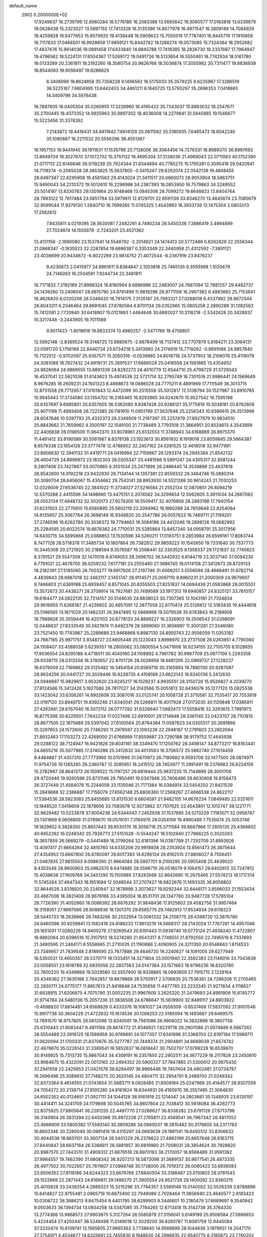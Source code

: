default_name                                                                    
 2902  0.2000000E+02
  17.9249637  16.2739799  12.6960284  18.5776186  16.2083388  13.5665642
  19.3060577  17.0163818  13.6339679  19.0628439  15.2323027  13.5697155
  17.7413328  16.3135396  14.8077978  16.4971547  16.3809149  14.7084929
  18.4259828  16.6477653  15.9079920  19.4138448  16.5909623  15.7055019
  17.7787401  16.9445719  17.1910658  16.7117833  17.0466501  16.9928659
  17.9859121  15.8442742  18.1288274  19.0573085  15.7324384  18.2952682
  17.4837476  15.9614036  19.0891458  17.6433840  14.8845788  17.7418395
  18.2826730  18.2337697  17.7964947  19.4796562  18.5224131  17.6504367
  17.5269172  19.0491726  18.5133654  16.5550461  18.7742934  18.5161780
  18.0133289  20.2361811  19.2192260  18.3580754  20.9826766  18.5036874
  17.3050982  20.7311477  19.8836939  18.8544063  19.9056497  19.8286829
   8.3406999  16.8624858  35.7358228   9.1496562  16.5175033  35.3579225
   8.6235967  17.3286519  36.5225187   7.6804995  13.6442403  34.4461211
   8.1640725  13.5793297  35.2696353   7.0418865  14.3409799  34.5976438
  16.7887605  18.0405304  35.0260955  17.3226960  18.4195422  35.7243037
  15.8883032  18.2547671  35.2700445  18.4373352  14.9925963  30.9897302
  18.4036008  14.2279841  31.5645885  19.1546677  15.5223456  31.3376262
   7.2143872  19.4418431  34.9411642   7.6614129  20.0611592  35.5180935
   7.6465473  18.6042240  35.1080887  16.2211532  20.5556296  38.4551387
  16.1957153  19.9441945  39.1911631  17.1535798  20.7128006  38.3064456
  14.7276331  18.8989370  36.8997692  13.8849704  19.3027870  37.1072702
  15.3751132  19.4695304  37.3138036  21.4969043  22.0711063  40.1752390
  21.0717112  22.6146646  39.5119239  20.7924344  21.8344694  40.7785275
  15.1795381   0.3095418  29.0420941  14.7119274  -0.2065028  28.3853825
  15.5637805  -0.3415247  29.6292074  22.0542139  19.4808455  28.6497347
  22.6295908  19.4561563  29.4143024  21.3411517  20.0660073  28.9053904
  18.5863751  15.9490043  34.2210372  19.5012610  16.2298998  34.2387393
  18.0853950  16.7579863  34.3249552  20.5514197  13.8330783  29.1301864
  20.9748468  13.0845306  28.7099272  19.6648833  13.8404764  28.7693122
  12.7617484  23.5851794  33.5979611  12.8129701  22.6591139  33.8346270
  13.4645674  23.7085679  32.9599544  11.9379130   1.2840710  16.7699285
  11.0745325   1.4543993  16.3933726  12.1475304   2.0802013  17.2582612
   7.8435811   4.0219395  28.3630081   7.2482261   4.7490234  28.5450338
   7.3886419   3.4994699  27.7024874  14.1555878  -2.7243201  23.4521362
  13.4131156  -2.1990080  23.1537841  14.5548792  -2.2014921  24.1474413
  20.5772486   0.6262829  22.2556344  21.0868347  -0.1835523  22.2287854
  19.6696387   0.3353349  22.3440958  21.4312592  -7.3891121  23.4036699
  20.9434672  -6.8022289  23.9814752  21.4072544  -8.2367916  23.8476237
   9.4230673   2.0415977  24.8861611   9.8384847   2.1003818  25.7465126
   9.3593968   1.1020479  24.7146263  16.2504591   7.9244734  22.3481811
  16.7171832   7.2192189  21.8998324  16.8180994   8.6886986  22.2483007
  24.7687094  12.7881257  29.4482737  24.1439280  13.2406047  28.8815790
  24.9791499  11.9819296  28.9771108  16.2967382   6.4983662  25.7153641
  16.4626820   6.0320206  26.5346420  16.7914175   7.3135187  25.7993321
  27.0288018   6.4337992  28.9672544  26.8043311   6.2046464  29.8691045
  27.8780564   6.8701134  29.0352865  15.0805258   2.2890289  31.1382563
  15.7412081   2.7720940  30.6418907  15.0121993   1.4464648  30.6892027
  10.3118218  -2.5342428  20.3428937  10.3217448  -3.2443905  19.7011589
   9.9011423  -1.8018616  19.8833374  13.4980257  -2.5471766  19.4708801
  12.5992148  -2.8369524  19.3146725  13.9880675  -2.8678499  18.7137412
  23.7707879   5.6184211  23.3064131  23.0591720   5.1756168  22.8440724
  23.6734218   5.3413980  24.2174619  15.7719262  -0.8691066  24.9857840
  15.7122512  -0.9702097  25.9357571  15.3050316  -0.0539885  24.8018718
  24.5737903  18.2106076  25.4119079  24.3081089  18.7827432  24.6919731
  25.2691537  17.6669028  25.0416558  24.1581665  13.4354652  24.9826064
  24.9869555  13.8891339  24.8292273  24.4010779  12.6544710  25.4798729
  31.5729043  16.4537041  22.5821038  31.6143623  15.4974539  22.5721714
  32.2795749  16.7301516  21.9986441  24.1569649   8.9676285  18.2609231
  24.1501323   8.4868673  19.0886028  24.7775211   8.4891969  17.7111549
  36.3013715  12.8751558  29.7712657  37.0101843  12.4472099  30.2515558
  35.5012817  12.5138794  30.1527987  33.8910785  15.9945443  17.3734580
  33.1354702  16.2165465  16.8293965  34.6242670  15.9527542  16.7595198
  35.6357697   9.6985801  20.6357005  36.5362080   9.8387428  20.9286121
  35.1775619  10.5038181  20.8762609  25.9071198  11.4993408  26.7221385
  26.1181910  11.0951799  27.5637648  25.2256343  10.9386610  26.3513996
  28.6047646  10.5297793  25.4332373  29.2349509  11.2197397  25.2257479
  27.8927979  10.9834510  25.8843662  21.7659962   4.3500197  22.1549100
  21.7738489   3.7793108  21.3864951  20.8524613   4.3543899  22.4406838
  26.0198509  11.0643370  33.8078961  25.6132553  11.3748943  34.6168869
  26.8975370  11.4461412  33.8190589  30.5061987   8.8378138  23.1923613
  30.8561932   8.1919018  23.8059845  29.5664387   8.6579338  23.1654126
  23.3777478  12.4786902  32.2457162  24.0281525  12.4618018  32.9477991
  23.8906630  12.3941132  31.4419771  24.0416994  22.7159867  26.1293374
  24.2945384  21.8542132  26.4604729  24.8699972  23.1832303  26.0205347
  33.4481566   9.5891247  24.4305317  32.8581244   9.2807406  23.7427867
  33.0070865   9.3551534  25.2471996  26.2486445  14.3539896  23.4637618
  26.8542800  14.9192218  23.9432930  26.7134144  14.1357381  22.6559332
  29.3464746  15.0880314  30.3090704  28.6456067  15.4304662  29.7543141
  28.8953930  14.5521288  30.9614243  21.7030253  12.0329009  27.6536745
  22.3841022  11.3734027  27.5216584  21.2552134  12.0870651  26.8094219
  12.5370288   2.4415596  34.1498660  13.4475151   2.2074562  34.3299834
  12.5062605   3.3911034  34.2667062  28.0552134  17.4948732  32.5020173
  27.9274300  16.5509417  32.4076956  28.2883198  17.7940154  31.6231503
  22.2770810  15.6560895  25.5602119  22.2094962  16.1860288  24.7659648
  22.8254064  14.9135657  25.3067764  26.3698149  16.9346620  20.2547786
  26.0057623  16.7469711  21.1199201  27.2746596  16.6262780  20.3036372
  19.7794663  19.3064186  24.4412046  19.2898126  19.0682992  25.2284595
  20.6022574  19.6676382  24.7710031  25.5385864  13.8457240  34.0958791
  25.3017956  14.6430715  34.5695868  25.0388853  13.1530596  34.5280211
  17.0193751   9.2853984  26.6599181  17.8063744   8.7477128  26.5718378
  17.3485734  10.1807864  26.7382812  29.9859223  10.1545850  19.7331640
  30.7537773  10.3445308  20.2721920  30.2188594   9.3576587  19.2568441
  32.3303525   9.1358337  29.1721837  32.7745623   8.3791521  29.5547309
  32.1470016   8.8749053  28.2696702  36.5442932   6.8144719  23.3037140
  37.0094230   6.7791021  22.4678700  36.0259232   7.6177181  23.2555480
  27.3686745  19.0174158  27.3412673  26.8729133  18.2182391  27.5195065
  26.7003277  19.6917926  27.2197746  31.6066251   3.5556094  28.4668491
  31.6782714   4.4839843  28.6887018  32.3483117   3.1451747  28.9114571
  25.0097110   8.8960231  21.2000309  24.9679607   9.7466803  21.6369188
  25.8939457   8.8571045  20.8355503  27.8251837  14.0694439  21.0583868
  28.0015551  13.3572673  20.4436271  28.3709914  14.7927681  20.7499589
  33.1917313  19.6940857  24.8325121  33.7810157  19.6164477  24.0822135
  32.7214157  20.5144030  24.6838023  30.7307365  12.1043181  21.7334834
  29.9616955  11.6266187  21.4226602  30.4957091  12.3877058  22.6170474
  25.5126612  12.5183435  19.4444618  25.5196565  13.1671029  20.1482331
  26.3647495  12.0868968  19.5079538  35.6743843  16.2189908  19.7989828
  35.3559449  16.4251102  20.6778133  34.8899227  16.2326903  19.2506543
  31.0298091  12.0448837  27.8333549  30.5621974  11.6492378  28.5689060
  31.3656997  11.3001281  27.3346080  23.7521450  10.7743967  25.2289689
  23.9468868   9.8987130  24.8950743  22.9556059  11.0353182  24.7667165
  25.9971751   3.9348727  23.6605448  25.1223043   3.8998970  23.2737508
  26.0263951   4.7790360  24.1108407  33.4588038   5.6239357  18.2600062
  33.0800554   5.0471606  18.9234155  32.7105705   6.1028855  17.9036554
  24.8295188   4.4718011  30.4540160  24.1108892   4.7961782  30.9967709
  25.0977109   5.2293356  29.9339715  28.0312558  18.3780657  22.8701726
  28.5026958  18.6881295  22.0969737  27.1228237  18.6379059  22.7169862
  29.5125482  19.3454154  20.6569719  30.3165993  19.7880130  20.9287087
  28.9624256  20.0441727  20.3029446  16.8228735   4.4108199  23.6622143
  16.6240136   5.2412830  24.0946697  15.9829617   3.9532620  23.6245217
  16.1529237   4.9935551  28.3150726  15.9526827   4.2039270  27.8124566
  15.3412426   5.1927080  28.7817027  34.3143566  15.0051813  32.6436076
  35.1277120  15.0825538  33.1423042  33.6356261  14.8902608  33.3087016
  33.0125741  20.1008728  21.3710581  32.7535417  20.7553819  22.0197120
  33.8949751  19.8392246  21.6340041  29.5266811  16.4017928  27.0172035
  30.1126848  17.0385811  27.4262661  29.6767040  16.5072112  26.0777292
  31.6326640   7.5992473  17.5058418  32.3293615   7.7891973  16.8775398
  30.8229501   7.7642234  17.0227496  22.6910501  29.1714948  28.3361145
  22.0423707  28.7101815  28.8677505  22.1875689  29.5397042  27.6100564
  20.8764384  11.0587823  24.0305517  20.2691866  10.3297953  24.1572600
  20.7746293  11.2979597  23.1093238  22.2948167  17.2791603  23.2802064
  21.8932463  17.1153273  22.4269000  21.6766999  17.8559887  23.7290188
  38.9179752  17.4645938  29.0288122  38.7124947  16.9421826  29.8041161
  38.3349470  17.1250762  28.3498147  34.8773217  16.8163441  24.8855216
  35.5077985  17.3740288  25.3412832  34.4013583  16.3706572  25.5862740
  27.1014459   9.4464887  31.4357310  27.7773960  10.0151999  31.0670972
  26.7190682   9.9593709  32.1477500  28.0874971  11.9754726  19.1265285
  28.2360787  12.3085951  18.2415512  28.7453977  11.2891491  19.2376983
  26.6224159  15.2782987  28.8641373  26.1509522  15.1197257  29.6819444
  25.9837235  15.7144699  28.3001706  29.4720446  19.9260596  25.8731148
  29.7950491  19.0347948  25.7406496  28.6630608  19.8158473  26.3727449
  21.4584078  15.2244059  33.1135046  21.7171384  16.0384914  33.5454250
  21.8421539  15.2849688  32.2386887  17.7156079  27.6562148  25.6806360
  17.2568267  27.4666538  24.8622117  17.5384536  28.5823063  25.8455685
  13.8131530   6.6604597  21.9482105  14.6676234   7.0849485  22.0251611
  13.1848520   7.3416609  22.1878656  33.7083678  12.9273862  37.7107625
  33.4543801  12.1012747  38.1221771  32.9829482  13.5223878  37.9004236
  24.6344043   7.2452938  31.1537685  24.5213229   7.1193071  32.0958787
  25.1301669   8.0606809  31.0789670  19.0576151   7.3164976  26.0354159
  19.4960488   7.7535874  25.3053746  19.1829852   6.3828350  25.8657443
  39.8530170  16.3056719  25.3711584  39.8667966  17.2605135  25.4368802
  40.6652262  16.0248342  25.7926773  27.5151528  -0.5544247  18.5102940
  27.7866225   0.3520263  18.3657859  26.5669279  -0.5441489  18.3799264
  32.6181396  14.0387769  21.7292709  31.8993926  13.4097417  21.6664264
  32.4810760  14.6335208  20.9918938  28.2353924  13.8561473  26.3875644
  27.4354953  13.6667800  26.8780097  28.6017383  14.6296134  26.8162515
  27.8806027   8.7556451  21.0487835  27.9815503   9.0086390  21.9664084
  28.5907701   9.2100295  20.5955408  25.4639020   9.4353549  28.9600903
  25.0962570   8.6474885  28.5596710  26.0516079   9.1064157  29.6402613
  33.7247812  15.4038638  27.1609768  34.3451290  15.1105989  27.8283568
  32.8642690  15.2675465  27.5574213  18.1717314  11.5745264  37.4947343
  18.1951694  12.5048544  37.2707427  18.6822676  11.1493335  36.8056802
  32.8644528   3.8318920  20.2240947  32.1678998   3.3073627  19.8292344
  32.6448171   3.8596033  21.1553434  33.4667006  18.3821409  26.9676166
  33.4395004  18.8531701  26.1347760  33.9487728  17.5785104  26.7726390
  31.4052860  18.0086392  28.6876292  31.9648436  17.9125602  29.4582756
  31.9957464  18.3158051  27.9997066  28.8086936  18.1301370  29.6585775
  29.7482913  17.9534934  29.6118323  28.5445733  18.2639866  28.7483266
  30.2022954  13.0061332  24.2108775  29.4398720  13.3876780  24.6460396
  30.9259941  13.1582419  24.8186233  17.8613219  14.5668317  28.2143024
  17.7767261  14.4957046  29.1651001  17.0280226  14.9400276  27.9269543
  20.6191443  11.0938740  19.0775124  21.4938240  11.4722807  18.9882064
  20.6396516  10.3107913  18.5274280  21.9543317   8.7748551  21.8792550
  22.7495519   8.7337693  21.3480595  21.2484171   8.5558885  21.2710035
  21.1190886   2.4090905  24.3211350  20.6548663   1.8114533  23.7349957
  21.7839548   2.8189595  23.7677888  29.4646720  19.2240627  14.1091005
  29.6277949  18.5350031  13.4650357  28.5370711  19.1333451  14.3271804
  33.0001940  22.3592383  23.1146016  33.7043839  23.0058551  23.1618789
  32.6835056  22.2837563  24.0147364  33.1571663  18.8796236  18.8320760
  32.7600220  19.4349868  19.5029560  32.5557400  18.9338865  18.0893959
  27.7915715   2.1228164  20.4346362  27.3630188   2.7642857  19.8679868
  28.5750917   2.5706635  20.7536361  24.7266206  11.2705465  22.2830711
  24.0775177  11.8857613  21.9418848  24.7535658  11.4477765  23.2233345
  21.9271834   4.1118627  31.6838915  21.6206675   4.7075790  31.0002235
  21.9967609   3.2625320  31.2479693  24.8991909  15.8745772  31.9714784
  24.5480136  15.2057236  31.3836508  24.6786647  15.5619900  32.8489117
  24.8803922  -0.4698820  17.8814481  24.6568826   0.4333376  18.1061027
  24.0556309  -0.8537469  17.5837092  21.9001546  15.9917736  30.3604229
  21.4722632  15.1674536  30.1288253  22.5185094  16.1493687  29.6469575
  13.7691570  18.9757805  26.0612096  13.8340061  18.7561086  26.9906022
  14.3832899  18.3807759  25.6310443  21.9083447   8.4811168  28.8674772
  21.9346921   7.6229718  29.2907086  21.0074889   8.5667262  28.5554489
  23.3916125  18.1588958  30.9789691  24.1077357  17.6341996  31.3368703
  22.6197184  17.5989711  31.0620094  21.1700331  21.8370876  35.5277787
  20.7449374  21.2904891  34.8669039  21.6574742  22.4879670  35.0228143
  31.3369541  16.5852637  16.0818447  30.7502707  17.0799229  16.6539870
  30.9149925  15.7313735  15.9867043  34.4309191  16.2357850  22.2902511
  34.3677229  16.2117828  23.2450610  33.9984675  15.4322091  22.0013165
  22.2494352  20.5900327  37.7847865  21.5300612  20.9875430  37.2941558
  22.2425653  21.0421576  38.6284497  36.9866446  19.7407404  24.4802481
  37.0734787  19.2696496  25.3089610  37.7148275  20.3620145  24.4804711
  32.2954791   9.2489700  21.0249342  32.8373364   8.4614555  21.0743654
  31.5883711   9.0928485  21.6509184  25.0247968  20.4144577  26.9307558
  24.7054272  20.2138714  27.8105285  24.8161624  19.6344931  26.4165976
  39.2557485  21.3064630  24.6502352  40.0124651  21.0927111  24.1044128
  38.9161919  22.1214047  24.2803661  35.1348935  23.6130197  30.4414411
  34.3241709  24.1179698  30.5045765  34.8607804  22.7038412  30.5618084
  36.4282773  22.8375925  27.8805841  36.2281255  22.4497770  27.0286627
  36.8336282  23.6791126  27.6713798  36.3140904  26.3931294  22.6450386
  35.9972238  27.2765611  22.4569541  36.7967342  26.4817052  23.4668909
  33.5800382  17.5593140  30.3809286  34.0660037  18.3815482  30.3176805
  34.2371783  16.8803346  30.2280049  30.0991419  19.4315297  34.0693639
  29.1981141  19.6492512  33.8306632  30.4044536  18.8651101  33.3607134
  26.5401229  26.2376622  27.4883199  25.8657648  26.8163715  27.8440847
  26.6637164  26.5388811  26.5881957  30.6819960  21.7008031  28.3854624
  30.7928820  20.9987570  27.7443170  31.4909312  21.6879518  28.8970193
  38.2170057  18.8568489  31.9591382  37.9984557  19.7462390  31.6808342
  38.9207213  18.5873098  31.3689137  30.9677541  26.4873335  26.4977502
  30.7022657  25.7811607  27.0868748  30.1738000  26.7019372  26.0080423
  33.6936083  23.8506352  27.8118186  34.6244323  23.6676766  27.6840504
  33.3188487  23.0110803  28.0781543  29.1522669  22.2871443  24.6169811
  29.1496270  21.3905554  24.9521726  29.1400092  22.8360215  25.4010828
  33.2438254   4.2889323  15.3215296  33.7784357   3.5569149  15.0140002
  32.5526339   3.8788896  15.8414827  22.9755481   2.0965719  10.6673400
  22.7949089   2.7028464  11.3856940  23.4640577   2.6183423  10.0306722
  38.3886213   9.8475454   9.4401795  38.6299903   9.3446601  10.2180479
  37.6669697   9.3540942   9.0503633  36.1394734  13.0934258  14.5347085
  35.7784265  12.6713418  15.3142738  35.3764330  13.2774368  13.9868572
  27.9903875   5.3127264  26.5585879  27.3156041   5.6149199  25.9506584
  27.5986653   5.4224454  27.4250447  36.5248498  11.0149018  12.5029200
  36.8280787  11.8081759  12.9445084  37.3220474  10.6139741  12.1565605
  27.9665363   3.7738640  14.9566699  28.1044636   3.1978651  14.2047170
  27.3754971   4.4534677  14.6325661  23.7455830   8.1948630  24.2998935
  22.9540775   8.3185873  23.7760202  24.2229873   7.4968979  23.8513829
  26.5319033   4.1044793  18.9237740  26.9596357   4.9235313  18.6739124
  25.6961527   4.3766540  19.3028171  28.7485296   4.0558954  24.0376595
  27.8275785   3.9335862  23.8071789  28.7289000   4.6163046  24.8134095
  34.3511183   7.4329462  21.5245529  34.8168621   6.7134646  21.0983361
  34.8657679   8.2112527  21.3109957  31.1277791  11.6714185  16.2306191
  31.8659045  11.4745764  15.6538558  31.5308297  11.8732958  17.0750288
  38.7348541  13.7679394  15.5123012  38.2010484  13.6753052  14.7231864
  38.1100385  14.0047309  16.1976968   7.7694340  11.0054042  22.0251271
   7.7143591  10.6134646  22.8966671   7.3625175  10.3606347  21.4464018
   4.3570475   9.4291371  22.0943944   3.9108870   9.3684595  22.9390783
   5.1057247   8.8383268  22.1759878  10.4205177   8.0201991  39.5254281
  10.3281624   8.5108604  38.7087557   9.6714493   7.4243189  39.5328555
  -4.1881289   4.3541599  17.9452394  -3.4300910   4.1446754  17.3995961
  -4.7780583   3.6089202  17.8319566   3.0196481  20.5587877  21.0933221
   3.9362381  20.6858493  21.3381689   2.7568002  19.7621743  21.5543535
   3.8630338  12.7579482  20.5232955   3.1290309  12.6960847  21.1345602
   4.2355196  11.8763604  20.5062928   1.0810488  19.7154544  29.0485914
   1.9746118  19.9084435  28.7648096   0.7361694  19.1313079  28.3732671
  12.6215422   8.6576324  25.9048237  12.9882153   8.9906388  26.7239021
  13.2704380   8.8891353  25.2403144   3.6353902  17.5966365  17.3420620
   3.0702786  17.0998945  16.7503458   3.0469278  18.2195525  17.7685823
   7.4014451  11.0196270  16.8977777   6.7259079  10.3515448  16.7813838
   8.1656952  10.5355269  17.2105087   5.8370430   7.8569054  32.8069369
   6.2738319   7.9643317  33.6518670   6.1311926   7.0021190  32.4922180
  -1.1130378  16.6019666  20.0415665  -1.4271634  16.0338373  19.3381562
  -0.9081587  17.4299814  19.6072302   0.0866702  11.4728696  21.0049451
  -0.3490061  12.1990677  21.4511003  -0.5502082  10.7587867  21.0314655
   7.6592169  25.1549207  33.3156910   8.5416578  24.8120845  33.1742933
   7.0829520  24.4089135  33.1494869  10.0522752  28.8691887  22.1106444
  10.9778368  28.6536463  22.2251392   9.6658075  28.7327982  22.9756717
   8.0543077  36.0006117  25.5357585   8.6799106  35.3407328  25.2367390
   7.2633441  35.5035787  25.7444845   2.6799981  30.6279729  27.3345796
   2.1619875  30.0025340  26.8279012   2.0303359  31.1685964  27.7839093
  -1.0636639  25.3079186  19.3375190  -0.8925250  24.4051853  19.6058766
  -0.2637386  25.7814168  19.5658844   9.4394441  22.7732974  25.8427880
   8.7851661  22.0800510  25.7558304   9.5998736  22.8344724  26.7844630
   3.8642410  33.2398069  17.8863749   3.0471001  33.4036343  18.3571967
   4.2472162  32.4817627  18.3278846  10.7786178  21.9825824  31.3218136
  10.3859122  22.7341421  31.7658545  10.4155135  21.2208516  31.7736469
   2.6361100  23.0832537  19.3631932   1.7287289  22.7785087  19.3585109
   3.1574998  22.2843111  19.2852493   6.9284122  26.6300772  29.1230721
   7.7220111  27.0014083  28.7376556   6.6342462  27.2914463  29.7494019
  16.9673374  11.4863230  32.2949097  16.9334670  10.7362493  32.8886050
  17.7040536  12.0091597  32.6113318   6.9844554  20.7080928  16.5271815
   7.5944082  19.9707314  16.5051036   6.1366536  20.3116900  16.7280016
   6.3330049  27.2193350  32.0479973   6.9794428  27.2588007  32.7528322
   5.7607748  26.4906274  32.2883508   8.9329584  21.7639380  28.8686506
   8.9648623  21.7162232  29.8241281   8.6313045  22.6532303  28.6831891
  13.1818918  24.3266218  36.6595434  12.5480423  24.9350198  37.0394364
  12.8324105  24.1281458  35.7908075  13.4916492  25.1945490  21.6722531
  12.7864932  24.6170683  21.3798443  14.2947701  24.7262529  21.4443772
  13.6169621  16.9453536  28.0477530  13.0041636  16.2106881  28.0165034
  13.9413316  16.9485460  28.9483117  15.4929601  24.4371695  26.0059518
  15.3084051  24.7584947  26.8885171  14.8932032  23.7003860  25.8890181
   8.2254593  26.2509243  35.7799111   8.1356807  25.4357377  36.2735126
   8.1239119  25.9892350  34.8647944   8.2664497  20.7731710  32.2038139
   8.2147536  20.4117616  33.0886543   8.0049996  20.0498509  31.6340036
   8.2523376  30.5677743  30.0525427   7.4419625  30.5948863  30.5612557
   8.7610405  31.3127997  30.3725274   5.0035736  12.8244072  24.0409765
   5.5602245  13.4955363  23.6460619   5.6177355  12.2090399  24.4414264
  12.2648594  21.6715551  29.2221583  11.8034850  22.1159023  28.5108770
  11.6287238  21.6387949  29.9366442   3.4536297  30.7192341  33.7073128
   4.0545677  30.5709609  32.9771618   3.6973868  31.5802673  34.0470718
   6.6887518  27.9928621  20.0659103   7.5509981  28.4077504  20.0910262
   6.1374087  28.5530414  20.6122177   8.0988571  14.6124621  27.0714803
   8.4409691  15.1216128  27.8062978   8.6551458  14.8561681  26.3316276
   7.2422959  19.0079137  30.0177969   7.7164496  19.5802153  29.4145714
   6.6073313  18.5515161  29.4657525   4.3358128  12.3619403  31.8336069
   3.9714260  11.5881603  32.2633959   5.2789573  12.2975083  31.9838028
  12.1489010  27.5076041  26.4021237  12.6802504  27.1430729  25.6942984
  11.2875892  27.1064868  26.2860258   9.6165373  26.3197183  26.1660382
   8.8775526  26.2813779  25.5588615   9.2198748  26.2270909  27.0322431
   6.9162187  25.4586347  21.3965121   6.6334877  26.2835453  21.0017749
   6.1297918  24.9129695  21.4002688  12.0975984  31.4254663  28.5548661
  12.9854370  31.1068257  28.7174783  11.8523668  31.0338580  27.7165724
   0.5885345  11.3804550  26.6320993   0.4627760  10.9957988  25.7646569
   1.2251185  12.0816608  26.4931639  19.3518308  22.8876799  25.4130260
  19.1731382  22.6643312  26.3264898  19.5999089  23.8118746  25.4365483
   2.7231003  17.9650762  26.7499292   3.1237325  18.5844358  27.3599451
   2.8650551  17.1077698  27.1513100  -1.8213544   6.6662559  23.7433489
  -1.9405476   5.8387721  24.2094984  -1.7465408   6.4140744  22.8230015
   8.0020684  25.5251512  12.8079006   8.7924191  25.0452824  13.0554962
   7.3714682  25.3205453  13.4983438   4.6019420  25.2112268  33.1970373
   4.0685606  25.0560760  33.9765656   5.1234531  24.4143165  33.1011619
   6.9216728  23.9583891  28.8424223   6.1327170  24.0276352  28.3048485
   6.9790701  24.8008596  29.2931781   5.5658025  28.1278017  24.9145188
   4.6836713  27.9124807  25.2173609   5.5647810  29.0814880  24.8325851
  12.9189616  25.7514887  28.4326883  12.6921103  26.4867282  27.8633087
  13.5236105  26.1234646  29.0747673   3.5078791  20.2998189  28.2464272
   3.8009315  20.2183773  29.1540171   3.3011419  21.2287900  28.1439372
   9.4987642  31.5649309  25.2343716  10.3880406  31.2533427  25.0660504
   9.6119335  32.4742842  25.5109601  16.0435696  16.1413394  30.6650900
  16.1415781  17.0582836  30.9216823  16.9282307  15.7804759  30.7232630
   9.5634317  28.7053112  34.1478657  10.1866133  29.0334013  34.7961198
   9.9429215  27.8795410  33.8473281   4.6716605  29.5606871  21.0787862
   4.0931724  29.4040466  20.3324303   4.0888732  29.5585397  21.8381189
   4.0103000  21.5228935  30.7120838   3.7710848  22.3185214  30.2367059
   3.5903562  21.6191875  31.5668390  15.9969899  27.1933146  23.8070051
  15.9696849  26.9832568  22.8735373  15.1792327  26.8390129  24.1562547
   8.3383873  29.1974793  24.0738033   8.7200383  29.7521028  24.7542202
   7.8783219  28.5099498  24.5553371   9.2489644  25.0769306  19.8235245
   8.3814029  24.7488122  20.0599713   9.0951586  25.9782573  19.5403537
  -1.5941801  20.1202482  12.9169401  -1.7499810  19.8928390  12.0002924
  -2.1691930  19.5350048  13.4099735  11.9332188  18.8183954  30.2257521
  11.9527454  18.6636428  31.1701578  12.8291404  18.6459802  29.9362191
  18.3569804  26.7379469  29.8132436  17.8294106  26.1036090  30.2985449
  17.7470179  27.4445381  29.6013323   1.5599122  32.2005810  24.3207054
   1.3605210  31.3784363  24.7685370   1.1924805  32.0908221  23.4436771
  10.7061219  13.9263292  28.6784089  10.1196726  14.6716771  28.8078911
  10.6122677  13.7058868  27.7516790  15.4081755  23.5249780  21.1225089
  16.3480923  23.4041818  20.9876139  15.1239433  22.7225421  21.5601621
   7.1039945  31.0586732  22.4481258   6.3210456  30.6408000  22.0895106
   7.5332212  30.3688064  22.9541693  10.3313815  12.5470927  31.1375059
  10.7575769  12.9878014  30.4024106   9.8512991  11.8224917  30.7366242
   1.5428819  18.9939063  32.9006114   2.0367063  18.1739418  32.9058589
   0.7265694  18.7847852  33.3546314   2.7139843  36.8566415  24.3917187
   2.7206441  37.3733049  23.5859605   3.2033315  37.3871583  25.0204660
  -4.6959019  27.9326694  24.6974517  -4.7501238  28.8883187  24.7025769
  -4.2371089  27.7231633  23.8839113  14.5937075  33.8459911  30.7317891
  14.0733070  34.6394931  30.6062120  15.4653912  34.0780657  30.4115692
   6.4518156  22.2979771  18.8611844   6.8708406  21.8833716  19.6153410
   6.4705303  21.6275677  18.1782255   7.2556119  21.1906678  21.1460555
   7.6606487  21.1121907  22.0097791   6.5528865  20.5407576  21.1511103
   8.6414796  13.4735216  22.3419721   7.8623996  13.8903180  22.7101390
   8.3353042  12.6186667  22.0391330  12.6310363  17.6437844  32.8066321
  12.9835409  17.4874479  33.6827207  12.8420033  16.8481453  32.3180801
  12.8521905  27.2496481  34.3526958  13.1009545  27.8525608  35.0532988
  12.1974440  26.6763607  34.7512938   5.5737437  19.2311880  21.5441642
   5.6870004  18.5378671  20.8940021   5.5735492  18.7734817  22.3848406
   7.3288801  12.2348820  25.7836623   6.9461974  12.0268343  26.6360131
   7.6059828  13.1477467  25.8619178  18.6760791  35.3493607  21.3586850
  18.3221818  35.3682352  22.2478601  18.3336467  36.1431311  20.9477101
   5.9315058  31.6974415  19.0133365   6.7695973  31.5393033  18.5787945
   6.0031531  32.5888190  19.3547229  14.6753178  30.4556297  29.4570847
  15.2029901  31.2523928  29.4026569  14.5407241  30.3211094  30.3951789
  -0.3067611  38.3482145  24.2356467  -1.0622643  38.5486990  24.7881435
   0.4512303  38.5310404  24.7908544  13.6731825  25.9587215  24.8425488
  13.2118377  25.5733912  24.0976237  14.3218963  25.2996148  25.0894913
   3.2099558  26.6748114  25.6557631   3.3269690  26.3211184  26.5374893
   2.3162414  27.0175812  25.6518515  11.2091127   9.8217105  34.5488201
  11.0611083   9.7378881  33.6068539  11.4109952  10.7484157  34.6780206
  10.7846840  26.7994957  36.0884454  10.7151607  27.5745497  36.6458408
   9.8852487  26.6200132  35.8145219  12.3624911  19.9475614  37.1538699
  12.0466648  20.5943586  37.7848525  11.7114937  19.2464454  37.1833749
  14.8609749  29.1099967  16.6070512  14.6021761  29.7121900  17.3046315
  14.8383714  28.2451380  17.0166124  16.8615529  27.4337184  40.4733262
  16.8282659  26.4919997  40.3051306  17.7836490  27.6646538  40.3609010
   6.9816828  26.2486729  17.6506242   6.2434028  25.6398572  17.6278677
   6.8083609  26.8070922  18.4084891  25.7388517  25.7492173  39.0966752
  26.5766321  26.0513742  39.4474699  25.2761503  26.5520433  38.8566550
  13.5500695  15.6915056  30.9550300  13.5133395  14.7705995  30.6965444
  14.4714425  15.9314177  30.8563091  15.1810555  21.7369380  32.3536342
  15.6918537  22.2511602  32.9788482  14.9473371  22.3599105  31.6655115
   0.6518015  20.6230028  15.7547311   0.7732473  20.8646858  14.8365415
   1.4886955  20.8313862  16.1699618   5.2965485  17.3894334  19.5114883
   4.8295892  16.7254439  20.0187347   4.8142165  17.4436584  18.6864747
   4.9218853   8.8380215  27.1782595   4.9488224   9.7812958  27.3386960
   3.9960487   8.6469554  27.0280852   9.7021681  21.1854933  19.7200337
   9.9319245  21.8687994  19.0903221   8.8443868  21.4469377  20.0548321
   2.3422073  13.6421029  25.8562870   3.1414136  13.2303655  25.5276939
   1.7943702  13.7553933  25.0795813  13.7312661  16.7974224  35.1554821
  14.1326502  17.3477810  35.8279612  14.4027596  16.1486459  34.9447280
   8.7039293  19.9896542  26.6333971   9.5967674  19.6445874  26.6324729
   8.6348322  20.4730599  27.4566688   9.2150361  16.1938246  28.8044753
   9.1135277  16.2220931  29.7558579   9.6585570  17.0135758  28.5864635
   9.9126942  21.7143700  34.7480062  10.7565520  21.4301989  34.3967475
   9.7487189  21.1246019  35.4838850   3.2088685  29.4680046  14.6457591
   2.9372610  29.9225925  15.4431367   2.4050785  29.3827923  14.1330289
   9.3182040  28.6194027  19.6777794  10.0887769  28.3141515  19.1989569
   9.6521841  28.8564545  20.5429358  16.7707159  23.0653979  24.0830304
  16.4316472  23.7055558  24.7086997  17.7195563  23.1899826  24.1033407
  14.6375623  19.6712050  28.9260534  15.2477771  19.9227980  28.2328214
  13.9719805  20.3591021  28.9205471  12.7192374  20.6099849  24.0604162
  13.0522419  20.1834171  24.8499602  13.4603723  20.6048306  23.4546734
  13.7297573  27.5059788  19.2222815  12.8439209  27.6145810  18.8762593
  14.1583176  26.9157420  18.6024522   2.5079116  12.2415012  22.9160261
   2.3426030  11.3749965  23.2876099   3.4160127  12.4332425  23.1501618
  14.5094484  12.8065366  30.3873641  14.6203702  12.7811826  31.3377773
  15.3566928  12.5279191  30.0398284  11.5944505  23.6147106  27.3716137
  11.0284125  24.1604780  26.8257467  11.9833338  24.2248068  27.9983388
  16.5864132  28.5838987  29.0709383  16.4474915  28.7188471  28.1335368
  16.5286632  29.4608113  29.4503076  22.6117738  27.0649325  33.5174608
  22.5000431  27.9825549  33.2690314  23.1654121  26.6961636  32.8291833
  17.8767810  34.6734307  27.9413631  17.5964307  35.4081260  27.3955991
  18.8184511  34.8037681  28.0531724  12.0147868  30.3709949  25.6536263
  12.1139994  29.4779189  25.9834807  12.6173303  30.4205476  24.9115227
  12.8658228  27.9569225  21.8688855  12.9178405  27.0091248  21.9921968
  13.2324759  28.1055335  20.9972709  18.0000522  30.5563611  25.7398802
  17.9623534  31.1516396  24.9912454  17.1107971  30.5603338  26.0940574
  16.9610735  24.9402057  31.1477269  16.1069124  24.6909728  30.7948477
  16.7778639  25.6940102  31.7084807  16.5621768  40.3736716  23.7506272
  16.7097977  41.2130757  24.1863344  15.7291157  40.0630034  24.1052064
  20.1736315  32.8259484  23.4187649  19.2335009  32.7306621  23.5714308
  20.3995602  32.0904887  22.8493029  15.2313011  32.1029461  21.9045632
  15.7205685  32.7240580  21.3650548  14.3158970  32.2461818  21.6642493
  21.9430902  34.8698569  23.6289825  21.4777010  34.0344415  23.6705266
  21.4377962  35.4538933  24.1945011  15.0209824  31.0080879  26.2081054
  15.0687548  31.8431083  25.7426050  14.5251421  30.4355894  25.6227681
  12.0270272  32.9441669  21.5022293  11.2202117  32.7636719  21.9846214
  11.9397634  32.4408844  20.6927086  15.6291489  33.2611447  24.9280633
  16.2296005  32.8528267  24.3043919  15.5827684  34.1764280  24.6517715
  15.3225350   9.4395149  18.5592181  14.4275129   9.1066297  18.6252075
  15.8742495   8.6875033  18.7744426   5.3470308  -6.3246333  15.8806251
   6.2267452  -6.7009563  15.9073711   4.7656944  -7.0608529  16.0710470
   9.6828345   6.9526491  19.2188406   9.3024559   6.3118459  19.8196028
   9.2768794   7.7834200  19.4663318  18.8568637   8.8820565   9.8751336
  18.5892273   9.7815023   9.6864544  18.0425079   8.4319852  10.0998384
  -2.8503341   2.3069274  10.9443419  -2.7640832   2.9500984  11.6479922
  -3.0758352   1.4912950  11.3916950   4.6134790   4.0665109  17.8252778
   5.0917188   3.3196309  18.1854012   3.6920461   3.8165361  17.8938767
   4.4445009  -0.6909245  20.1381000   3.6576276  -0.9537879  20.6155570
   4.5884599   0.2194565  20.3963908   8.3372497   4.0231270  18.0963807
   8.6635285   3.2473435  18.5523784   8.4262565   4.7311068  18.7344044
   7.5464379   8.3617427   8.7175186   7.6919060   8.2532871   7.7776738
   7.3990843   9.3007863   8.8302828   7.4134898  -3.0701235  18.2290244
   8.3152810  -3.3734005  18.1240126   6.9367189  -3.8395985  18.5401988
   8.3136615   0.8834657  13.1984925   8.6396800   1.6330188  13.6966027
   8.6573028   0.1199100  13.6623085  10.5746684  10.7642959  20.9277412
   9.6410364  10.8142347  21.1328488  10.9710968  10.3778283  21.7085863
   6.8963588   1.7563867  20.0024620   6.1655536   1.8040838  20.6188064
   7.5331453   1.1836180  20.4298620   8.3487511  12.0079156  12.4246886
   9.2410061  12.0835268  12.7629131   8.4179472  11.3813332  11.7043843
  14.2774264   0.0223307  10.8376413  14.0242813   0.9450636  10.8643501
  14.7601875  -0.1172665  11.6523107  11.0797454   2.4219817  27.4145377
  11.1131159   3.0161490  28.1642600  11.7010896   2.7922894  26.7876124
   0.8822408   1.4126348  16.1678164   1.8366804   1.3643805  16.2221155
   0.5837234   1.2699582  17.0660160  17.5129981   5.6753753  13.6579325
  17.0689163   6.5205992  13.5899643  16.9444535   5.1507482  14.2216304
   8.2503495  -0.3153382  23.4951268   7.8539840  -0.3142667  22.6238489
   8.8505252  -1.0609278  23.4843069   4.7237429   2.7441721  12.8864090
   5.1014443   2.7613221  13.7657720   5.0002308   1.9027597  12.5233504
  -2.5271330   4.2971556  12.7485506  -2.5798988   3.9037804  13.6195865
  -1.8510909   4.9698718  12.8301099  12.5328790   4.1056045  21.5008858
  13.0334335   4.8542349  21.8252770  11.8599098   3.9610993  22.1660643
  10.1202510  10.8799816  17.9002071  10.0403774  10.4734084  18.7630804
  10.3284287  11.7957552  18.0852821  18.9407863   4.4244057  18.4141047
  18.9734346   5.1991968  17.8529767  18.6869989   3.7131936  17.8258862
   5.1588541   8.8425640  12.6062772   4.6142141   8.2493052  12.0889349
   5.7754431   8.2676329  13.0596028  -1.3303897  13.6462442  12.8907430
  -1.8127354  13.0329536  12.3362620  -0.4927586  13.7658991  12.4432068
   8.4137824   9.8540969  24.3968287   9.3345844  10.0562942  24.5625748
   7.9324743  10.5646820  24.8206721   2.1638341   3.3726024  18.9383196
   1.8919596   2.4854275  19.1733448   1.3691457   3.8984776  19.0286381
   6.4496939   7.4297708  22.1943864   6.2596217   6.5720653  21.8143263
   6.2033334   7.3435857  23.1153155   6.4077036   3.6173233  31.8522161
   7.3127231   3.8500664  31.6448459   6.4403280   3.3137151  32.7594038
  14.4509200   6.0325276   7.8183056  14.9501473   5.7741596   7.0435477
  14.4606232   6.9895278   7.8013281  12.7969874   7.0395003  10.8728978
  13.2284400   7.1537309  11.7196752  12.8550740   6.0999676  10.6992998
   8.1655003   3.3459979   9.0312947   8.0314218   4.2455785   9.3296392
   8.4839926   3.4364731   8.1331807   5.2157777   7.5935832   6.6971917
   5.3671364   7.6631323   7.6397867   4.8374023   8.4380648   6.4524171
  14.1014554   4.8155934  13.5365330  14.0767526   5.7297115  13.2536729
  14.7690104   4.7950115  14.2222286   9.0469376   4.6521634  20.6275937
   9.3565668   4.7010902  21.5320094   9.6285710   4.0173542  20.2093213
  11.1785114  12.7887638  13.2514063  11.6942871  13.1726514  12.5422959
  11.5942443  11.9430557  13.4192627  11.7997076   1.3758392  12.7990134
  11.6298206   2.3145345  12.8778886  11.6576782   1.1837867  11.8720962
   3.0136947   3.5977152   6.0085269   3.4515690   4.2296122   5.4382602
   2.7821371   2.8721309   5.4287507  11.9214014   9.6412352  16.4855399
  12.5317217   9.8976921  17.1768943  11.1146250  10.1136432  16.6909036
  12.5042944   3.5055293  18.3126407  11.7506019   3.9768758  17.9576592
  13.0663132   4.1905358  18.6747632   4.1930749  10.7347812  15.2508554
   3.4922546  11.3732848  15.3827492   4.7593660  11.1337381  14.5902650
  11.7099417  -1.8033156  25.4913851  11.0258100  -1.7695860  26.1600090
  11.2860789  -2.2093887  24.7352919  10.9181879   9.8081309  12.4374378
  10.6319719   9.4160975  13.2624360  11.8645034   9.9119208  12.5371703
  17.6529188   2.1611607  16.8111446  18.2216484   1.4288147  16.5735569
  16.8659714   1.7478613  17.1662913   2.6825972   7.7976168  14.4996643
   3.2059073   8.4764675  14.9257394   3.1726384   6.9888994  14.6482160
  18.0338310  10.1841530  22.1151898  17.2049142  10.6135675  22.3266889
  18.6183308  10.9005531  21.8674747  15.8610886   4.0045528  20.9940452
  16.4803834   4.4517818  21.5708397  15.9370328   3.0804101  21.2315837
  10.4059527   4.9835698  28.3771936   9.5348286   4.5939345  28.4517528
  10.2921066   5.8844440  28.6800080   3.3853203  -1.3259850  29.7948639
   3.6820654  -0.5502978  30.2707668   3.1220362  -0.9941831  28.9364812
  10.0045940  13.4150763  18.5914634  10.1840013  14.1674705  18.0275948
   9.0553970  13.3010730  18.5439211  11.4829413  17.1792150  13.2452951
  12.4343863  17.2823846  13.2268508  11.3462784  16.2528813  13.4439429
  13.1169448   7.1825437  15.8452543  12.5450986   6.5065045  16.2088404
  12.5901923   7.9813402  15.8714811  13.1931604   9.4258395  20.9222881
  12.2984603   9.7629729  20.8766309  13.2830614   8.8787238  20.1420227
  -2.8586306  14.3466640  19.0260527  -2.9891925  13.6900277  18.3419371
  -3.6801692  14.8374511  19.0468879  15.7462831   2.5632819  27.2906035
  14.8431452   2.5833208  26.9741036  15.8166303   1.7329874  27.7616598
  11.2721204  14.0078053  23.1593025  10.3804718  13.8380122  22.8553863
  11.3827812  14.9534576  23.0606727   7.7031836  13.4832739  15.6751813
   6.7816693  13.7407291  15.6476135   7.6869090  12.5624779  15.9361446
  14.1613574   5.3810141  19.4028182  13.7424697   5.6363639  20.2247437
  14.8331476   4.7504069  19.6621719   9.4462684  15.6507769  20.8279634
   9.0281866  14.8781025  21.2079814  10.1093114  15.2971227  20.2350600
  11.6481482   4.0848883  13.9242519  12.5476066   4.3994230  13.8332888
  11.1129044   4.7715826  13.5265122  14.2657570   1.7858286  14.8623620
  13.9248799   1.1899199  15.5293908  13.4859912   2.1866458  14.4782490
  -2.6481401   2.7396367  16.6134058  -2.5092980   2.1682437  17.3686970
  -2.9251679   2.1483684  15.9134849  15.4376802   9.9647706  15.8618391
  15.5464987   9.7320917  16.7839296  14.7345810  10.6142936  15.8600820
   6.7878380   2.0490289  23.7380105   7.0029387   1.1163985  23.7508199
   7.6337837   2.4887915  23.6530603   9.1067197   8.1855097  10.9054210
   8.6972415   8.3620130  10.0584228   9.7945168   8.8468675  10.9814006
   9.7438230  13.4904815   8.7226926   8.9646253  13.9982082   8.9491795
  10.4485397  13.8946339   9.2289209   2.8938105  15.8795522   9.4830743
   3.8118012  15.9184255   9.7514281   2.7649526  16.6676954   8.9553832
   5.8371460  18.9616260  25.8241588   5.6314206  18.9480387  26.7588910
   5.8658921  19.8914586  25.5987328  15.9774352  14.5794894  25.4737822
  16.0875827  14.4696356  24.5293080  15.2593826  13.9889051  25.7014718
  15.9822149  13.2918740  14.3482351  15.7428182  13.7837019  13.5627247
  15.4882434  13.7108651  15.0529836  13.1829066   7.8895719  18.6396684
  12.6787449   7.6686043  17.8565807  13.7290291   7.1195847  18.7981038
   7.1620577   9.1577151  20.0190618   6.6050437   8.9323661  19.2739544
   6.8035536   8.6512823  20.7479187  20.5910741   6.9971145  20.1704791
  21.2511557   6.3505033  20.4203154  20.9054249   7.3511373  19.3385637
   7.6940920   7.4458023  13.1708348   8.3791846   7.5609250  13.8293382
   8.0579071   7.8358004  12.3759940  23.0209566  -0.4659931  11.5266294
  22.1672419  -0.8533340  11.3333157  23.0549529   0.3217891  10.9839736
  14.6635960  15.3300127  18.6358028  15.1319918  15.5233187  19.4478804
  14.4049271  14.4123834  18.7211173  11.3074074   8.7144321   9.1835008
  11.5465601   8.0312014   9.8097865  11.3801578   8.2912615   8.3280091
   6.5127283  14.8413441  23.0161942   6.0008213  15.2905790  22.3436088
   6.3351596  15.3310122  23.8192673   9.2134160  15.3592513  16.3922035
   8.6587884  14.6259308  16.1260060   8.7232878  15.7878889  17.0938273
  11.7446195   1.8738324   9.8831240  11.4463388   2.7830344   9.8583810
  12.5441219   1.8696450   9.3568064  14.7998185   8.9724425  24.6665994
  15.4333456   8.8280304  25.3694653  15.0153071   8.3100299  24.0100889
  13.2515879   2.6380471  25.7206219  13.4354690   3.2477946  25.0060398
  13.1785361   1.7842421  25.2941101   3.7581136   9.8191690   6.3995756
   4.4989914  10.4229095   6.4527666   2.9865980  10.3857063   6.4051503
  15.6060327  -6.3209566  28.2609336  16.2198110  -5.5933546  28.1604176
  15.2491137  -6.2131728  29.1425363  19.0877383   4.0774250  22.0763522
  18.3954468   3.9242566  22.7193949  18.8145093   4.8700417  21.6144685
  20.3468485  -0.3632064  15.2356978  20.3124725  -0.9953471  14.5177505
  20.3376536   0.4908199  14.8035100  12.1722304  -0.6244260  21.8976623
  11.7469894  -1.2729834  21.3366139  12.6353478  -0.0484113  21.2894179
  14.0350723  11.1499784   4.5845042  14.1351751  11.5042380   3.7009254
  13.9459722  11.9219497   5.1433900  10.2173730  -2.7129992  23.3429126
   9.4779567  -3.3208054  23.3510975  10.3873743  -2.5551234  22.4142541
  16.6965693  14.8980066  10.2184549  16.3664816  14.3124198   9.5370137
  17.6274439  14.9971590  10.0187723   8.5927075  10.3486126   5.7049561
   9.4000822  10.7082785   5.3375075   8.7498540  10.3227055   6.6488129
   9.8045905  -0.1246631  19.3683184  10.2941191  -0.2132189  18.5505462
  10.1722064   0.6551211  19.7842835  21.9003635  -0.1144304  19.4974501
  22.1392147  -0.5739625  18.6924581  20.9442186  -0.1529708  19.5205495
  13.0560200  -1.1922812  16.8029762  13.7745011  -0.9754817  17.3971267
  12.4349998  -0.4710504  16.9049171  -5.9076831   0.0868728  15.1192843
  -5.6513030  -0.8160743  15.3068675  -6.3288552   0.3884107  15.9242196
   6.2302795  11.6017072   5.3301828   6.7000801  12.1813120   4.7305349
   6.9160699  11.0750694   5.7407630  16.1202333   3.9839792  15.4309269
  15.5475178   3.2538984  15.1959572  16.8603504   3.5734943  15.8780964
  16.2627726  -3.9111826  13.8726084  15.5401030  -3.3903090  14.2228528
  17.0071490  -3.6966176  14.4348338  -0.7285835  11.8276240  18.1870531
  -0.2827553  11.8043736  19.0337694  -0.0341964  12.0164187  17.5558518
   8.0075781   4.3077897   1.8716324   7.9972115   3.3583563   1.7503863
   7.5919082   4.4450937   2.7228657   6.9823115   5.4022358   4.3500070
   6.0460314   5.2483181   4.4761846   7.0995977   6.3332308   4.5390152
   6.3725823   6.2721472  18.5827439   6.3059472   5.3478789  18.8225766
   5.6645788   6.4078331  17.9530200   1.9710488  11.7933617  16.8503399
   1.9851451  10.9156089  17.2318935   2.5531337  12.3072307  17.4101145
  11.1719072  23.1787990  11.7277355  11.7091902  23.1738095  10.9355651
  10.5043152  22.5115546  11.5685577  20.0243998  11.8547604  21.5220764
  20.4024713  11.5212553  20.7084007  19.8424352  12.7769542  21.3413024
   9.3766471  23.1392017  17.8151779   8.5133055  23.2517494  17.4174266
   9.4546205  23.8695423  18.4289813  18.8898626  23.8658457   7.4314001
  18.8525779  23.8347149   8.3873670  19.2594641  24.7264663   7.2340205
  12.4568310  25.4994738   5.8622221  12.1276324  25.7623498   5.0027127
  12.2695454  26.2474160   6.4294420  18.2628231  18.6885595  26.6622526
  17.7639928  17.8863313  26.5078825  17.5980393  19.3524932  26.8452457
  10.9944442  21.2701169   8.9386304  10.3439634  20.8656296   9.5126483
  10.7317065  22.1892213   8.8891539  19.4722544  22.5094408  12.1144588
  18.6060899  22.7239354  11.7680732  19.5328582  21.5574490  12.0352716
  30.0358094  21.9125372  15.2755424  29.0871082  22.0391567  15.2884090
  30.1656679  21.1292006  14.7409842  11.5649141  21.6065558  16.0981988
  11.3753018  20.7142056  16.3880092  10.7825099  22.1057837  16.3323934
  21.3114359   3.1497419  19.8698435  20.5045465   3.5311911  19.5239277
  21.2949263   2.2411380  19.5691804  14.6407557  14.4701885  11.8549790
  15.2889167  14.5775942  11.1588589  13.9713299  13.9023033  11.4733938
  14.6272567  20.3295077  15.9785370  14.0497286  20.8820561  15.4518650
  15.0852411  19.7838745  15.3391884  24.7742378  15.8463298  17.9782647
  24.5515254  16.6888539  17.5823049  25.3611663  16.0689740  18.7008823
  15.8593940  20.2502686   8.6474712  14.9824029  20.4351741   8.3114230
  15.7155343  19.6353358   9.3667722  12.8578729  23.6404988   9.5600848
  12.7997449  24.5908243   9.6587482  13.5695330  23.3819854  10.1456978
  15.7027551  29.3133426   8.5131194  15.0413166  29.4730846   9.1863307
  16.2928667  30.0645278   8.5741197  19.2489254  15.8279822  25.1736268
  18.8765760  15.7286560  26.0498243  20.1956146  15.7904837  25.3100275
  28.7873901  14.4278151  16.9724285  29.5991673  14.5371165  16.4771479
  28.0983060  14.6982049  16.3655642  23.6707518  16.6365473  12.6773178
  24.6010937  16.8504953  12.6071598  23.5105987  16.0255489  11.9581072
  16.0776031  16.9102097  26.9885322  15.9054867  16.1270119  26.4658381
  15.2488259  17.0883903  27.4330677  25.9020312  20.5876285  17.7812291
  25.0970183  20.9839653  18.1145505  26.5918913  20.9347670  18.3467552
  22.4292533  26.3359018  22.8761305  21.8445057  25.8942041  23.4919269
  22.8543777  25.6244625  22.3972201  26.2835141  23.3258531  17.2373791
  26.4053051  22.5656901  16.6685636  25.3446789  23.5078522  17.1961882
  20.7426580  16.3431683  20.1348331  21.3128385  15.7529628  19.6421025
  20.4772437  17.0067696  19.4981068  28.4189692  22.6347126  21.9468256
  28.7528518  22.5132370  22.8356439  28.2028018  23.5658710  21.8973520
  17.9065550  11.5784706  10.2817266  18.6146959  12.0361906  10.7347837
  17.8480876  12.0111804   9.4299193  10.7573001  18.3916914  27.9217971
  11.0375661  18.8122080  28.7347230  11.5732604  18.1701818  27.4730499
  11.1135518  19.3723227  21.6327294  11.5250165  20.0054676  22.2209948
  10.4116023  19.8632792  21.2055756  27.2167325  27.6051466  14.1423699
  27.9964979  27.5256244  13.5929394  27.3607735  26.9817328  14.8542964
  12.7046494  20.8913283  13.2491718  11.7539953  20.7810041  13.2669777
  12.8354792  21.7964085  12.9664260  14.5386038  16.9558213  23.6712285
  15.3428366  16.5333625  23.3696159  14.0851048  17.2091762  22.8672498
   9.1366457  16.5173558  25.1881096   9.3167924  17.3028942  25.7045479
   9.9395244  16.3700418  24.6881935  30.8405455  24.2477096  10.9670214
  29.9702295  24.3329651  11.3562686  31.4430412  24.3386468  11.7052363
  12.9571049  24.1411965  15.6949138  13.5968516  23.9860606  16.3898159
  12.3654227  23.3902501  15.7420678  18.3414079   6.8454814  28.6861686
  17.4295810   6.5591283  28.6332013  18.5457112   7.1585400  27.8049840
   8.8716612  27.2683599  11.0885831   8.5410941  26.6255532  11.7160834
   8.0881508  27.7153727  10.7683912  14.7472192  23.4720486  11.5384799
  14.7572568  22.7944736  12.2145149  14.9833299  24.2758566  12.0014878
  23.5900260  16.5204507  28.3032189  23.2716582  17.4161694  28.4152987
  23.5016436  16.3504336  27.3653945  17.3908795  18.2994521  23.2239449
  18.1235497  18.7437990  23.6505385  16.7779582  19.0020563  23.0073653
  19.5390006  23.9487876  31.7315248  19.7187615  24.5869678  32.4219188
  18.8266659  24.3385298  31.2246599  11.1159571  27.6081710  17.7767774
  10.4757316  27.0417200  17.3461076  11.1339810  28.4005634  17.2401014
  21.1478431  28.1887630  30.7390908  21.6247535  27.3739937  30.5811692
  20.2933776  28.0491151  30.3309011  16.5570305  18.9992871  31.1237603
  17.4131847  19.0519492  30.6989564  15.9507068  19.3804924  30.4887124
  15.8941669   1.1981563  21.2164504  16.8214632   1.3790065  21.0626755
  15.8176136   0.2480972  21.1283649  12.5563389  17.6604401  16.3565458
  12.3356336  18.3600693  16.9713954  11.9668574  17.7983775  15.6151169
  21.9916037  19.1642196  12.3012499  22.7358318  19.6988619  12.0246385
  22.3514311  18.2819827  12.3929783  18.8663216  12.9991291  14.9010277
  18.6636089  12.5621098  15.7281634  18.0132619  13.1462711  14.4925302
  15.7679912  -0.2239090  13.5825208  15.5101430  -1.0726783  13.9421551
  15.1780621   0.4028585  14.0013025  16.5762016  -2.9834418  17.5671857
  17.3568882  -3.0010014  17.0136047  16.7787384  -2.3402689  18.2465526
  20.3900169  25.6489754   9.4023871  20.9852770  26.2321187   9.8733872
  20.4972342  25.8896428   8.4821614  19.4167975  19.8852415  12.1057130
  18.9223928  19.8832043  12.9253420  20.3106684  19.6612148  12.3646313
  26.8549116  17.0759644  25.0491295  27.5539183  17.0790789  25.7030498
  27.2197082  17.5569566  24.3062959  13.1120418  17.1412217   9.0231895
  13.9344660  17.2458688   9.5016237  12.7366310  18.0213372   8.9968217
  22.1431309  18.9051723  16.9209083  21.2648373  18.9082584  17.3014639
  22.0504958  18.4071833  16.1087152  23.5641155  10.4055109  11.8218085
  23.9340163  11.0730724  12.3995341  23.1695189  10.9015006  11.1045084
  13.4455123  11.8520190  17.2816428  13.1656325  12.0355853  18.1784162
  13.6774715  12.7086563  16.9230352  15.5414513  16.4740824   4.0920612
  15.9513656  16.2419392   4.9253148  14.9037202  17.1508000   4.3191828
  17.0224711  29.5998159  11.2978944  17.5624893  28.8221429  11.1570510
  16.1460134  29.3368831  11.0169673  15.0722814  19.3201051  13.4314505
  14.9694737  18.3727109  13.3414132  14.1785218  19.6616845  13.4040793
  25.8807805  24.2178602  19.9427567  25.2430065  23.5203239  19.7913655
  26.5418817  24.0897135  19.2624954  22.6045038  17.1171334  14.9700196
  23.0273189  16.8554938  14.1520929  22.1480164  16.3296649  15.2662366
  19.5125872  33.1442861  14.2336737  19.5036626  32.4951282  13.5302917
  18.5881329  33.3173218  14.4116475  24.0389923   3.7912806  20.1194309
  23.2732657   3.4713919  19.6423923  24.5337114   3.0009456  20.3358920
  14.7229805  17.9294774  18.2723979  14.7771242  16.9745683  18.3104628
  14.5290247  18.1219983  17.3550382  10.2934508  20.0680910   6.0675101
   9.7858414  19.5014853   6.6484769  10.1388748  20.9522338   6.4001204
  23.3124680  21.9116568  19.0712020  23.1444055  21.5461293  19.9397505
  22.6773714  21.4775072  18.5016423  24.6450227  16.4433922  22.4071910
  25.0057919  15.7039273  22.8963425  23.7429379  16.5190726  22.7182333
  28.4882978  21.2774316   4.9091848  29.4010499  21.5286329   5.0506534
  28.3860444  20.4609348   5.3981726  14.4529246  16.7523348  13.1100443
  15.0310484  16.4959414  13.8285615  14.4929513  16.0184077  12.4968716
  29.4284233  17.8368096  17.3724347  29.5521826  18.7038080  17.7587366
  28.7220397  17.9560753  16.7375885  16.1434861  27.3415913  21.0519105
  16.7991009  27.3525732  20.3545724  15.3078176  27.4445919  20.5966293
  15.6513898  17.8915708  10.1788190  16.2782143  17.1941198   9.9867644
  15.6599812  17.9652155  11.1331431  15.9364669  11.8825647  19.1481312
  15.1548110  12.4172348  19.0089418  15.6433142  10.9847252  18.9926396
   6.2014464   8.1221322  24.8224598   6.9691414   8.6879017  24.9048079
   5.7846623   8.1571320  25.6834464  35.2946393  18.8396639  22.6373337
  36.0215632  18.7396210  23.2519920  34.8026054  18.0221178  22.7131821
  15.6249400  11.3979087  22.0830696  15.9266274  11.7896835  21.2634789
  15.0249557  10.7038125  21.8101572  22.0657792  19.3079547  25.8675674
  22.7154352  18.6161881  25.7425158  22.0559146  19.4592540  26.8126828
  16.9797184  25.7392814   3.3802878  17.1862749  25.0634402   4.0258921
  16.1095186  25.5046112   3.0579310  11.2983137  23.7167737  20.8655209
  10.7276675  23.6857021  21.6333941  10.7903762  24.1931034  20.2087550
  20.1524790  22.7893212   5.0061966  20.7997283  23.4734519   4.8351251
  19.5548762  23.1791494   5.6442692  18.7174523  12.2251134  26.8530545
  18.2589775  12.9366197  27.3000350  18.9831653  12.6012676  26.0139261
  25.6800053  19.3650506  21.0938568  25.9759391  18.6316291  20.5546463
  24.8508841  19.6339314  20.6982649  10.6688160  13.2313521  25.8420471
  10.2843769  12.4278360  25.4916185  10.7913832  13.7921026  25.0760392
  13.0517605  29.5187370  14.8384642  13.2322199  30.2740977  14.2789139
  13.8817478  29.3462194  15.2829758   7.9010762  16.6750970   3.6148965
   7.4285881  17.5036121   3.6958255   8.8004152  16.9312360   3.4104120
  24.6593779  27.0358379  20.2281209  24.4894836  27.1171243  19.2896326
  25.0992787  26.1906416  20.3195668   8.7420104  18.5805192  16.1847491
   8.6480405  18.1129605  15.3548152   8.5260542  17.9293675  16.8522791
  16.4651474   6.6494703  18.1165131  16.0781733   5.7746343  18.0826765
  16.8655310   6.7677416  17.2551556  18.1447094  30.8276883  20.3517909
  17.9911817  29.9845771  20.7782000  17.3511281  30.9854550  19.8403515
  13.6028886  22.5487702  25.7370312  13.2534315  21.8797367  25.1483838
  12.8374198  22.8749495  26.2102081  17.8712274   6.5064483  20.5862519
  18.8189102   6.6410076  20.5814595  17.5836330   6.7973264  19.7208554
  30.4513407  16.8895403  13.2985890  29.5968870  16.4581571  13.2915713
  30.8179744  16.6808148  14.1578010  18.8413392  25.6083809  22.2910567
  17.9003847  25.6671696  22.4565269  18.9628672  24.7410625  21.9047648
  28.5520873  19.1927623   7.4894420  29.1493069  19.9201197   7.6641183
  27.6784223  19.5743231   7.5751899  13.4118218  21.7983999  21.3859161
  12.6145636  22.3199641  21.2932770  13.6505745  21.5644782  20.4889715
  23.6832002  26.1501703  15.1361684  23.3999225  25.2803969  15.4180900
  24.0117780  26.0184781  14.2468284  28.7808296   6.0476335  20.7040455
  28.5088560   6.8018150  21.2269916  28.6345682   6.3192137  19.7979089
  26.1873509  15.1680775  15.8407277  25.5999621  14.4320752  15.6689518
  25.7515832  15.6659035  16.5324702  21.4583482  21.8355539  16.8336900
  21.5051684  20.9115399  16.5882561  20.9423082  22.2423898  16.1376877
  18.5180332  27.2413881  10.3452160  17.6889225  27.1010927   9.8879147
  19.1010129  26.5670479   9.9964585  18.5209584  17.5203720  29.1824286
  18.6624651  17.6625375  28.2464816  18.6288338  16.5766068  29.3003357
   7.8152837  19.9625890  23.5717554   8.1145717  19.8775607  24.4769784
   7.9005734  19.0815108  23.2075319   8.7824787  18.5158858   8.1950502
   8.3782304  19.2918378   8.5832687   9.4701745  18.2692759   8.8135078
   8.1078979  17.2065545  18.5383042   8.5075091  16.7548638  19.2816199
   7.2195528  17.4099551  18.8310549  18.2253393  29.0071260  22.0842447
  18.8434988  28.5420554  22.6479999  17.4511003  28.4447064  22.0625646
  10.9496568  10.4238827  24.4955381  11.2311092   9.5571425  24.7884166
  11.7278845  10.9730920  24.5902089   5.8978827   6.3634420  28.6047872
   5.4050910   5.9678935  27.8858091   5.9065214   7.2990882  28.4029871
  22.8106597  28.7279476  21.5667245  23.4824759  28.2536178  21.0769223
  22.6716099  28.2014523  22.3539345  13.1333130  10.7620031  14.0779481
  13.0335104  10.9733885  15.0061654  14.0772071  10.6604013  13.9555840
  20.1458592  26.5742208  16.7807562  21.0031008  26.9965727  16.7260986
  19.8587963  26.7304779  17.6804286  16.2627665  20.7287934  22.8674516
  16.6300586  21.4792737  23.3344717  15.3500448  20.9691653  22.7081019
  26.0410812  28.3096733  22.2503125  25.6541706  29.1851870  22.2475035
  25.3409951  27.7374223  21.9362422  17.5717299  11.4873483  16.7294691
  16.8044649  11.0329509  16.3815335  17.5050763  11.3780793  17.6780731
  11.1667850  15.0351877  14.8597586  10.5057735  15.1828809  15.5361330
  10.9133931  14.2059883  14.4542310  18.2932509  23.0649854  20.9376324
  18.7596437  23.2182480  20.1159146  18.8366707  22.4320528  21.4070184
  13.9790376  14.2999510  15.9678999  13.1491025  14.3964902  15.5008670
  14.0935533  15.1318828  16.4272553  19.7892199  26.5655387  19.6110031
  19.6127144  26.7922695  20.5240588  19.5239167  25.6488828  19.5362496
  19.6829395   9.3483817  16.3723100  19.0932202  10.0866070  16.5255627
  19.1067090   8.6338401  16.1009790  24.1172544   8.0825911  27.0838292
  23.9696946   8.3027770  26.1640596  23.2432925   7.9023644  27.4301539
  21.2061489   7.9665791   8.3440611  21.5486563   8.7630010   7.9383117
  20.3047652   8.1863297   8.5795370  16.7273209   8.4021433  13.1251274
  17.6692116   8.4103071  12.9548129  16.5699673   9.1942433  13.6389846
  17.8949494  15.7238135  22.8693643  18.3182713  15.6374025  23.7235092
  17.6579882  16.6494457  22.8120380  15.7646666  15.7219533  21.1297305
  15.3774000  15.0806886  21.7255795  16.6608713  15.8330928  21.4470581
  19.2646816  14.3400341  21.1292058  19.8174053  15.0494700  20.8014422
  18.5594637  14.7839264  21.6002252  23.5703243  23.8180801  16.8972231
  23.0284295  23.0380098  16.7785963  23.3131882  24.1604134  17.7533310
  13.2794773  17.6908415  21.4866715  12.4462169  18.1618004  21.4763387
  13.7391130  18.0001469  20.7060967  18.5971718  11.6899941   7.5327166
  17.7783331  11.9789765   7.1299460  19.2292413  11.6857818   6.8138966
  18.2487155   2.3173446  20.2004454  17.8958217   3.0565597  19.7052094
  18.8792271   2.7118662  20.8029731  27.3783307  21.8314987  14.8507806
  26.7939713  22.1939767  14.1849236  27.0333877  20.9549139  15.0206198
  24.1108602  26.2308828   2.5309603  24.7062768  26.9797914   2.5018588
  23.4199414  26.4976319   3.1373495  11.4743305  15.8138952  18.2996168
  11.8836382  16.4895242  17.7590387  12.2093668  15.3201585  18.6631791
  24.5833789  21.6172407   6.0653995  25.0426824  22.2568499   5.5211823
  24.2335169  22.1300013   6.7940317  13.5501516  11.3456165  24.3731753
  13.8579215  11.8275562  25.1407975  14.1683883  10.6205837  24.2818371
  15.3744914  25.7271918  18.2423833  15.4057135  24.9786455  17.6466187
  15.4415932  25.3411780  19.1157232   7.6380841  28.2517800   5.2279757
   7.1167403  28.3302750   6.0268943   8.2793553  28.9597103   5.2899258
  17.9422265  20.4148218  14.4555412  17.0289560  20.7014032  14.4618596
  18.4218151  21.1341193  14.8664399   3.4278465  25.1254619  14.4792801
   2.7507390  25.2790624  15.1381914   3.7419740  26.0001599  14.2502407
  16.7226434  11.6612767  29.5296967  16.7193946  11.3588742  30.4378674
  17.4534872  11.1945107  29.1244453  33.2671432  26.2227479  29.1182548
  33.1302274  25.6096851  28.3960084  32.3842902  26.4510580  29.4092478
  22.6502673  22.1760786  23.7811482  21.9587213  21.6545713  24.1886112
  23.2032535  22.4531695  24.5116677   9.6866005  24.1338043   8.3929881
   9.9675014  25.0365193   8.2432143   8.8708230  24.2156474   8.8869927
  18.8891421  22.4187590  27.8714633  18.9728795  21.6033315  28.3657283
  19.2302376  23.0918876  28.4603466  11.4529701  16.9607744  23.6708953
  12.4088624  16.9410616  23.7168642  11.2600872  17.5639681  22.9531311
  31.9889093  19.3573319  16.3600832  32.8877332  19.5339481  16.0823167
  31.6684771  18.7070148  15.7350690  34.7299251  24.2548074  23.7675349
  34.4231652  24.8389877  24.4609781  35.4151511  24.7521592  23.3210616
  29.8260561  17.1810977  24.3349784  30.6625940  17.1886853  23.8698131
  29.2483976  17.7233380  23.7978397   5.0274510  17.7838898  14.6901330
   4.5535362  18.5819749  14.4562596   4.9541001  17.7323374  15.6431251
  19.6674916   8.6509302  23.9414067  18.9635283   8.4769860  23.3165780
  20.4404216   8.7985416  23.3964094  13.0257788  16.2397768   6.5576094
  13.0954406  16.5035094   7.4751192  12.9678023  17.0644297   6.0750971
  10.7369489   2.2214991  20.3111032  11.5211698   2.5217463  19.8516677
  10.8222419   2.5842772  21.1927772  16.7655774  15.6992047   6.4628338
  17.6847138  15.4351720   6.5041496  16.7614741  16.6026902   6.7789491
  22.4700613  14.5278809  18.4101569  23.3221608  14.9338531  18.5693573
  22.6275192  13.5900091  18.5189476  21.3454515  14.7457256  15.7293717
  21.6207549  14.7742570  16.6456827  20.8809017  13.9131086  15.6446704
  16.7713909  12.6446500   5.1061017  17.3992992  13.3549433   4.9740170
  15.9354761  13.0878318   5.2512499  14.5569235  24.4491752   3.3241423
  15.2067975  23.7511950   3.2421709  13.7319863  23.9907744   3.4840771
  23.7051196  10.7897362  15.4594585  24.6308886  10.8057696  15.2167108
  23.5758622  11.5928359  15.9639930  13.0774644  19.8400514   8.1965759
  13.4199840  20.4604043   7.5530898  12.2979486  20.2681234   8.5506115
  30.9641543  22.2818869  20.9940031  31.5355859  22.6016074  21.6921983
  30.0845926  22.3154622  21.3701357  18.5191115   6.5172129  16.2113259
  19.4444274   6.5526796  15.9689120  18.0582697   6.3991335  15.3807153
  35.9976974  16.1197989  15.4501560  35.6779172  16.5874173  14.6785955
  36.6083403  15.4707144  15.1008189  29.6096471   8.1395327  15.7236038
  29.2859390   9.0403286  15.7270263  30.0876616   8.0599383  14.8981350
  19.4762615  19.9457866  33.7454970  19.3731373  20.3599761  32.8887332
  18.7616438  19.3106603  33.7920587  13.0363327  12.3503886  10.9881091
  12.1681494  12.1367555  11.3299430  12.9847690  12.1408896  10.0555411
   7.3876416  14.7631484  12.9655254   7.3895469  15.2389057  13.7961175
   7.6648721  13.8766119  13.1966706  14.0785513  20.6897936  18.6988505
  14.5100812  19.8419422  18.8044997  13.2529588  20.4852801  18.2597569
  15.9052166   4.9065191  10.1222559  15.3469584   5.3689035   9.4971317
  16.4411228   5.5935209  10.5185701  16.5081281   7.7636099  10.3161234
  16.2083306   7.9310841  11.2096030  15.8350786   8.1561564   9.7601168
  14.1454256  13.8658077  22.8686864  13.1920600  13.9499672  22.8842778
  14.3017288  12.9645495  22.5866673  12.6188864   6.7262368   4.6564603
  11.7437819   6.6618916   4.2739896  13.2054716   6.7911109   3.9028417
  10.8927382  19.3247937  17.8245464  10.2087205  18.7687212  17.4515385
  10.4740234  19.7501821  18.5728475  25.7424220   6.1628981  13.9707866
  24.7969241   6.2346212  13.8399376  26.1209388   6.7288583  13.2979969
  19.8837913   4.2374682  12.8299872  19.3761281   4.8386604  13.3750356
  20.7195781   4.6841341  12.6951468   9.9956238  23.8051838  33.1015437
   9.6481367  23.0095002  33.5044979  10.8761196  23.8935784  33.4664348
   4.5880833  27.6753040  11.2324165   3.6496711  27.4866263  11.2362951
   4.8049013  27.8309204  12.1516582   8.1895691  17.4589520  22.7237042
   8.7851405  17.0106268  22.1232619   8.2865359  16.9895006  23.5522238
  19.5355872  21.6309076  22.8221560  19.3404928  20.7472916  23.1342342
  19.6729632  22.1417778  23.6198849  22.5467611  13.5043171  13.3835370
  22.2684897  14.1538114  14.0292568  21.7433668  13.2681032  12.9198642
  26.2653782  10.6417802  14.7623542  27.1238751  10.5625705  15.1782157
  26.3281885  11.4366788  14.2328044  23.5205014   6.8110244  20.3907322
  23.3953304   6.0692200  20.9825855  24.2693649   7.2836559  20.7541254
   7.3862162  28.6319440  15.7001872   7.9419923  27.8799880  15.9048992
   7.6072485  28.8539609  14.7957066  19.4193154  19.0155463   6.8077789
  19.6529122  18.6743326   7.6710503  18.5384103  19.3723162   6.9215909
  23.2632673  11.7357161  18.4078453  23.4445684  10.8107947  18.2408657
  24.0199734  12.0416407  18.9078832  32.0948704  22.3034174  16.9301908
  32.5828266  21.5258154  16.6591452  31.2182000  22.1742874  16.5682427
  14.1580151  30.2348855  10.4502494  13.3162220  30.3874718  10.8795904
  14.2771254  30.9943236   9.8799001  22.0337626  25.1671930   4.1193451
  22.5498080  24.4149352   3.8294533  21.4838800  25.3847901   3.3666749
  27.0893431  19.9079898  11.8246494  26.7629136  20.6664410  12.3088264
  27.5205433  20.2818606  11.0561972   3.6597555  14.1495067  18.2132431
   3.8225523  13.6033272  18.9822796   3.0206948  14.7972103  18.5104186
  25.1077309  19.4383701  29.3906265  24.5032452  19.0372244  30.0150551
  25.6357507  20.0368280  29.9190914  14.3481278   8.8356808   8.4053365
  14.2098158   9.7543596   8.6358380  13.7498012   8.3529591   8.9756144
  15.5187149  26.0346712  12.8627693  15.2827485  26.3043289  11.9751678
  16.3348146  26.5002895  13.0455609  15.2963259  23.0905795  17.1440494
  15.4959161  23.0779253  16.2079749  15.2145950  22.1675589  17.3840176
  22.4565050  -1.1557230  16.6658304  23.2144880  -1.4606286  16.1671060
  21.8339793  -0.8628310  16.0003172  12.7306070  13.1943111  19.5775737
  12.7466907  12.8110037  20.4545278  11.8538535  13.5697200  19.4963127
  32.1826627  34.4376503  15.3720061  32.8098232  35.0317642  14.9597802
  31.3816567  34.9550478  15.4551993  22.2489582  38.9471750  15.0327627
  23.2053362  38.9863468  15.0265588  22.0475338  38.0114225  15.0275380
  30.3166232  39.2923788  16.3101956  30.0637859  38.7582241  17.0631789
  29.5291915  39.7928228  16.0963287  23.1427376  30.2181084   8.4939916
  24.0174135  30.6047179   8.5353075  23.0797997  29.8622195   7.6076430
  33.1861165  37.3459277  17.0008938  32.8369001  37.8909771  17.7060186
  32.4242945  36.8760463  16.6616733  28.7352873  34.5961400  14.8766426
  29.1062596  34.1382026  15.6309004  28.9188451  35.5206052  15.0436833
  22.6379061  37.2243874  12.3491125  22.9800416  36.3887791  12.6668134
  23.2402033  37.8794428  12.7017770  28.2195647  31.9473869  13.0615925
  28.1378975  31.2232758  13.6822578  29.1316454  32.2273399  13.1388379
  33.7598556  23.8783985  15.1802871  34.4766588  24.1313382  15.7620487
  33.1734343  23.3620783  15.7332386  30.0911379  29.1204677   5.7172246
  29.8903933  30.0273262   5.9486141  31.0146016  29.0138518   5.9454342
  20.2322443  30.0538551  18.8429707  19.5663763  30.4542824  19.4019963
  19.7371082  29.4978754  18.2413408  35.2608353  27.4893747  13.0598803
  34.4195972  27.8151952  12.7398938  35.5977896  26.9518106  12.3431387
  23.9213215  24.3456750  21.6856722  24.8767772  24.2957334  21.6566557
  23.6430812  23.4656654  21.9394385  14.5279545  32.4306956   9.0210767
  14.7569476  33.2325941   8.5512334  13.7870398  32.0707203   8.5335369
  25.4399885  37.9063562  20.4981078  25.6971916  37.9248824  19.5762970
  25.6068010  37.0054699  20.7752529  24.5722052  38.3879721  17.5028064
  23.6947653  38.1284424  17.7838320  24.9065018  37.6270142  17.0280216
  33.9868334  26.3381361  25.8939071  33.2171996  26.7175190  25.4696852
  33.6361064  25.8685688  26.6506957  27.4227624  21.3098125  19.8919139
  26.8158985  20.7873929  20.4163428  27.7470635  21.9780318  20.4956884
  28.0164791  40.6773755  17.0042963  27.4567442  41.3946316  16.7068532
  27.5873179  40.3507765  17.7951096  29.7460177  37.6043921   9.6316029
  29.2950986  37.7423291   8.7986100  30.1641416  38.4446601   9.8196293
  25.3411351  27.8533626  17.0225575  24.9447185  28.7222345  16.9581576
  24.9781369  27.3689296  16.2810800  19.5347503  33.2336365  19.4834743
  19.3143769  33.8708134  20.1629396  19.0243971  32.4560802  19.7096992
  22.6403857  28.5971670  14.9239588  23.1390341  29.1142838  15.5565502
  22.9853298  27.7090038  15.0156731  20.7738077  30.4187557  22.1891579
  20.1998168  30.2079070  21.4527414  21.6300697  30.0778119  21.9306922
  20.2101865  25.0986450  27.8862673  19.6785923  25.6446392  28.4655167
  20.3008180  25.6159740  27.0860246  15.2107431  33.7571694  17.4314973
  15.4172000  34.5790020  17.8766922  14.9067092  34.0244548  16.5641140
  28.7010704  26.0429343  31.5558920  28.3673266  26.8180425  32.0076157
  28.5189844  25.3193338  32.1554576  22.3740221  33.7804168  30.0592189
  22.4052228  32.8639611  30.3337501  22.9784975  34.2284126  30.6509461
  32.7521171  28.1466934  17.6489618  32.3545331  27.2830549  17.5381130
  32.6984969  28.5481540  16.7816752  16.5936364  33.9154041  13.0362842
  16.0825459  33.4447098  13.6946650  16.6178136  33.3240037  12.2840256
  22.3709731  25.0810715  19.3726027  22.7251300  25.2414958  20.2472848
  22.2157238  25.9545287  19.0131558  30.9904805  24.5215158  15.1733954
  30.8838525  23.5830472  15.3287629  31.8723418  24.6055803  14.8107861
  24.6513999  17.9331836  16.4255970  24.1802271  17.3054781  15.8776792
  23.9969844  18.5953059  16.6482319  25.4557902  25.7989748  12.7413924
  26.1727678  25.2227577  12.4765365  25.8797242  26.4911206  13.2487838
  22.5294853  29.4911350  12.1404802  22.3928325  29.3712499  13.0802597
  23.2801516  30.0820680  12.0810664  32.2735333  27.0717415   3.4358794
  32.5058933  27.7741880   4.0431764  33.0751192  26.5559781   3.3482437
  18.6309514  24.9876488  14.8659441  19.2593599  25.2360886  14.1879969
  18.8907035  25.4990124  15.6322782  28.4562963  33.0298230  17.3907064
  28.3872553  32.0821032  17.2754140  28.7590109  33.1400253  18.2920671
  34.8564790  29.8568454  10.3131297  35.5404177  30.5216824  10.2328082
  34.0624984  30.2911302  10.0013231  28.1861657  30.5793172   9.3995757
  28.9378174  31.1153570   9.1467656  27.8050126  31.0389296  10.1477137
  33.2543425  26.3501823   9.4404746  32.9009688  26.4056648   8.5526230
  32.5403901  25.9802193   9.9597350  17.9088336  27.1471771  12.9654442
  18.2473499  27.4187999  12.1122973  18.3555010  26.3205494  13.1482192
  23.6475518  32.1973355  11.7054337  22.9558188  31.8933189  11.1178019
  23.1964976  32.7584848  12.3362217  27.1781476  30.2755609  14.9536452
  27.7840511  30.3425053  15.6916366  27.3090336  29.3895412  14.6159030
  26.9877450  33.6353160  21.7848247  26.0416471  33.7040656  21.9129030
  27.3204800  33.3165290  22.6238087  26.6687705  26.8265390  24.7475677
  27.5921566  27.0526031  24.8593031  26.2949470  27.5717561  24.2773132
  22.3990411  27.1557472  10.6887695  22.4061814  27.9647448  11.2003393
  23.2873035  26.8097437  10.7753909  20.1318087  23.6619175  19.1795584
  20.8937566  24.1624340  19.4713637  20.3782009  23.3327216  18.3151784
  23.6539475  33.2822208  25.6087066  23.3734763  32.4542945  25.2186992
  22.8563003  33.8097200  25.6503656  22.0706392  31.1228159  31.0827679
  22.0375578  30.5591266  31.8556792  22.3956616  30.5537841  30.3850609
  24.3889371  35.2884700  13.1202737  25.2914166  34.9917256  13.2373434
  23.8821085  34.4820701  13.0250070  30.8393484  36.8103510  14.3255351
  30.5190906  37.5427781  14.8520493  30.3707694  36.8897363  13.4946539
  26.1887029  24.1585248  25.1837395  26.4883657  24.9801891  25.5727148
  26.7814281  24.0123518  24.4464864  27.9599258  25.0965694   6.0169190
  28.6790726  24.6239571   6.4360817  27.5240711  24.4383555   5.4756086
   9.3628923  33.9026200  14.4085001   8.8073523  34.4622095  13.8658522
  10.2059372  34.3551961  14.4346170  19.5760370  25.8756749  25.1241730
  19.2808246  25.8846852  24.2136785  18.9719811  26.4636476  25.5776444
  30.0821439  31.0383095  21.0223567  29.4336037  30.4800358  20.5934535
  30.8278712  31.0436867  20.4222785  25.2196997  36.3483184  15.6745746
  25.4201847  35.4281381  15.8457640  24.3133059  36.3427490  15.3669204
  35.7289205  19.4205228  18.4579069  35.6527317  19.5678749  19.4006234
  34.8270052  19.3006746  18.1605571  17.0112480  38.4953183  17.8241943
  17.4305009  38.9064241  17.0682506  17.4836368  37.6710683  17.9412097
  23.2183819  20.8389481  21.5915434  22.5667716  20.1810061  21.8339235
  23.1651850  21.4958225  22.2857466  13.8216367  30.2465485  23.5322762
  14.5203133  30.7146680  23.0751690  13.6552600  29.4755532  22.9899507
  19.0605026  31.5147880  12.0222100  19.6555187  31.0862653  11.4069410
  18.2550087  30.9998777  11.9744739  22.1361235  27.7469100  18.4720385
  22.5006457  28.6306611  18.5204052  21.4849811  27.7177055  19.1730325
  24.8945386  31.1752825  22.3915086  24.0020547  31.1352238  22.7351649
  25.4291476  31.4323287  23.1427424  17.4501421  22.2325732  10.4245253
  16.5967052  22.6076672  10.6417390  17.2563137  21.5561405   9.7756021
  25.3262219  28.1719370  10.1797451  24.7790831  28.5105818   9.4710910
  25.4683893  28.9249414  10.7533343  28.4815221  27.9791180  21.0341377
  27.6482960  28.1933538  21.4537435  28.2348201  27.6127533  20.1849340
  33.6660245  22.7338575  19.2152289  33.2536641  22.0924206  19.7938043
  33.1300178  22.7206265  18.4222891  25.6913233  28.5850951   5.4673174
  26.0060819  29.3965852   5.8656172  26.4733337  28.0391131   5.3861067
  30.1825259  29.9874710  14.7188212  29.9006931  29.0733576  14.6841980
  31.0262918  29.9610381  15.1700332  23.9132922  30.3206926  16.7996370
  23.2926456  30.8874245  16.3415489  24.3017940  30.8831833  17.4696387
  26.0932752  31.8711128  24.6843023  25.2580376  31.8594036  25.1517131
  26.7479428  32.0165203  25.3673094  27.9086240  30.3798380  17.5949937
  28.6357501  29.7673322  17.7061515  27.6365318  30.5931148  18.4875802
  17.3109681  29.1582613  15.3099427  16.4919520  28.6878067  15.4652390
  17.8569455  28.5363185  14.8289774  27.7284541  27.0514887  18.2620831
  26.8734055  27.3921803  17.9993040  28.1360936  26.7699195  17.4430711
  27.2847542  23.1817698   7.8931600  28.2397727  23.2338549   7.8549682
  26.9844795  24.0076831   7.5137735  17.3987606  31.9521050  23.2338133
  17.9540591  31.3542899  22.7333210  16.5749251  31.9778151  22.7471247
  21.9566205  25.5018689  30.6551925  21.1001684  25.0754647  30.6251747
  22.4364938  25.1276976  29.9163086  26.1638627  33.1442089  15.7076787
  26.2981100  32.3325066  15.2184457  27.0182550  33.3344994  16.0950224
  16.1297433  32.4146259  11.1762771  15.5822694  32.3155517  10.3973751
  16.6100219  31.5889462  11.2380619  27.6832578  25.1985618  22.4709510
  27.1190682  25.7074682  23.0531334  27.5226415  25.5648524  21.6013158
  26.9119966  30.6659748   6.9089541  27.1448167  30.6073521   7.8355554
  27.6804056  31.0570371   6.4932019  28.3558005  26.0476034  11.9503821
  28.2388816  25.2893348  11.3780268  28.7318889  26.7203854  11.3827964
  30.9720062  26.2526653  17.2092057  31.2868276  25.6883117  17.9153392
  30.9332642  25.6793939  16.4436400  16.0674882  23.9616626  14.6959842
  15.7342035  24.5790524  14.0448444  17.0022395  24.1586842  14.7564343
  22.1122989  33.6084941  13.8328471  21.1750689  33.4936888  13.9898552
  22.5295669  33.2979386  14.6363859  30.1747451  32.6318906  10.1916273
  30.6571662  32.5960495  11.0175917  30.2570206  33.5416064   9.9054808
  27.9004189  23.3373552  10.6553733  28.5385732  22.6603969  10.4301662
  27.4310561  23.5053966   9.8382487  30.4328459  26.3023603   1.6117856
  30.6154342  26.8902253   0.8787725  31.0946219  26.5237749   2.2669650
  13.7090886  33.7446966  15.1462054  14.1041667  33.0523764  14.6162641
  12.8045072  33.7959825  14.8374433  38.7128393  22.6848982  10.8122229
  38.4927612  22.2524447   9.9871281  37.8693640  22.9626389  11.1694923
  34.9928751  22.2040705  10.5656008  35.4265171  22.9325961  11.0099395
  34.3294234  22.6200372  10.0151142  22.1814965  31.8087697  18.5442269
  21.7123051  30.9931856  18.7200499  21.5508189  32.4977772  18.7533827
  32.3574632  40.4071717  14.7563231  31.7498097  40.0632836  15.4110979
  33.1383237  40.6454895  15.2560164  24.2991416  35.6906659  22.5941775
  24.3413030  36.5850739  22.9325391  23.4138582  35.3954863  22.8071896
  32.6161747  27.8664133  12.7868534  32.7775210  28.2776992  11.9377108
  31.6739452  27.9634104  12.9247913  17.8071396  28.9394571  17.7745707
  17.3233682  29.7451408  17.9564248  17.8260334  28.8818675  16.8192915
  26.6244422  26.1522057   8.9760599  26.2985154  26.8365442   9.5605976
  27.5019786  26.4450575   8.7302967  31.5464249  18.6552212  10.2112014
  30.9785953  17.8936993  10.3290391  32.4266537  18.3288444  10.3980364
  17.0702705  31.5349077  29.3828036  17.1607437  31.9588939  28.5294092
  17.5994032  32.0706829  29.9737311  17.4513949  -0.0036242  11.5045478
  17.4487695   0.9216994  11.2595965  16.9613837  -0.0352685  12.3262044
  14.2832893   2.7677308  11.2850433  14.5148781   3.4406764  10.6449318
  14.1534755   3.2490115  12.1022025  11.6395356   3.9849171   5.5905161
  11.5215929   3.6230725   4.7122280  11.9915520   4.8626712   5.4426515
  17.9741956  -2.6164948  10.8845298  17.1153225  -3.0390659  10.8860603
  17.7821148  -1.6832235  10.9758616  19.7235273  -6.9865614  -1.1315857
  19.4469601  -7.8223816  -0.7558903  18.9099016  -6.5721712  -1.4188588
  10.1376145   5.8139665   3.6030328  10.1812562   6.3810713   2.8331500
   9.4148188   6.1683734   4.1209071  14.5148354   6.7270721   2.4482211
  15.1571164   6.0221536   2.5306642  14.7651269   7.1866143   1.6467182
  23.0567223   7.6921934  10.3341015  22.4746221   7.7870242   9.5801796
  23.3579985   8.5820402  10.5175058  10.2816571  -0.4993646   9.1004868
  10.7410254   0.3389112   9.1505513   9.3695481  -0.2847011   9.2959569
  15.9784558   9.1059749   5.8923205  15.8629589   8.8663578   6.8118181
  15.2118975   9.6408468   5.6860869  18.2414243   6.5268658   3.0132076
  17.7635318   7.3338447   2.8218031  18.5656046   6.2328346   2.1619235
  29.4919305  -4.6077610   1.2435159  29.2534761  -3.6808593   1.2585036
  29.1092968  -4.9664853   2.0442282  13.4456775   3.3894309   7.8972442
  13.3293117   4.1977937   8.3964840  13.5348950   3.6793539   6.9893804
  16.3175406   4.8511668   3.1212269  17.0811189   5.4254182   3.1796664
  16.6655196   4.0228245   2.7910881  26.2393850  12.8126052   8.2879391
  26.2213554  13.4571889   7.5805363  27.1360170  12.4775434   8.2838669
  24.2184041   8.9248716 -10.6663511  24.7650444   8.4988013 -10.0061388
  24.4661001   9.8484354 -10.6226655  25.8798487   8.5456073  12.2246395
  26.3246474   9.3148769  12.5804628  25.0095380   8.8625348  11.9830862
  22.1356239  12.0492419  10.0063695  22.2693240  12.9511923   9.7150935
  21.3614720  12.0911125  10.5677673  25.1820574  12.6184063  13.2129974
  24.3366056  13.0569768  13.1176091  25.7388893  13.0246297  12.5488042
  23.3879212   5.1184050  11.8381860  23.8087550   5.0147469  10.9847308
  23.0924587   6.0287790  11.8505504  29.4273202   6.2138199  10.7698108
  28.5084188   6.3845937  10.5631990  29.4008673   5.5003043  11.4073276
  26.6537030   5.0078562   8.5832468  27.1723903   4.5697796   9.2579944
  26.4460376   5.8635303   8.9586517  20.7722084   6.8916476  -2.0140615
  21.3682143   7.4637738  -1.5306564  19.9182929   7.3177257  -1.9397809
  32.5702466   7.7282737  11.7315616  33.1698308   8.3338871  12.1674091
  32.9602348   6.8649403  11.8686620  30.1826096   8.0856801  12.7263105
  31.0886440   8.1967507  12.4382189  29.8112245   7.4539108  12.1105407
  24.2911583  16.0033409  10.0126535  24.7339444  16.8196125   9.7805480
  25.0000189  15.4053117  10.2495283  33.5041492   0.9620084   8.8064018
  33.5428978   0.0169342   8.9532528  34.3962692   1.2022869   8.5561617
  30.2967501  19.2350052   4.6293886  31.0966670  19.7363143   4.4711039
  29.7377114  19.4324395   3.8779053  19.3267057   8.5311325  12.9027063
  19.2917864   8.9586365  12.0469886  20.0333925   8.9804940  13.3662791
  24.9388721   9.2779584   7.2956412  24.6436461   8.4984896   6.8250013
  24.1329060   9.6872002   7.6105564  24.1994218  20.0484640   3.8186178
  24.3586030  20.3387121   4.7167543  24.6827551  19.2256688   3.7435919
  23.1364287  11.4039102   3.8309855  24.0886630  11.3229571   3.8850995
  22.8873489  10.8246485   3.1108140  21.3977989   6.0650994  15.0172513
  22.1371769   5.7338158  15.5269603  21.7589953   6.7994981  14.5208365
  22.3907386   5.6095086   4.5338405  22.8583135   4.7763000   4.5918833
  22.2859060   5.8891843   5.4432488  33.3328246  13.9678015   8.8486620
  33.6821889  14.5968366   8.2174004  32.6357700  14.4436487   9.3002327
  27.0466525   8.3017951  -3.2537192  27.1979179   8.8948816  -3.9896533
  26.3681620   8.7329944  -2.7341524  26.9880701   7.2080189   9.9465539
  27.3457263   8.0421177   9.6422628  26.4236781   7.4437730  10.6828374
  22.0255354  14.8118876   9.0659904  22.7065543  15.3489746   9.4709379
  22.0771430  15.0225239   8.1336810  25.6334762   9.7929040   3.1534463
  25.1591318   8.9635906   3.0945519  26.0939658   9.7464609   3.9913151
  17.3630809  14.6359134  -1.3635962  18.1323534  14.9300030  -0.8757817
  16.7147665  14.4334250  -0.6891195  20.1791407   4.0021728   8.9353546
  19.7482954   3.9533342   8.0819971  19.5783168   4.5126888   9.4781399
  26.2255305  17.7159798  12.6779283  26.6672598  18.5207946  12.4070406
  26.8842371  17.2397196  13.1834119  26.0886251  18.1399780   9.7856353
  26.4574632  18.3176685  10.6508615  25.9027448  19.0057294   9.4221041
  34.8005756  13.4517454  11.4203458  34.7769116  13.7134754  10.4999278
  35.1125735  12.5469658  11.4041244  21.1698618  10.6361269  14.0295462
  20.9456456  10.6336188  14.9601119  22.1268128  10.6210965  14.0137123
  23.0238313  15.6654363   1.1870456  22.7007117  16.5502460   1.3571555
  22.6548310  15.1357042   1.8937666  28.7770091  12.2124462   7.7075014
  28.9957161  13.0658648   7.3332345  29.6216052  11.7757184   7.8177651
  28.1174766  14.0713105   3.8070565  27.6146700  13.4207619   3.3169506
  28.6599698  13.5552007   4.4033481  33.2441410  10.5819320  14.9429380
  33.9323659  10.4870175  15.6013980  33.6028685  10.1647347  14.1596802
  21.7879549   5.7341221   1.9604145  21.7147508   5.7436624   2.9147635
  22.5225538   5.1468322   1.7824062  26.1535039  12.4275404   1.9873436
  25.4754393  12.7161333   1.3764636  25.8685884  11.5579115   2.2680582
  32.5723663  18.9819489   0.8669961  33.4904914  18.7126711   0.8392892
  32.0903011  18.1723564   1.0355339  25.5701257   5.3802397   5.7233624
  26.0865249   5.3389343   6.5282584  25.0518930   4.5754873   5.7297156
  25.5839863   7.0860961  16.6576065  26.4538466   7.0761582  17.0569513
  25.7434328   6.9032753  15.7316555  31.3167389   4.4118222   9.3541484
  31.4436403   3.6658354   9.9403494  30.9152997   5.0837909   9.9050898
  28.7350493  12.4896334  12.8329587  28.9648763  11.7163793  12.3177020
  28.9267063  13.2281988  12.2550136  38.9614855  12.5374778   9.4213791
  38.5435280  11.6777756   9.4709322  39.6395829  12.5134007  10.0965355
  23.5083859   8.1102724  14.1709597  23.4560126   8.6399417  13.3753849
  23.6079111   8.7484130  14.8774321  23.7154339   5.1808298  15.8527818
  24.2183684   5.9676418  15.6425066  23.7594205   5.1162925  16.8067902
  35.6696520  12.9298923   4.4349015  35.9798754  13.8308130   4.5261992
  35.5718362  12.6179331   5.3345378  25.9073807  -1.5521468   5.9855251
  25.7932261  -2.2951640   5.3929663  26.6872936  -1.7703443   6.4957776
  25.1250145  24.1088279   0.8528510  24.6989143  24.6340452   1.5302115
  24.9823513  23.2029152   1.1270795  31.5695582  11.4059868  11.3057278
  30.8777907  11.1150282  10.7115622  31.9840328  10.5968360  11.6052569
  16.7837192   9.0225771   1.6843473  16.6899984   9.4388323   2.5411902
  16.2454810   9.5554462   1.0990423  32.8256142   0.2756103   5.7736951
  33.5305732   0.9224101   5.7434504  32.0530850   0.7486904   5.4644613
  32.0980929  21.8425282   1.8038056  32.1870385  21.1430923   1.1564187
  31.1887843  22.1301683   1.7222405  28.8575428  18.8339636   2.1784650
  28.7768868  19.4375065   1.4399108  29.3776762  18.1063502   1.8374783
  28.8410164  14.6734421  10.7037309  29.7919268  14.7253328  10.8002118
  28.5817174  15.5477514  10.4129063  31.1670274   7.9121383   9.0986910
  31.6890274   7.2813466   8.6028587  31.4811281   7.8278671   9.9989526
  39.2595497   5.2392430  15.5429422  39.2831999   4.8303431  16.4080858
  38.3458730   5.1644402  15.2675673  19.9996262  12.6964513  12.5231878
  19.4320050  13.3018649  13.0001706  20.1983140  12.0058623  13.1555183
  21.5675458  19.8853086  -4.5187590  21.6347802  19.2179627  -3.8358529
  21.8416253  20.6957571  -4.0894742  22.0589944   5.6198254   7.6716197
  21.8350866   6.5342479   7.8446187  21.4749057   5.1184500   8.2405618
  26.2736839  20.6099857   7.9845858  26.5749864  21.5156895   8.0563447
  25.6366675  20.6253664   7.2702992  20.1991287   1.4206854   4.5390608
  19.7803595   0.5601595   4.5201036  20.9111357   1.3546294   3.9027319
  21.7368750   2.2535201   6.7832367  20.9939947   1.9239185   6.2775456
  21.3720979   2.9661005   7.3080210  29.0379802  10.7400397  14.9635925
  28.8306300  11.4118360  14.3140330  29.9197691  10.9608704  15.2634492
  24.8649602  21.5222268   1.6013084  24.1091502  21.2122302   1.1024244
  24.6901912  21.2420306   2.4997391  27.9677009  -2.2654507   0.9020618
  27.8182264  -1.6739693   1.6396517  28.3927164  -1.7201367   0.2400751
  36.9745201   8.0935741   2.9208658  36.6481590   8.9545443   3.1824963
  36.2287321   7.6753335   2.4906251  30.2835805   0.6625649   4.2191250
  29.9253233  -0.0806783   3.7338692  29.8349054   1.4254011   3.8544285
  31.7685141  12.1726041   0.9379086  32.5951257  12.4329551   0.5315068
  31.6425140  12.8013668   1.6485515  31.9682816  18.9765201   7.3906264
  31.7677018  18.8674550   8.3201986  31.4299325  18.3186242   6.9506433
  27.0093335   2.3537979   7.1971017  27.5873154   3.0923355   7.3887553
  27.1743470   2.1533162   6.2757931  18.0471741   2.8118332  11.1361367
  17.2563948   3.3511215  11.1443848  18.6599025   3.2764655  11.7061478
  28.8427531   6.8036788   5.2331402  29.5880919   6.2079820   5.1566726
  28.2641567   6.5572281   4.5115309  27.2111376   9.9012673   9.1142864
  26.3043432  10.1532658   8.9397803  27.7135085  10.3119156   8.4105654
  19.5332899  15.5047124  10.0268627  20.3698655  15.0821178   9.8324743
  19.7636345  16.4127119  10.2236113  16.4170193  11.2161157  12.6812845
  16.2306843  12.0321652  13.1455842  17.1585749  11.4272355  12.1140494
  27.1496745  19.0103638  15.6855837  26.9094523  19.6573576  16.3488515
  26.3429625  18.5206704  15.5254339  25.9920996  22.9627252   4.3230941
  26.7570246  22.3950338   4.4171582  26.0156271  23.2468697   3.4093435
  21.8088084  13.6851105   2.9449168  22.3557041  13.1125682   3.4828129
  21.4152936  13.1008114   2.2968639  23.6567797  12.3600189   0.8522441
  23.0092129  12.7986621   0.3004460  23.2488307  11.5254240   1.0830269
  10.7813331  13.9331199   6.1822017  10.1048196  13.8250540   6.8506948
  11.1519738  14.7987129   6.3542661  25.1263539  -0.2198003  13.4227463
  24.3771261  -0.2103920  12.8270945  25.8883214  -0.2930631  12.8480551
  37.5621470   7.2843541  10.7108569  37.6941112   6.3515976  10.8805112
  36.7728408   7.3201976  10.1705396  28.9903170  10.1978937  11.3613430
  28.3607978   9.9231007  10.6946900  29.2256372   9.3892900  11.8163334
  24.2571646   6.1689422  -2.0677984  24.5988992   5.3749362  -2.4788991
  24.1796960   6.7964338  -2.7864672  27.9091892  15.6637953  13.8867297
  27.8317079  14.7603355  13.5801535  27.3179101  15.7133849  14.6378367
  20.7922445  11.9100538   5.6680816  21.3925566  12.6308823   5.8585111
  21.0661990  11.5910151   4.8082008  19.2596518  14.5542502   5.6362136
  19.9677707  14.0563928   6.0447935  19.6978740  15.2966259   5.2201951
  19.3087959   1.2143807   9.2958370  19.9539604   1.9187382   9.2335863
  18.7910135   1.4316712  10.0710260  12.5776515  11.0301182   8.6100733
  12.1942447  11.3232499   7.7834507  12.0444307  10.2782385   8.8681128
  21.4945869   7.8754949  17.8621850  20.9645610   8.2585107  17.1631834
  22.3982050   8.0608773  17.6065691  22.8644924  13.9059977   5.8270570
  23.8166949  13.8996677   5.7295770  22.6561757  14.8037220   6.0857596
  26.1838529  14.3268918  10.9946786  27.1351166  14.3179475  11.1007406
  26.0351275  13.9353130  10.1339937  23.8410440   3.8207108   8.6292732
  24.6879024   4.1824619   8.3681240  23.1990000   4.3423008   8.1476560
  20.9785156  15.9444161   3.9272919  21.1833332  16.6380004   3.3002174
  21.3404706  15.1507240   3.5332447  26.4962970  17.6324520   6.1638523
  27.4255644  17.8601846   6.1926959  26.2101060  17.9040085   5.2917379
  10.7310826   8.1651852   6.5317618  11.5191546   7.9360129   6.0391620
  10.5468680   9.0704810   6.2812896  30.7260555  14.2595707  15.0310106
  30.5470733  13.3245854  15.1310095  31.2633227  14.3174241  14.2409291
  19.9311730  22.4489507  14.6496198  19.4722994  23.2636961  14.8542091
  19.9302746  22.4071874  13.6933317  28.6351439  17.3126948   9.4371540
  27.6892077  17.4553208   9.4040744  29.0053402  18.0468428   8.9470383
  20.9036966  -5.1763452   7.1878739  21.0182245  -4.8734274   6.2871209
  21.4598966  -4.5964970   7.7081136  22.6603173  22.3091356   3.5264433
  23.2487269  21.5573197   3.5955726  21.8799754  22.0483204   4.0155995
  31.1765691  21.8835916   5.1283672  31.3610206  22.6700392   4.6148406
  32.0219205  21.4402454   5.1994801  30.7254012  16.8939181   6.1741186
  31.4974250  16.5629308   5.7151432  30.1959348  17.3017940   5.4888928
  30.3837973  21.2936610   7.6220307  30.0631801  21.9721172   7.0277802
  31.1161288  20.8921790   7.1543400  23.5823689  21.3932722  11.2266336
  23.4759976  22.2280165  11.6828342  23.4494673  21.6064734  10.3029917
  33.9722442  17.4236736  10.8169035  34.6883580  17.6343269  10.2177055
  34.3859864  16.9174074  11.5160056  31.6717509  15.3279564  10.7070284
  31.5571146  15.2343878  11.6527214  32.4149134  15.9239626  10.6136580
  34.4780178  25.7564974   3.2107209  34.2273694  25.1482197   2.5154472
  35.4026507  25.9410256   3.0456901  29.8542698  24.2122053   8.2251015
  29.8943626  23.9224637   9.1365149  30.3213334  25.0476940   8.2186164
  35.9933894  26.2187721  10.5480510  36.7974059  25.8559002  10.1764150
  35.4038721  26.3109205   9.7995794  29.9904938  27.3662465  14.5729642
  29.8934743  27.1124038  15.4907784  30.2476110  26.5591759  14.1271395
  35.5003346  16.0164831  12.4276692  36.4521934  16.0795746  12.3488268
  35.3109410  15.0863105  12.3046209  -0.6789969  29.7194514  15.2654233
  -0.5339523  29.7393978  14.3194867   0.1113768  30.1109841  15.6372343
   4.5034764  20.3053852  17.9709733   3.5562382  20.1795180  17.9150357
   4.8255175  19.5126058  18.3999513   2.7153684  27.4075992  16.6820324
   2.3339110  27.8466711  15.9218101   3.5901824  27.7873584  16.7639794
   3.9933662  24.4634347  21.2236278   3.4068657  23.8002452  20.8597203
   3.4189684  25.0416958  21.7255372   6.8431319  17.9892363  11.2049160
   6.2290051  17.8187895  10.4907536   6.4985671  18.7716005  11.6355123
   7.8131423  26.2583820  24.2179079   7.0223517  26.7936337  24.2841475
   7.7803266  25.8908801  23.3346767  -3.0777512  27.5219645  22.5954272
  -2.9144327  26.6989303  22.1348041  -3.6204975  28.0301864  21.9926264
   5.0791479  24.5305097  18.6743549   4.6627915  24.5412571  19.5361923
   5.7936032  23.8994673  18.7613661   2.1641182  33.4040554  20.5628486
   1.9321823  34.3005126  20.8053400   3.0247749  33.2641717  20.9577341
  -4.2273714  21.2415570  10.1480110  -3.6460320  21.2295174  10.9083606
  -3.6430986  21.1303748   9.3980139   3.9122558  20.3463283  14.4575669
   3.1172047  20.4964121  13.9460980   3.9750300  21.1093344  15.0321215
   6.2850198  26.4041563   9.3066396   6.7774607  25.7750123   9.8338128
   5.9021877  27.0047546   9.9461341  -3.5259349  24.0320456   3.2708822
  -3.8519016  24.8965148   3.0205412  -3.8076586  23.4550387   2.5610042
  12.4204391  27.5438429   7.9823310  13.3629858  27.7090642   7.9591030
  12.1058514  28.0556551   8.7275254  -3.8485840  14.1493315   5.9036603
  -3.0657241  13.6255774   6.0740827  -3.5994181  15.0398888   6.1507551
   0.8819853  15.7122366   7.0683272   1.5983567  15.1115922   6.8627299
   1.3137126  16.4819963   7.4388855   7.8034112  13.7911340   4.5079363
   7.9218000  14.6543737   4.1116624   8.6187282  13.3267891   4.3185323
  14.0274968   7.4068680  13.1620741  14.6134956   8.1306107  12.9406383
  13.7155431   7.6123239  14.0433826   5.9268530  20.3312665  12.3346915
   5.7719746  21.0089683  11.6766909   5.1950795  20.4187857  12.9454941
   4.5553134  15.5697935  12.8976543   5.3514765  15.1042031  12.6415648
   4.8563974  16.2390096  13.5122517  -3.1993742  16.7944507   0.5445356
  -2.8464278  16.3929163  -0.2494612  -3.6462160  16.0787575   0.9965838
   7.6071096  14.9076320  10.1250269   7.4952740  14.5205857  10.9933124
   7.8460748  15.8182966  10.2977046   5.7286003  16.8823117   8.8826966
   6.3748556  16.1792691   8.9484008   5.8420210  17.2299986   7.9981168
   0.9446870   9.1765366  12.7545521   1.6480101   9.7617378  12.4732906
   1.3189307   8.6870531  13.4870680   7.8137947  22.2716665  12.8898726
   7.5586906  23.0069497  13.4471090   7.2945609  21.5351387  13.2126032
   9.4640101  17.2385323  10.7527458   8.6156485  17.6575117  10.8975584
   9.9584549  17.4159439  11.5529217  -1.0520531  15.4770588   4.9728196
  -0.3525379  15.3503965   5.6138087  -1.5925898  14.6908374   5.0496828
   4.8741611   4.8714146  -0.8297224   4.3955305   5.3802680  -1.4841021
   5.5330385   5.4771314  -0.4902823   2.7929181  13.2947944   8.6824581
   3.7406063  13.1712112   8.7358070   2.6481054  14.1817089   9.0120697
   7.4158721  23.2786051   4.3521648   6.9071633  23.8489756   4.9284674
   8.1536608  22.9912156   4.8900374  11.5172737  26.4536276   3.5003257
  11.1281527  27.2782654   3.2091398  11.0185194  25.7780440   3.0409099
   2.5307535  32.1965144   7.8356951   2.9593241  33.0301407   7.6417204
   2.8883810  31.9350810   8.6842156   4.8016621  37.2887474   5.6834006
   5.3839225  37.9763987   5.3603831   4.4635687  36.8698376   4.8919214
   4.9747053  34.1827549   7.6654668   4.8467568  34.0290646   6.7293897
   4.5441995  35.0213955   7.8315346  11.7588921  22.4274904  -2.2435116
  11.0586531  22.4626864  -2.8951699  12.5659513  22.4523075  -2.7575849
  17.3791105  18.6495359  -1.1537763  17.6867001  18.2641275  -1.9741914
  16.5485104  19.0670383  -1.3818708   7.0802489  17.4482396   6.5432577
   7.7433175  17.7447880   7.1666604   7.0302024  16.5020138   6.6788450
   9.4924079  30.1577445   6.9658048   9.1358958  31.0404581   6.8660671
   8.9467735  29.7539016   7.6406572   9.1637894  20.6448268  -1.8963338
   8.2231149  20.8209807  -1.8780783   9.4846822  20.9697581  -1.0550971
   1.8203262  28.2155980   8.3624648   1.6006584  28.8907310   9.0044720
   1.0238722  27.6903075   8.2852461   9.7002141  14.5594376  -1.6072191
   8.8429254  14.2254783  -1.3430997   9.6589004  15.4978033  -1.4228422
   7.4473716  31.9556748   6.9705138   7.3583026  32.4459538   7.7877806
   7.1665691  32.5690459   6.2914278   0.0575768  23.7929696   5.8083335
  -0.8093945  24.1714569   5.9544155   0.4349152  24.3226567   5.1059952
   6.8743056  24.7164554   6.9735758   6.5987990  25.3223705   7.6614674
   7.8307756  24.7404851   7.0022041  15.6965127  31.1577756   3.1427451
  15.7367641  30.4644592   3.8014742  14.9572400  31.7023989   3.4131026
  15.3312646  27.3087792   0.4942893  15.8981170  28.0535967   0.6946815
  14.5154995  27.4969665   0.9583418   3.7936610  22.3190571  16.1349106
   3.9380000  23.2333988  16.3785855   4.2902047  21.8175892  16.7815992
   9.3465003  30.2770553   1.3485862   9.1225628  29.4963118   0.8421048
   8.5081560  30.7141432   1.4981352   3.1816886  15.3483165   4.5405339
   3.1808972  16.1894382   4.0836471   3.6623282  15.5164676   5.3510538
   4.0578040  24.0816295   6.9544689   5.0134447  24.1011796   6.9034734
   3.7855000  24.9583208   6.6833701  12.0771439  31.5101617   8.3644778
  11.7254866  30.8659756   8.9789639  11.3925142  32.1757494   8.2973431
  -0.9505000  28.9273099   7.2957434  -0.7088930  29.3447194   6.4689259
  -0.9950650  29.6481705   7.9239200  21.7269821  23.9222994   0.2870737
  22.0022974  23.7092898  -0.6045878  22.4652331  24.4068993   0.6563708
   1.9412986   9.2701914  17.9738162   2.1057867   8.3613923  17.7223014
   1.6679433   9.2194932  18.8897520   7.2704289  24.0434019  10.6021367
   6.4587306  23.5383460  10.6500564   7.6139734  24.0299656  11.4954611
   8.3688509  29.1330245  13.3596679   8.7301380  28.2494099  13.2894628
   8.2122647  29.4004147  12.4540106  -2.8064546  26.8966311   7.4874400
  -2.6097620  26.4195356   6.6812615  -2.4885543  27.7845651   7.3239029
  -0.0761466  33.3146027   6.7789078   0.1033673  34.0842311   6.2388350
   0.4930731  33.4189822   7.5413550   6.7310271  14.7206396   6.9542624
   6.4704636  14.0620347   7.5981397   7.0650051  14.2133337   6.2144440
   3.2098115  10.8611909   2.8130451   2.6548766  11.4113597   3.3658501
   3.8797644  11.4570414   2.4778479   4.4838093  17.8924895   5.9162382
   5.3996534  17.6141732   5.9174312   4.2896868  18.0734976   4.9965729
   0.8110434  19.5902039   6.5124753   0.4473108  19.9671556   5.7113275
   0.0572094  19.2060893   6.9601605  15.6584055  21.0598400   2.9939781
  16.3114086  20.6326371   3.5483394  16.1706531  21.6073800   2.3989704
  13.7693786  25.3997632  -3.4228710  12.8335340  25.3013847  -3.5982232
  13.9324711  24.8338048  -2.6683355  10.9199116  22.7644593   2.9683815
  10.8109421  22.7462122   3.9191836  11.6024621  22.1166814   2.7930522
   6.7792036  32.3172501  -7.1617029   7.0025158  32.4149778  -6.2360611
   7.3173486  32.9708974  -7.6082195  14.4450916  19.1083957  -2.4281982
  13.9973646  19.4182617  -3.2154436  14.1348973  18.2100608  -2.3141556
  14.0842933  15.9739704  -0.0285216  13.3847236  16.5427697  -0.3499272
  14.6464281  16.5530878   0.4861233   6.6766897  24.1063647   1.7486196
   6.9386536  25.0266036   1.7209231   6.9011231  23.8199902   2.6339733
  11.4332046  15.4305486  10.0488265  10.8867181  16.1781472  10.2910677
  12.2388948  15.8221262   9.7115401   1.7616078  18.4131289  -0.0883072
   2.4717510  18.8515459   0.3804346   1.7208303  17.5397402   0.3012583
  15.8140971  31.3432911  -6.4872949  15.7286162  30.3981240  -6.6121308
  14.9218410  31.6437293  -6.3145300  13.0468607  31.4355532   2.7936471
  13.3039611  30.5305195   2.6174506  12.3418352  31.3633290   3.4370401
   5.4768380  30.3844422   5.2164658   6.2760741  30.1232703   5.6738963
   4.7671497  30.0396674   5.7584112  12.8149552  20.9435775   2.1483098
  13.6836806  20.5459971   2.0893370  12.3716822  20.6708090   1.3449803
   2.3855451  17.7982545   7.6006343   1.8258075  18.4518035   7.1813500
   3.1726027  17.7724401   7.0564783   7.5719632  26.6450863   2.6106329
   7.5574183  27.1610322   3.4167471   8.4727510  26.3279669   2.5454531
   0.8050136  30.3630857  12.9770030   1.1203993  30.0597112  12.1256937
   0.6130914  31.2914224  12.8443808   2.9685527  22.0688738  -1.4998446
   2.4504689  21.2754648  -1.3644817   2.4341720  22.7703037  -1.1274669
   5.4440983  31.0380840   8.7198137   5.1278489  31.6913566   9.3438755
   6.1126628  31.4968011   8.2110583   9.1592313  30.7710166  10.4759767
   8.8350981  31.4040603   9.8353323   8.4114529  30.1982240  10.6461767
   3.1855238  20.6608878   9.2798253   2.8144431  19.8296494   9.5757539
   2.5496577  21.3198105   9.5586208   8.3177508  30.8438762  18.0777047
   8.4205558  30.7290448  17.1329949   8.6657790  30.0365902  18.4563834
   8.9029176  22.2103219   1.3045147   8.2406218  22.8768666   1.4870363
   9.4505494  22.1955698   2.0894437  16.1993795  18.4775694   6.7946888
  16.3026281  19.0209306   7.5759251  15.4467323  18.8542156   6.3387373
   0.4641724  20.3723571  -1.3501688   0.8539259  19.5572369  -1.0340942
  -0.4539357  20.3174259  -1.0850426  18.2047657  16.7782841   3.0191994
  18.9633534  16.6617823   3.5912168  17.4746373  16.9337636   3.6183409
  11.6112166  15.1312112  -3.4114330  11.1711780  14.7772068  -2.6385949
  10.8987738  15.3687538  -4.0049232   9.3312595  26.4459488  16.2039842
   9.4182694  25.7822748  15.5197342   8.5455387  26.1902098  16.6871738
   1.3544213  20.6385716  13.0421162   0.4582834  20.3425432  12.8823169
   1.5031720  21.3178239  12.3843006   2.5571504  21.9224262   5.8872293
   2.9349270  22.5531046   6.5002231   2.0590381  21.3201574   6.4398489
  10.3666904  25.1875232  13.8588773  11.1023337  25.7719176  14.0420273
  10.7726504  24.3923890  13.5136385  18.7285176  29.3907040   4.0813865
  18.6817487  29.3584436   5.0368989  19.6649422  29.4385647   3.8889023
  -0.0706578  17.1503606   2.9569429  -0.2415551  16.5717810   3.7000927
   0.2334986  16.5654265   2.2629884  14.6762638  31.3857225  -0.0003943
  14.4258837  30.7563650  -0.6767453  14.9700792  30.8451147   0.7328503
   7.6134104  17.6161861  13.9397955   7.5494254  17.3247976  13.0302734
   6.7073500  17.6417245  14.2474222   7.9798952  21.3711378   8.2233400
   7.0914180  21.0882220   8.0070098   7.8619251  22.0253321   8.9120669
   4.7712632  21.3078050   4.3227706   5.1316762  22.1911146   4.2446794
   3.9315261  21.4300448   4.7656373   9.4291291  20.5870416  10.9615107
   8.6990746  21.1091649  11.2941358   9.7344803  20.0910103  11.7210800
   9.3271588  10.7845156   8.5130002   9.4810642  11.6998449   8.7469172
  10.1836440  10.3668575   8.6037005  19.6755258  15.4933310   0.4162024
  20.0091098  16.3761254   0.2561161  19.2045645  15.5621939   1.2466753
   4.4201046   8.2182966  19.4019711   3.5988656   8.0923446  19.8772966
   5.0836355   7.8095539  19.9577480  14.1716421  22.6890915   7.1650915
  13.5239662  22.9833569   7.8055255  14.8948494  23.3099237   7.2532410
  10.7842979  23.1869690   5.6465728  10.3289121  23.3738379   6.4675086
  11.5178363  23.8017874   5.6342599   5.4135285  20.6507790   7.6852327
   4.7092504  20.4969273   8.3149579   4.9626288  20.8150364   6.8570172
   6.2861359  28.6080454   7.4720991   6.3803126  27.8807023   8.0871882
   6.0418247  29.3544083   8.0193526  20.6620834  30.3887964  10.0827394
  21.2962438  30.3937597   9.3657681  20.7468252  29.5181812  10.4714292
  19.4934178  26.5585559   6.6100095  18.6317288  26.8221587   6.9328677
  19.7207446  27.2254784   5.9621139  15.0458116  25.7431152   6.2542231
  14.0904455  25.6928561   6.2228943  15.3421129  24.9996596   5.7291411
   5.9191476  18.9650004   3.2447588   5.5947087  19.7505121   3.6851478
   6.3294176  19.2915505   2.4439621  10.7632322   7.3801251   1.2723512
  10.0929268   7.8868721   0.8139519  11.3204208   7.0340905   0.5751907
  13.2548238  24.6415112  -0.5737643  12.5684453  23.9767165  -0.6300178
  12.8606649  25.3503060  -0.0653544   9.8698737  19.2553315  13.2157854
   9.1783502  19.1854548  13.8739224  10.4557954  18.5225145  13.4052767
  16.9851037  31.6380653   7.9052857  16.4892116  32.4159952   7.6500448
  17.8596583  31.9683330   8.1109779  13.9743740  20.7583499   5.4468889
  13.9126186  21.6434393   5.8061031  14.5387609  20.8502464   4.6792598
  13.7830112  12.1554321   1.6249180  14.2136968  12.9561559   1.9242227
  12.9584638  12.4555726   1.2424665  20.5566349  26.1170531   2.2284603
  19.8613099  26.6860052   1.8982354  20.4155809  25.2823765   1.7816377
  23.6488336  23.0763535   8.3319166  23.2907647  23.7841161   7.7961082
  24.2006551  23.5195012   8.9763892   2.6861007  24.0269404  12.0245276
   2.3518578  24.8245977  11.6143369   2.9560954  24.3030547  12.9003676
   6.4507460  24.4411558  14.9528934   6.4288585  23.6428947  15.4806547
   5.7484656  24.9842372  15.3107995   9.6732347  17.3415315  -0.9916069
   9.1674494  18.1203862  -1.2235519   9.9882618  17.5158744  -0.1047054
  20.0719998  18.4727534   9.7047915  19.7780734  18.9945839  10.4514722
  20.9894076  18.7190504   9.5867549  -1.1267746  25.0460965  12.9981647
  -0.9777735  25.9898924  12.9408940  -0.4834435  24.7404215  13.6376330
  -2.4486677  25.3006709   5.3202761  -1.9632484  25.8002235   4.6637343
  -2.7821503  24.5401421   4.8442329  16.0639552  21.5717130  -1.4502672
  16.6406702  21.8912387  -2.1441944  15.4634354  20.9732051  -1.8945599
  12.2928171  20.3903434  -0.4422045  12.9155011  20.0747531  -1.0971085
  11.9974966  21.2357419  -0.7803154  17.0756523  27.2070320   7.3727366
  16.3492366  26.6909089   7.0232097  16.6621900  27.9963228   7.7224519
  12.5291536  18.5708987   5.2628669  13.0245027  19.3895742   5.2377377
  11.6697425  18.8212643   5.6019267  20.3749151  20.1811783   4.5786551
  20.3583487  19.6419263   5.3693287  20.2669784  21.0772180   4.8975508
  12.6729302  26.8052322  14.0532940  13.0203294  27.6533745  14.3293379
  13.1256881  26.1692186  14.6071250  26.1028414  30.6659895  11.3447282
  25.3246130  31.1791671  11.5620787  26.8159270  31.1037296  11.8096199
  23.0667164  28.3440695   6.4030035  23.9148489  28.3686574   5.9599476
  22.4516849  28.7023442   5.7629977  14.4599598  27.2977050  10.7223493
  14.0770989  28.1584842  10.5529133  13.7131419  26.6989618  10.7211827
  11.7005782  35.1440041  13.8529539  12.0270144  35.6865448  14.5708124
  12.0448585  35.5600187  13.0626156  25.8505878  22.2351333  12.4578224
  26.4009766  22.6825840  11.8151001  25.0739426  21.9701987  11.9650103
  10.6342750  29.0155928   3.3719217  10.7819630  29.6407379   4.0815791
  10.3279989  29.5516173   2.6404133  25.0451882  24.2955577  10.3249889
  25.5492061  24.7821235   9.6727225  24.8473710  24.9401174  11.0044321
  12.2538575  25.9220875  11.4690749  12.5212313  26.2344091  12.3334813
  11.6734094  25.1828944  11.6504733  15.8175393  35.2629139  10.7081061
  15.7908197  35.5186837  11.6301147  15.9895220  34.3214535  10.7256025
  24.8001349  29.0705779  -0.0962547  23.8986628  28.7699419  -0.2111364
  25.1583841  28.4993239   0.5831260  20.6552098  26.0973930  13.4577167
  21.3929334  25.6627663  13.0298204  21.0580361  26.7789079  13.9957690
  23.5100598  36.7780266   6.9547139  23.5102175  36.5265415   7.8782869
  24.2846764  36.3501596   6.5898430  16.4207979  16.9023532   0.9747185
  16.6867328  17.4720395   0.2529374  17.1532407  16.9375088   1.5899611
  18.3522051   7.8571444  -0.4624556  17.6242919   7.9669144   0.1493651
  18.8343774   7.1009853  -0.1278437  13.7965904  13.3983445   6.2629034
  13.1676433  13.0753619   6.9081472  13.5247772  14.3005084   6.0942330
  17.5898754  20.8276768  -6.4594310  18.4441873  20.4400989  -6.6496055
  17.0840104  20.1137296  -6.0713437  21.0663696  13.1183942  -0.1224837
  20.5865277  12.3677932  -0.4726005  20.3846007  13.7319301   0.1513714
  19.4801755  11.2130962   2.2764171  19.0961689  12.0786173   2.1362599
  18.8268004  10.7420801   2.7935986  18.1319223  13.6612465   2.3310913
  17.2527608  13.9856730   2.5261666  18.7150542  14.2382310   2.8243234
  22.3430585  10.4009144   7.5985357  22.2800599  11.1224701   8.2243315
  21.8490164  10.7015599   6.8357995  15.5428277  13.6853978   8.1555570
  16.2255996  14.2780566   7.8412165  14.9221388  13.6283289   7.4291134
  21.7645634  16.4340627   6.8742233  21.5112286  16.6469479   5.9760400
  22.5373644  16.9741463   7.0395115  20.7865699  18.3433090   2.4013632
  20.7425673  18.9226459   3.1620632  20.1896103  18.7374053   1.7653136
  -0.8294200  -1.1350253   0.7456620  -0.0305109   0.0872899   0.2937695
   0.7374742  -0.5829040   0.3445394  -0.8334808  -0.3305599   0.6484368
   0.3611067  -0.2915114  -0.1875683   0.0845265   0.1204132  -0.0815352
   0.1625807  -0.0102848   0.1329185  -0.0080263  -0.4835609  -0.6548982
   0.1361859  -0.1691234   0.1838444   0.1734105  -0.2511879  -0.0660945
   0.0474372   0.1173958  -0.3280778   0.2549991   0.3914489  -1.3397267
  -1.9912404  -0.2939305  -1.2343430   1.1548146  -0.6808720   0.5336432
   0.1424302   0.4844397  -0.2056391  -0.0658110   0.1692285   0.2562878
   0.2952740   0.0556561  -0.0897869   0.6419802  -1.3301893  -0.3591947
   0.0506708   0.0262564   0.1361101  -1.1579403   0.8456804   0.3464412
   0.0611049   0.6003959  -0.2653314   0.1826618  -0.0865019  -0.1042553
   0.0666001  -0.1670312  -0.0589754   0.0786185   0.6809173  -0.8830165
   0.2246990  -0.7737276   0.2564852  -0.1473372   0.3401782   0.1630521
  -0.1886093  -0.0899203   0.1580241  -0.0723066   0.3487160   0.4520655
  -0.1293323  -0.3202638   0.1281838   0.0376593  -1.0030533   0.3875698
  -0.0355721   2.1369568  -1.0585640   0.1758095  -0.1052884   0.2835682
  -0.0578592   0.1077339   0.5594602   0.0511444   0.0113396   0.3651299
  -0.1233842   0.0026178  -0.0068179   0.2526698   0.8473279  -1.1299338
   0.9930775   0.5240088  -0.0939841  -0.2627086   0.2210501  -0.1177660
  -0.3768865  -0.3162157  -0.5543516  -0.2315847   0.1314879  -0.0198185
   0.0258698   0.1266613   0.0482441   0.0214696   0.0887105   0.1046948
  -0.0211616  -0.3899450   0.8813263   0.2442582   0.1667253   0.2072384
  -0.0843768   0.3781342   0.5820960   0.3934626  -0.6249292   0.0933880
   0.0058018   0.0982628   0.1949676  -0.4596073   0.9205658  -0.1513487
   0.4088992  -0.6705941  -0.8566640  -0.0289583  -0.0010140  -0.0337609
  -0.0045492   0.3123439  -0.0393673  -0.4841131  -0.5793473   0.0645815
   0.0509933  -0.1765108   0.0586572   0.1680925  -0.4903359  -0.5101058
   0.3902866   0.0403627   0.0380444   0.0018873   0.0135498   0.0649770
   0.2510483   0.1538835   0.0620792   0.0418628  -0.1957559  -0.0407261
  -0.0014702   0.1383103   0.2764601   0.2787928  -0.0319961  -0.4015706
  -0.6037641   0.6005366  -0.3278122  -0.1287738   0.0391192   0.0342663
   0.2166632   0.1284576  -0.7583998   0.0250857   0.5481344  -0.8192667
   0.0973043  -0.3811265   0.2797591  -0.5405172  -0.8879162   0.2925414
   1.0747961  -0.1452148  -0.6374686  -0.1439171  -0.3220303  -0.0835962
  -0.4721805  -0.9451295  -0.4048684  -1.5922834  -0.4679871   0.9517825
   0.4163277  -0.0585557   0.1859168   0.5119580  -0.0045177   0.3430284
   0.4538148  -0.1481953   0.2799377  -0.0175596   0.1273700   0.1676966
   0.2048723  -0.3841154   0.9052700   1.0495687  -0.0466531  -0.0508174
   0.2654014  -0.0021301  -0.0882516   0.4956668   0.3499847  -0.2188788
   0.9099033  -0.0686412  -0.0138961   0.1224302  -0.0726824  -0.0909527
   0.3207906  -0.5793886   0.8579959   0.7845181  -0.4848553   0.3531643
   0.1163485   0.1859620   0.0360194   0.3290328   0.4132905  -0.0205678
  -0.3807696  -0.0529194   0.2082372  -0.2938744   0.1153384  -0.0038640
  -0.3641958   0.6479624   0.3234382   0.3289337  -0.1496818  -0.8245422
   0.0787805   0.1555676  -0.0007944   0.0087416   0.0210811  -0.0518185
  -0.4661078   1.2471127   0.2702480   0.1737035   0.0162582   0.0458136
  -0.2873891   0.0309044  -0.5784976   0.4760841  -0.3801976   0.7121305
   0.0345647   0.0281631   0.0433645  -1.4789856  -0.0754399   0.0612372
  -0.0086846   0.3284251   0.5452258   0.1672000   0.0094856   0.0821859
   0.0293184   0.0496795   0.7413841  -0.5650463   0.8081030  -0.7818720
  -0.0296159  -0.2695778   0.0070900   0.7080811  -1.2615363  -0.2488073
   0.6864334  -1.4089022  -0.2209949   0.5329862   0.1211495  -0.1146806
   0.6610388   0.1933696  -0.0984794  -0.2936926  -0.3528564  -0.2190595
   0.1621043  -0.0448386  -0.1847678  -0.7196652  -0.1094985   0.0652646
   0.2224604   0.4075968  -0.7659752   0.1088415   0.0154253   0.0543853
  -0.0085786   0.4070289   0.5262173   0.1267917   0.5627414   0.9505920
  -0.0732005   0.0208553  -0.0392982  -0.4083560  -0.0011627  -0.8262912
   0.3238930   0.2837865   0.5462573   0.0560163   0.1240762   0.1370372
   0.6724172   0.0594352   0.1140850   0.6835963   0.9254018   0.1095033
   0.0761215  -0.1290291   0.0355584   0.5076447   1.0272022   0.5031123
   0.4106658  -0.6299405   0.2855986   0.0267835  -0.0144403  -0.2598643
   0.1006885   0.1352885  -0.3025260  -0.0266548  -0.6325236  -0.2944734
   0.1092788   0.0441919  -0.1536505   0.2315997   0.1723022  -0.5763133
   0.1937298   0.1234274  -0.2559898  -0.1056575   0.3079007  -0.1142245
   0.1929897   1.6153220   0.4913450   0.9350333  -1.2764082   0.1662138
   0.0606417  -0.0575662   0.1687413   0.2530753  -0.2192541   0.2091540
  -0.1193182   0.2164673  -0.3726826   0.0530361   0.2177183   0.0530380
  -0.6765793  -1.1431322   0.9704267   0.3475652   0.4307481   1.0756057
   0.3015363  -0.1787855  -0.0033993   0.4265477  -0.0509756   0.0111805
   0.1588281   0.1776977  -0.4070152  -0.1442809  -0.0379292  -0.0002305
   0.5486778   0.4166092   0.1062524   0.0599684  -1.2489787  -0.2211519
  -0.0576689   0.0829238  -0.0536919  -0.8418908   0.9633999   0.7534713
   1.0640229   0.7622490   0.5379692  -0.0193757   0.2395398  -0.0265954
   0.2879245  -0.0255596  -0.8944510  -0.0568760   0.1478085  -0.8288598
  -0.0208989   0.1683743  -0.4293568  -0.1527811   0.7143250  -0.5709948
  -0.2845885   0.2908085  -0.5343019  -0.1189383   0.1930890  -0.2561656
  -0.9550431   0.5739660   0.4055523   0.7750775   0.6960577   0.0925799
  -0.1552509  -0.0303817   0.0182991  -0.1994359   0.7782692   0.5390940
  -0.2253320  -0.0114208  -0.0143847   0.0369571   0.0745788  -0.4377486
   0.9729763   0.8820747   0.0791224   1.1572157   0.0823388  -1.0716051
  -0.1958045   0.0248555   0.2248537   0.0481839  -0.2780244  -1.1654622
   0.3821804   0.0783564   0.0093782   0.0355628  -0.0144845   0.0141926
   0.7747218  -0.2080986   0.7167581   0.2113128  -0.5621649  -0.1338176
  -0.3700100   0.0719365   0.0809310  -0.8801485   0.1635083   0.1782767
   0.2276964   0.5578979  -0.1002190  -0.0154866   0.0423010   0.0535077
  -0.1512466  -0.3565456  -0.0854955  -0.1816981  -0.4945474  -0.1129466
   0.1258432   0.0735030   0.0388636  -0.0525296   0.0432115  -0.0800245
   0.4866800  -0.8617317   0.2275069  -0.1301079   0.2725238  -0.0059257
   0.4974328   0.1930964   0.4684479   0.1153249   0.2634467   0.2697807
  -0.1338577   0.0047484  -0.1586393  -0.0790241   0.0507265   0.0402518
  -0.2202109   0.0571685  -0.3794452   0.0973051  -0.0788874  -0.0652435
  -0.1311359  -1.4276712   0.8374015  -0.5441021  -0.2029600  -0.1903296
  -0.0110986  -0.3667939  -0.1862514  -0.4791243  -0.5468931   0.0166250
   0.1642415  -0.3465707  -0.2284660   0.1581751  -0.3059204  -0.0370889
   0.2578146   0.0517014  -0.0001810  -0.0585461  -0.4334094   0.1304447
  -0.0614771   0.0707983   0.5180081   0.3133516  -0.4445266  -0.5680459
  -0.4043001  -0.1814479   0.9428722   0.2681260  -0.0181901   0.1575187
   1.4150826  -0.0455140   0.0244474  -0.1582001  -0.8636303   0.1295318
   0.1284039  -0.2125411   0.0419311   0.2933265  -0.2415213   0.1156859
   0.0670590  -0.2842562  -0.1008791   0.0067781  -0.2538441   0.0426610
  -1.1168039   0.3293678  -1.0482384  -0.1419850  -0.1267119   0.0749445
  -0.1494741   0.2273435   0.0031133  -0.7271285   0.2472351  -0.4677879
   0.3454133   0.6957505   0.8575224   0.2877142  -0.1473920  -0.0896395
   0.3463062  -0.8319706   0.7410334   0.4294870   1.0093377  -0.3894072
  -0.3564170   0.4045935   0.2922761  -0.0756716   0.8109431  -0.0741092
  -0.5799891  -0.0069921   0.5963204   0.1359409   0.2260715   0.3898041
   0.4834124   0.4983390   0.4564905  -0.0577593   0.2346686   0.6629488
  -0.1045948  -0.1509815   0.1758512   0.7596499  -2.0171989  -0.1578235
  -0.2517682   1.0122136  -1.8919539   0.0514704  -0.1719914   0.0649554
  -0.0142419  -0.3312412   0.4341164   0.4897880   0.0164623  -0.6144658
  -0.0048647   0.1018777   0.0110398   0.0607896   0.2711761  -0.1559885
   0.5492284   0.7570785  -1.1577132  -0.0198804  -0.4061744  -0.1767512
  -0.3481624  -1.1838811  -0.9975725   0.1385590  -0.0745271  -0.0720643
   0.1740918   0.0034313   0.2858904   0.3564598  -0.5573989   0.8893654
  -0.5112271   0.3552834   0.4209378  -0.1761347  -0.3790256   0.2241242
  -0.0709130  -0.0224291   0.4265402  -0.1768542  -0.4150668   0.1666417
  -0.0083970  -0.1119987   0.0269183  -0.2184910   0.1355039   0.2573784
   0.1172602  -0.3730839  -0.7208085  -0.0615586  -0.0413721   0.1083619
  -1.2934325  -0.5052685   0.5228207   0.5440890  -1.2059893  -0.2577330
  -0.0318350  -0.0888574   0.0284752   0.7313467  -0.0106668  -0.4309579
  -0.5059980  -0.6470030  -0.5213354   0.0431581   0.1178935  -0.1505957
  -0.0080787  -1.1588153   0.2031476  -0.2464132  -0.0737975  -0.4723336
   0.0794250  -0.3232294   0.0805383   0.0358969  -0.1613324  -0.0983077
   0.5651293   0.6354708  -0.4810478   0.2099582  -0.3390652  -0.0864764
   0.5185639  -0.3616268  -0.4808822  -0.9953003   0.2079509  -0.2563326
  -0.0577138   0.1246666   0.0902875   0.1274999  -0.8344311  -0.0257966
   0.0842296   0.3379472  -0.0787788  -0.2154772   0.0457404   0.2561834
  -0.5284051  -1.0906999  -0.9977941   0.2366353   1.2964912   0.5250991
   0.0592910  -0.2321675   0.2544903   0.9881919  -1.0471371   0.2640540
  -0.1297422  -0.4946554   0.2048538   0.1630801  -0.0891075  -0.1770824
  -0.1119998  -0.1082898  -0.0461789   0.6269805   0.4777061  -0.2420305
   0.1585571  -0.1020058  -0.1349842  -1.0712577   0.7098034   0.1454497
  -1.2079282   1.2533222   0.2447272  -0.0465588   0.1861754  -0.2231848
   1.3962511  -1.1214128  -0.4466782   0.4330773  -0.0004124  -0.0069837
  -0.0079668   0.1457598   0.1125643   0.6396924  -0.4294746   0.3674662
   0.3228475   0.3948612   0.1157163  -0.2481621  -0.1499550   0.1120443
  -0.8093889  -0.1534301   0.0089841   0.0786977   0.1128569  -0.1543704
   0.1844033   0.1332960  -0.3908295  -0.0943499   0.2725378  -0.5216743
   0.7957427   1.4017655  -0.1757309  -0.0219622   0.0199217  -0.0914225
  -0.3210353  -0.1425850   0.2380542  -0.0123606   0.4824458   0.0355737
  -0.3406615   0.0600562   0.1575100  -0.0597102   0.2270799  -0.3101754
  -1.1044850  -0.1534657  -0.2101994  -0.2321513  -0.1606790  -0.0274008
   0.7441026   0.7582645  -0.8493087   1.2519910   0.2442333  -0.3964504
   0.2330923  -0.1267859  -0.0752457  -0.1931179   0.6744187   0.5658949
  -0.5282018  -0.9713831   0.4648292   0.1115320  -0.0189267   0.1185227
   0.9362935  -0.2897980   0.1212560  -0.5870889  -0.7828533  -0.0387527
   0.2012651  -0.0348073   0.1232419  -0.0007715   0.2267006   0.1363372
  -0.3684395   0.3110262  -0.0090179  -0.0051088  -0.2198456  -0.2055348
   0.4287572  -0.3034606  -0.0016688  -0.1501142  -0.2460513  -0.1712350
  -0.1142622   0.2191655  -0.0599006   1.1487105   0.2164350   0.2392804
  -0.1955153  -0.9604720  -0.6069048  -0.0112220  -0.3327250  -0.0033999
   0.7234485  -0.5323822   0.0420186   0.0225178   0.3836033  -0.2855200
   0.0555394   0.0098539   0.1106047   0.4384740  -0.3975806  -0.3667369
  -0.2039725   0.3900036   0.4562674  -0.0644741   0.3037685   0.1017224
  -0.7224862   1.7241224  -0.3136583   0.0678814   0.7728079  -0.8069286
  -0.2368122  -0.3418926  -0.3790272   0.8002455   0.1492432  -0.5981015
  -0.5835571  -0.7548756  -1.3961645   0.2452073  -0.1433027   0.0670292
   0.0738305   0.0510341  -0.1641589   1.2010506  -0.5155548  -0.8802684
   0.1333750   0.0174431  -0.0022590   0.0329600   0.9668308   0.5453935
   0.0517338   0.1082205  -0.1464123   0.1087722   0.2039272  -0.0192525
  -0.1978203   0.2256452   0.0300212  -0.1412616   0.3589566  -0.3051681
   0.1461133  -0.1309394   0.2084428   0.5664558  -0.8198328   0.3473222
   0.1614879  -0.1196072   0.2117400   0.2334360  -0.0309916   0.0258409
   0.8738351  -0.0966124  -0.0424802  -0.0226067  -0.2708385   0.3569410
   0.3316206  -0.3247947  -0.1431688  -0.0196268   0.3148288   0.2090383
   0.4980128  -0.0783376   0.1052317  -0.0483878  -0.1395401   0.1208771
  -0.0233744   0.0113528   0.0403814  -0.1653009  -0.2680471   0.1352214
  -0.1720194  -0.1388292   0.0262866  -0.2582265  -0.9813983   0.6670194
   0.0329748   0.0347738  -0.2561551  -0.1908293  -0.1374196  -0.2021941
  -0.5870620  -0.4558247  -0.2556473   0.1927159   0.6355668  -0.3654414
  -0.1966947   0.0479968  -0.3322310  -0.3984528   0.5084733  -0.4166836
   0.2288760  -0.0699749  -0.1568210   0.2971160  -0.3949720  -0.0491892
   0.0093286  -0.2493882  -0.5032219  -0.1655435   0.8475817  -0.0187058
   0.0352119  -0.0102097   0.0455305  -0.8717915   0.4111608   0.2971266
   0.3070078  -0.8260034  -0.2630145   0.0449098   0.1609760  -0.1468821
  -0.8509107  -0.1229836  -0.0980932  -0.1478620   1.4820122  -0.2491525
  -0.1326583  -0.0654792  -0.0632498  -0.5639303   0.4045516   0.1228827
  -0.5324561  -0.0252702  -0.1964640   0.0170053  -0.0051759   0.0987525
   0.7643727   0.8306650  -0.1110708  -0.0732029   0.2784427   0.1898576
  -0.3006732  -0.2487811  -0.0898354  -0.0427097   0.1262182   0.1303541
  -0.0219473  -0.7370495  -0.0686533   0.1805383   0.2592590   0.0398534
  -0.5776520  -0.6716823  -0.2892539  -0.2432191   0.5935196  -0.0046275
  -0.2290805  -0.2182490  -0.0935284  -0.2749202  -1.0771059  -0.8611046
  -0.0971493  -0.7700375   0.9376131  -0.3200886  -0.0795916  -0.1090569
   0.0949024   0.1782756  -0.6696321  -1.0395686  -0.4275915  -0.3970359
  -0.0721882  -0.1831366  -0.0300236  -0.1536624  -0.2784953   0.2826386
  -0.0420961  -0.1614008  -0.1423661  -0.0120761  -0.1647358  -0.1632697
   0.9077828  -0.7579738   0.1350550  -0.1149054   0.2254717  -0.1708695
  -0.0407799  -0.2002243  -0.2062372  -0.8390504  -0.3320432  -0.1672532
   0.4296145  -0.0527597   0.2403182   0.0419966  -0.0461213  -0.1520378
  -0.1002624  -0.3832239  -0.7999338  -0.0543378   0.5210812   0.2494438
  -0.1337524   0.0144075  -0.1039397  -0.2838610  -0.5819007  -0.6397774
  -0.5825635   0.6929246   0.5762825  -0.1310264   0.0819126  -0.4439378
  -0.0591009   0.4069558  -0.7656747   0.8226914  -0.3224906  -0.0930334
  -0.1322210  -0.0886925  -0.0221909  -0.1470612   0.7730601  -0.7376012
  -0.6214667   0.0863310   0.4672820   0.0934445  -0.0626063   0.0371311
  -1.6382842   1.6461848   0.0923344  -0.5015945  -0.0086057   0.7193276
  -0.2314268  -0.0379235   0.1233139  -0.7214530  -0.8169542   0.1752034
   0.2974654   0.9648299  -0.3726369  -0.0625316   0.0936472   0.0406191
  -0.8918451   0.8784448   0.6139341  -0.2665848   0.3396135   0.3692101
   0.2048643   0.1539498  -0.1820635  -0.7064074  -0.5212910  -0.3987255
  -0.8065837   0.1082973  -1.2642122   0.1320256  -0.0948179   0.1556964
  -0.0337750   0.4363808   0.2239286   0.0172283  -0.3171309   0.5314152
  -0.2334941   0.0778309   0.0504670  -0.3595565  -0.0050714  -0.0934669
  -0.0491272   0.2664885   0.2898660   0.2077021   0.1676106  -0.3128654
   0.2456253   0.1768858   0.1787073   0.0877131   0.0014320  -1.5669286
   0.0317489  -0.2357562   0.0707770  -0.4030854  -0.0562966   0.0859245
   0.1001251  -0.2758224   0.0413973   0.2011727   0.1776065   0.0933465
   1.2383842   0.5405963  -0.0838293   0.8600196  -0.0674509  -0.2518940
   0.0349887  -0.3432043  -0.4343734  -0.4690481  -0.0226938  -0.2651003
   0.8384391  -0.0033220   1.0946175  -0.1577926   0.1058385  -0.2822826
   0.0755609   0.4599829  -0.8868409   0.2964861   0.5173496  -0.4269301
  -0.1009255   0.1826966  -0.0997237  -0.5865493   0.0580406  -0.7766588
   0.0387509  -0.4128697  -0.2891656  -0.1533333   0.0466834  -0.0484777
   0.1356454  -1.5225742   1.5564147  -0.8616219   0.2849295   1.1580781
   0.0039876  -0.2954483   0.0314808  -0.3828447  -0.4354723  -0.1264984
   0.8251631   0.2542898   0.7097200  -0.1922558   0.1049343  -0.0545196
  -0.5445390   0.2770232  -0.0015614   0.0484534   0.0956742  -0.4580606
  -0.0484002   0.3686007  -0.2315176   0.1156143   0.7634671   0.3199775
  -0.0694445  -0.0476650  -1.4465712   0.2679755  -0.0355789  -0.1262003
  -0.1352139  -0.1059660  -0.3054672   0.1504786  -0.1909136  -0.0180067
   0.2695124   0.0344992   0.0433561   0.1024567   0.2544671  -0.8259909
   0.2908860  -0.4114223  -0.2682315   0.0438267  -0.1973417   0.1725250
  -0.6011322  -0.1599724  -0.0083805  -0.4360133   0.1208168   0.0539884
   0.0779275  -0.2487891  -0.0619320  -0.1247846  -0.4211829  -0.1085632
  -0.0473913   0.0176489  -0.1723958  -0.0229136   0.1019443   0.1412589
   0.1395606  -0.5049584  -0.1002043  -0.1722874   0.8190524   0.5634760
   0.0436676  -0.1470062  -0.0620594  -0.2526358  -0.5161404   0.0751644
  -0.0356686  -0.8116004  -0.0031120   0.1786691  -0.4509427   0.1410632
  -0.9750940   0.0162069   0.1659330   0.9243981   0.0985081   1.1147872
   0.0069316  -0.2960525  -0.1507714   1.2768897  -0.5650088   0.2382367
   0.4073811  -0.4728957  -1.3555552  -0.3693951  -0.0285454  -0.3713419
  -0.5098468  -1.5212537  -0.6015132   0.0576728  -0.5932655   0.8690189
  -0.0906112  -0.0616221   0.0069337  -0.9100175   0.3155009  -0.2308084
  -0.2603776  -0.7803068   0.1797131  -0.0181757  -0.2041432   0.0551669
  -0.0085115   0.5624987  -0.4666158   0.0023674   0.4823152  -0.4217827
  -0.0728816   0.1354138   0.0199202  -0.2725366   0.1846910  -0.2880142
  -0.4097795   0.2222794  -0.5143179  -0.0683022   0.3373978   0.0239970
  -0.6109889  -0.4132778  -0.4528147   0.6824488  -0.0542458  -0.2218831
  -0.4302459   0.1127816   0.1730724  -0.0054301   0.5119070  -0.1730654
  -0.7922246  -0.1469265  -0.0596481  -0.0240640  -0.0669457  -0.0083523
  -0.4231319  -0.6469040  -0.2810064  -0.1708331   0.5030851  -0.5633721
  -0.0934201  -0.2099125  -0.1081600   0.2319689  -0.4799467   0.0492418
   0.4433184   0.4227425  -0.2727633   0.1232084  -0.2338679   0.1558559
   0.1172756  -0.0285222   0.2784661   0.3157832  -0.4866586  -0.1564963
  -0.0376536  -0.0941959   0.0881644   0.3181641   0.4867594   0.3396744
   1.0767193  -1.1683247   0.8215403  -0.1557427  -0.1930355  -0.2083147
  -0.3376097  -0.5704017   0.7615902  -1.2519977   0.4657859   0.3937093
   0.2221356  -0.0567507  -0.0757411   0.9315540   1.4062997   1.0554857
  -0.6194564  -0.4536475   0.5514033   0.3502157   0.1625293   0.3099901
  -0.1873614   0.6471351  -1.2711005  -0.3945265  -0.4320855   1.1554923
   0.0211985   0.2053513  -0.1351712  -0.1252245  -0.1338942   0.0727913
   0.3780013   0.0499217   0.1519000  -0.2598058  -0.0029850  -0.3139232
   0.0665549  -0.8339987   0.0401325  -0.8857840  -0.7119262  -0.0970418
   0.0966830   0.0492239  -0.0037410  -0.7552315   0.9334404  -0.4317180
  -0.8494634  -0.9463265   0.9502665  -0.1865101   0.0402229   0.0838060
   0.2249226  -0.1683812  -0.0964250  -0.6467883  -0.0588811  -0.0936750
   0.3096534   0.0056555   0.3256083   0.2373873   0.1147136   0.2692065
   1.3454543  -0.2702003   0.2338050  -0.1210621   0.2413375  -0.0582570
  -0.4251680  -0.3686424   0.6842036   0.7542021  -0.5685969   0.7351455
  -0.3941725  -0.0946636   0.1223955  -0.2779937   0.5027104  -0.7696489
  -0.0797696  -0.3687648   0.2394970  -0.0659014  -0.1471754  -0.3106284
   0.0705218   0.5242132  -0.0539024  -0.2471628  -0.5744159  -0.4533990
   0.1240610  -0.0816730   0.0191748  -0.1549504  -0.5437428   0.4239912
  -0.4031952   0.4940612  -0.5196903  -0.3118566  -0.1318460  -0.0456873
   0.1556006   0.4035050  -1.2648270  -0.7307225  -0.9984662   0.4445098
  -0.0605909   0.1720206   0.1639083  -0.6956113   0.1579412   0.5644999
   0.0482456  -0.1732776   0.5218379   0.1625704  -0.0307319  -0.1206543
  -0.3885155   0.5303505  -0.6616435  -0.7624296  -0.0175767   0.0553421
   0.0161949   0.0291408   0.1548904  -0.4670692  -0.7428496  -0.3673360
  -0.3319349  -0.5637531  -0.5182050   0.0354862   0.2628777  -0.1618916
   0.8635476   0.6678833  -0.0755668  -0.2230935   0.6308215   0.2681396
   0.0323369  -0.0706205  -0.1696053   0.3049268  -0.9788863   0.4598651
   0.7870758   0.4155049  -0.3213809   0.3316745   0.0937981   0.1015137
   0.5087100   0.0480763   0.4150010   0.3339172  -0.0508220   0.2567479
  -0.1382806   0.0195298   0.0925213   0.0896248   0.5414288   0.7929676
   1.1943705  -0.5374601  -1.7383564  -0.0706236  -0.0160900  -0.0207374
   0.3263969   0.3084262  -0.9715165   0.3207964  -0.5659155   0.6368514
  -0.2034610  -0.0955674   0.2560737  -0.1670227  -0.6171949   0.2597971
   0.0513307  -0.5497801  -0.4490188   0.1955911   0.2806810   0.0187278
  -1.7758527   0.1130276   0.1604192   0.0699347   0.1529682  -0.4134144
  -0.1723661  -0.0002489  -0.2304846  -1.4007635  -1.3814174   0.1225535
  -0.1429961  -0.6394209  -0.1062741   0.1347255   0.0856767  -0.1485553
  -0.0575288   0.3238680  -0.1618992  -0.0177190  -0.2475049  -0.0147803
   0.0867482  -0.1373753  -0.0699593  -0.1320935   0.0245404   0.2842673
  -0.0041970   0.2698011  -0.0346636   0.0434992  -0.0430532  -0.0476401
   1.4411209  -1.1080541   0.7174942  -0.8486602   0.7054134  -0.4537966
   0.1514465  -0.0225018   0.1074682   0.3726354   0.1008717   0.3566834
  -0.3745030  -0.2376804   0.2198636  -0.0902817  -0.3827006  -0.0975887
  -0.6320195  -0.2064516  -0.0496956  -0.8146860  -0.1921655  -0.0273893
  -0.0740567  -0.0177604  -0.5078489   0.3056532   0.3849742   0.1028782
   0.3345170   0.0347502  -1.2350016   0.0423457   0.2057548   0.1761663
   0.3206361  -0.4627775  -0.6283811  -0.0344583  -0.7281032  -1.0228131
   0.1150611   0.2003374  -0.0025553   0.1033513   0.0026731  -0.1199673
  -0.0873899  -0.1488140  -0.1931116   0.0561308   0.1592345  -0.0555112
   0.4192110   0.5626228   0.1519414   0.5596654  -0.4130942   1.1571773
  -0.2943863   0.0546332  -0.1285280   0.1915235  -0.8928295  -0.2276666
   0.6049767   0.2130554   0.6718934  -0.0215422  -0.3907523   0.1933661
   0.1776817  -0.2868760   0.0307784  -0.2188538  -0.4959483   0.0080259
  -0.0495538  -0.1552297  -0.0922925   0.2116913  -0.4981053  -0.2190902
   0.1824149  -0.4614573  -0.1114154   0.6918518   0.3103873  -0.1261245
   0.4305457   0.7306970   0.4357285   0.6003336   0.4864354   0.6015552
  -0.0088165   0.1179403   0.2145858   0.1615371  -0.2371936   0.5182137
  -0.1904810   0.6079626  -0.2106825  -0.0097864   0.3423107   0.3136681
  -0.1469615   0.8324272   0.4404054   0.0999373   0.4011315   0.3706467
  -0.1176272   0.0376676  -0.1094870  -0.2956395   0.1039620   0.1511641
  -0.1089079   0.0247298   0.1168548  -0.0345524  -0.0681402   0.3138585
   0.2550069   0.3650344  -0.3317079  -0.6940471  -0.6454145   0.7530083
   0.2264910  -0.2273688   0.0715391   0.8363297  -0.2065630  -0.0351474
  -0.4455587   0.4699667   0.3612927  -0.1866403   0.1334994   0.0600150
   0.4108506   0.0988325   0.1767465   0.4251244  -0.0210684   0.0281415
  -0.2766713   0.2802612   0.0552795  -0.5153916   0.0822802   0.4207790
  -0.9389194   0.1939691   0.1281843  -0.3375925   0.0560610  -0.0794161
  -0.8488142   0.0486612  -0.2110391  -0.0374591   0.1248327  -0.0759701
  -0.0804391   0.0419820  -0.2878025  -0.0454758  -0.1023370  -0.6655084
   0.2134336   0.1700116   0.0244727  -0.0606437   0.1652949  -0.0480745
  -0.1184657   0.4595069  -0.0267098  -1.0170840  -0.4456145  -0.4890372
  -0.3757339  -0.1725414  -0.1226273  -0.5172901   0.8702065   0.1739598
   0.6097749  -0.4297929   0.2873956  -0.3148974   0.0915794  -0.0732587
  -0.1731632  -0.1176201   0.2002136  -0.8616457   0.0355348  -1.0161548
   0.0708041  -0.0316703   0.0620126   0.7721695  -0.8936230  -1.4578079
   1.6767835   0.5389200  -1.6003338  -0.1071416  -0.0714326   0.0632941
   0.1225328   0.5404878   0.0536745   0.4891176  -0.0013865  -0.6896212
  -0.3331991   0.0509367  -0.1495595  -0.4098121   0.2902212  -1.1192031
  -0.2494140  -0.1150085   0.3854711   0.1893450  -0.1728454  -0.0084140
  -0.5671807  -0.3441051   1.0257808   0.6389715   0.6226968  -1.1551157
  -0.1876871   0.1629549   0.1841597   1.1037405   0.9526140  -1.3138658
  -0.6365927  -0.0683006   0.2352001  -0.1168320  -0.3589851   0.0837694
   0.2856679   0.4751474  -0.4341237  -0.7184214  -0.0952794  -0.3602703
   0.0580977   0.0369542   0.2673042  -1.1886701  -0.3072013   0.2466865
   1.5517306   0.2562515   1.0454548  -0.1654568  -0.1217792  -0.0665806
   1.1462779  -1.2007838   0.0742066  -0.0346430  -1.0158384  -0.6026284
  -0.1149331  -0.4431690  -0.0160888   0.3892562  -0.1356119  -0.5311289
  -0.1907539   0.0426032   0.6332295   0.0037006  -0.2459626  -0.0040340
  -0.0482104   0.2675838   0.5696691   0.3950560   0.0087390   0.5557258
  -0.2009004  -0.1355915   0.0302700  -0.0589290  -0.6265948   0.1219343
   0.2793980  -0.4097306   0.2803025   0.1205346   0.1025734  -0.0421113
   0.3156170   0.5285075   0.0285115  -0.0186455  -0.3669332  -0.2121827
   0.2403126  -0.0879800   0.1262166  -0.5601384  -0.0172694  -0.6019599
   0.4293629  -0.2879585  -1.2840260  -0.0995649  -0.1120869  -0.0902858
   1.1748730  -0.4043957   0.0191464  -0.1140255  -0.7240607  -0.0165065
   0.0534655  -0.0248181  -0.0475216  -0.1786940  -0.3084542   0.6267441
  -0.9352812  -0.0765323   0.0430961   0.0993278  -0.2086144   0.1731972
  -0.0231039  -1.2498422   0.0846649  -0.8638037  -0.2218927  -0.4170067
   0.1034955  -0.1120262  -0.4899315  -0.0755340   0.2772309  -0.5634216
  -0.6723907  -0.1443070   0.1659323  -0.3524206  -0.0981630   0.0993084
  -0.4544601   0.2063274   0.2194265   0.3677031  -0.5259436  -0.0264714
   0.2135010   0.0731623   0.2243886   0.5222024   0.2561217   0.4313302
  -0.3990827  -0.5153869  -1.0431985   0.1585628   0.0947923  -0.0308204
   0.1814942   0.3953717   0.1588843  -0.4114142   0.1679466   0.3669521
   0.0594809  -0.1066651  -0.0238555   0.5422150  -0.0508616   1.1535839
  -0.6648839   0.5936557  -0.6480273  -0.1633984   0.0328883   0.0042573
  -0.2914655  -0.0851455  -0.2243116   0.0877896   0.4072093   0.8955808
  -0.1505702   0.1260283  -0.3060732  -0.6293475  -0.1310218  -0.1728800
  -0.2737250   0.1396437  -0.3232818   0.0636720  -0.2610273  -0.6830979
  -0.3761558   0.6647696  -0.3654581   0.2611218  -0.4769969  -0.4687576
  -0.0986246   0.0667278   0.1459835   0.1909089   0.0765904   0.7740831
  -0.3617908   0.0836970   0.3564587  -0.0140496   0.1240110  -0.1671583
   0.1458347   0.5877730  -0.1431002  -0.0922588  -0.1330670   0.2087968
   0.1835556   0.2515968   0.2470813  -0.1903621   0.4629236   0.2034303
   0.6773162  -0.2625868   0.3451871  -0.0078247  -0.1554186   0.4597877
  -0.3277684  -0.5208801   0.7830651  -0.3843598   0.2162429   0.6699369
  -0.0630036  -0.0301996   0.1730447  -0.6590472  -0.0541413  -0.0902040
  -0.4658183   0.0875458   0.2746238  -0.0144404   0.2572159   0.1994372
  -0.2409330  -0.0705568   0.1200460  -0.6517993  -0.0397378   0.1321181
  -0.0874674   0.0076977  -0.1323159  -0.0794627   0.4843090  -0.3023830
  -0.9163133   0.4855662  -1.0956543  -0.0162421   0.2596544   0.1966124
   0.3049578   0.0289150  -0.1789439  -0.2899026   0.8894033   0.2580157
   0.1612714  -0.1645836   0.1616931  -0.3851983   0.4990030  -0.7670692
  -0.3441632   1.4669873   0.4244984   0.1642874  -0.2372185  -0.1186790
   0.4057447   0.0050229  -0.3988911   0.6783298   0.0328653  -0.6929409
   0.1234242  -0.0035903   0.0963513   0.0196987  -0.4670172  -0.0699078
  -0.1184908  -0.6094511  -0.0251655   0.1502590  -0.1420485  -0.2042439
   0.8412679   0.0966900  -0.3461053  -0.5845934  -0.0331780   0.2890039
   0.1939961  -0.2040319   0.4415349   0.3060251  -0.1326934   0.3572206
   0.1910048   0.0121561   0.3048180  -0.3192781  -0.1355886  -0.0389834
   0.5521042   0.4598718  -0.1764919  -0.3875549  -0.0729468   1.4153237
  -0.0372518  -0.2207424   0.1360397  -0.1979457  -0.0948941  -0.0301850
   0.2321171  -0.1125221   0.3867807  -0.0281473   0.3613961   0.0372292
   0.0999869   0.0968564   1.2912577  -0.2000558   0.5784657  -1.2355378
   0.1830320  -0.1975635  -0.2626725   0.0401495  -0.0423655   0.0770084
   0.0283291   0.6226428  -0.8735323  -0.0858335   0.1156418  -0.2491715
  -0.3286759   0.1944599   0.2832326   0.2366697   0.0513049  -1.1671002
  -0.0347906   0.1552434   0.2417005  -0.1872949  -0.3066012   1.7176711
   0.3194273  -0.6474945   1.2335043  -0.3459708  -0.0236269   0.2257663
  -1.4852724   0.4679932   0.8139196  -0.1295959  -0.2556858  -0.0632888
   0.0256528  -0.1048258   0.4612622   0.2554722  -0.1290526   0.4840814
   0.0288099  -0.3867775   0.6012789   0.1489724  -0.2115954  -0.0797534
  -0.2347977  -0.0141459  -0.1667637   0.1619230   0.1891071  -0.0649786
  -0.0535674  -0.1791203   0.0991633   0.4737753  -0.0967190  -0.4051075
  -0.0994716   0.3716109  -0.3931379   0.0985202   0.0247063   0.2727716
   0.1586801   0.0353119   0.3060726   0.6413731   0.7534772   1.1971690
  -0.2096669  -0.1928684  -0.1424236   0.0494653   0.2298226  -0.0575563
  -0.2311522  -0.5713144  -0.1863041  -0.2363109  -0.1144942  -0.3089132
  -0.6168456  -0.7999549   0.5187324  -0.1116735   0.1092288  -0.6160189
   0.5359952  -0.0686628   0.2688396   0.4874566  -0.2281016   0.9836352
   0.0072698   0.0645572   0.1539548   0.1979753  -0.1288764   0.1097984
   0.5421929  -0.4553814   0.1611225   0.2956335  -0.1422762   0.2551930
   0.3347250   0.0901794   0.0676085   0.9851489   0.9614933   0.8231848
   0.0405641  -0.3647485  -0.3495448   0.3851347   0.0455567   0.1493550
   0.2486125  -0.2448307   0.2714265   0.4306668   0.0366135   0.0791798
   0.1941483   0.0828461  -0.0214929  -0.1213314  -0.1232913  -0.4103088
   0.6248069  -0.3922226  -0.0478362   0.1067002   0.0081153  -0.1459151
  -0.0241730   0.3299515  -0.5371771   0.1496439  -0.3392827   0.3592856
  -0.0280248  -0.1675227  -0.0542327   0.9243451  -0.8525768   0.4862330
   0.0414286  -0.0490615  -1.5015160   0.1847201   0.0197602  -0.4465622
  -0.4866734   0.5906016   0.1751537   0.8326963  -0.1204571   0.3131089
  -0.1611704   0.0589622  -0.1016114  -0.3069838  -0.8241207  -0.0529809
   0.0402570  -0.3798328   0.4381953  -0.1789410  -0.0352653   0.3504695
  -0.3389881  -0.1207678   0.0855589  -0.0665126  -0.3781871   0.2083847
   0.0328494  -0.1544629   0.1143354   0.4702807  -1.1033953   0.0615272
  -0.1928864  -0.0480530  -0.5510061  -0.1232973   0.0893571   0.0526281
  -0.4150839  -0.0126705   0.2481746   0.4055706   0.2490313  -0.4139074
   0.0580899   0.0104079   0.2266538   0.1766337   0.3283729   0.2523329
  -0.2368366  -0.1446601   0.5518877   0.0309404  -0.1572040   0.0004017
  -0.6680212  -0.3827692  -0.5916909  -0.0006936  -0.2643298   0.0319519
  -0.5149734   0.0418773   0.1663750  -0.4876340  -0.3342867  -0.3701734
  -0.5552008   0.2289586   0.2969078  -0.2282576   0.3135464  -0.4240866
  -0.9592591   0.1635789  -0.5743218  -0.0496328   0.0059562  -0.3034811
  -0.0687439  -0.2326338   0.1114954   0.2702692  -0.1763555   0.4383668
  -0.8354209  -0.4677536  -0.2696029   0.1371594   0.1069643   0.2502148
  -0.6086529  -0.4978870  -0.2245296   0.0617597  -0.8367523   0.1241705
  -0.1440911   0.2020752   0.3523698   0.1603753   0.3344970  -0.5296147
  -0.5286910   0.7249138  -0.4379703   0.1053920   0.0383675  -0.0086781
   1.5274132  -0.2176250   0.1012853   0.0290433   0.9486553   0.6854353
   0.1927696   0.1436613   0.1081261   0.2778387  -0.2216256   0.4373680
   0.2012655   0.4941089  -0.3531634  -0.0269983  -0.0416637   0.0290037
   0.6461124  -0.1739922   0.4621332   0.1747439   0.5947463  -0.4148577
   0.2572765  -0.0628142   0.2564027   0.4679533  -0.1572545   1.4762218
   0.3117671   0.5469383  -0.2998798  -0.0255465  -0.0263205  -0.0707969
  -1.5885088   0.0952186  -0.1212838  -1.6653035  -0.0075126   1.1534949
   0.1260244   0.0548125   0.2391579   0.1480531  -0.1073799   0.2164725
   0.1227038   0.2659819   0.1066602  -0.1175812  -0.0532580   0.0409168
  -0.5730896  -0.0910541  -0.3857089  -0.0482083   0.0115885   0.2404750
   0.0420789  -0.0307699   0.3565173  -0.1649019   0.5733513   0.7782587
  -0.3886259  -0.2459510   0.7451262  -0.2324187   0.0815049  -0.2987057
  -0.0589891   0.4604762   1.2154772  -0.2563976  -0.1317103  -1.1190250
  -0.3295186   0.1010249  -0.2162229   0.4474587   0.3031689   0.5323717
  -0.1748496   0.1479938  -0.1172163   0.0232438  -0.0744821   0.0788907
  -0.8897824  -0.1201368   0.9780967   0.3419761  -1.3449715  -1.0404659
  -0.4591479  -0.1308798   0.2165648   0.9987631   0.0719244  -0.0819397
   1.7715188  -0.3542215   1.2085881  -0.4911589   0.1732095  -0.4184154
  -0.2998096   0.2506823  -0.5089636  -0.4485981   0.1028406  -0.0635991
   0.0203669  -0.0794607  -0.1120176   0.8365024  -1.5241515   0.5758655
  -0.6372117  -0.2271855   0.8907700   0.1419025   0.1273145  -0.3763416
   0.4501210   0.2210254  -0.4326536   1.2214145   0.3975064  -0.7817832
   0.1030744  -0.0365349  -0.0368803   1.4307890   0.7670278   0.0233938
  -0.2804842  -0.1556369   0.5442490  -0.1537418  -0.1339404   0.0183729
  -0.2823061  -0.2431715  -0.9635759   0.0908814  -0.0564318   0.6123616
   0.2278740   0.0536583  -0.0947239  -0.2822048   0.4257099  -0.3025898
   0.1191123   0.3977538   0.5780272   0.2427239   0.0733026   0.1614538
   0.4093276   0.6283814   0.8679436   0.5680895  -0.5499761  -0.2938343
   0.1053447   0.1119867   0.0533099  -0.2126276  -0.6127604  -0.2439073
   0.2746750   0.3210938   0.0847650   0.1134004  -0.0133677  -0.0858076
  -0.2241144  -0.1999827   0.9159833   0.5877224  -1.1925846   0.9114240
   0.2119236   0.2150840   0.0355161  -1.4264325  -0.1461740  -0.5729036
   0.2777436   1.5339345   0.2676371  -0.0883910  -0.3165366  -0.1543506
   0.6918261  -1.6441260   0.9617391   0.0845114   0.2462468   0.3304553
  -0.2277952  -0.0288507   0.1468290  -0.1763395   0.5375899  -0.1079322
   0.0193561  -1.3632182   0.0591242  -0.2675861   0.0291989   0.1817877
  -0.3310694  -0.0162665   0.0216222  -0.1537792   0.1403466   0.4027062
  -0.2201389  -0.1759542  -0.0426340  -0.2883681  -0.4113566  -0.0133148
   0.0679827   0.0518661  -0.0159426  -0.0072645   0.2248519   0.1621910
  -0.8439492  -0.0763495   0.5493156  -0.8166080  -0.3045308   0.7035096
  -0.4608662   0.1275531   0.1239974  -0.5560777   0.1736833   0.1393312
   0.7717092  -0.9753359  -0.2707710   0.1090326  -0.2102890  -0.3345115
   0.2544831  -0.5059754   0.1447671  -0.1339362  -0.2947093  -0.5945518
   0.2648968  -0.0180979   0.0218918  -0.0109692  -0.3007574  -0.1325657
  -1.8157298   0.4696918   0.4761562  -0.0150599  -0.1799873   0.2953471
  -0.6633431  -0.0882182   0.3685176  -0.2691342  -0.1667593   0.3864344
   0.3881427   0.1433422   0.1000998   0.6097276   0.6420202  -0.7450479
   0.2324131  -0.3109275  -0.2483299  -0.2457034  -0.2660363  -0.1502971
  -1.0637517   1.0509958  -1.0114246  -0.3856380  -0.1933394  -0.3966804
  -0.0465727  -0.0902884   0.1311771  -0.2771008   0.7464269   0.5009837
  -0.8538902  -0.3273314  -0.3431626  -0.0536678  -0.0907579  -0.0406496
   0.4318359   0.0617464   1.2683094  -0.2701868  -0.3249881  -0.5091880
  -0.0734034  -0.2399038   0.0353159   0.3119184  -0.2531221  -0.1371585
   0.5442882  -0.7407481   0.1681228   0.0396379  -0.1426459  -0.0234318
   0.2494685  -1.2003125  -0.4253756   0.3247773  -1.1592732  -0.3464310
   0.1589161  -0.5408852  -0.3272000   0.1735114  -0.2203018  -0.4276898
   0.7314356  -0.5137704   0.4341868   0.1313918   0.2519771   0.1522150
  -0.1718065   0.1468003   0.3240914  -0.2049412   0.2055891   0.2753644
  -0.0190460   0.0078070  -0.0850688  -1.5775793   0.2234215  -1.1832112
   0.6626568  -0.5735417   0.0792181  -0.0514758   0.3356317  -0.1750637
  -1.4523916  -0.9952555   0.2327252   0.0892428   0.6095247   0.5057013
  -0.3662353  -0.0419544  -0.0781325  -0.6036665  -0.0864234  -0.2065193
  -0.6307612   0.3055026   0.1977842   0.2917927  -0.0473620   0.1726069
   0.4807349  -0.0216031   0.1074470   0.6675494   0.4692563  -0.1128916
  -0.0785518   0.1201713   0.1021571   0.2713080  -0.2312298   0.1592068
   0.4276537   0.5672795   1.3448647   0.1051510  -0.1762971  -0.2077081
  -0.2720132  -0.1894691  -0.7500862   0.7027989  -0.6727884  -0.2097360
   0.1352473  -0.0534510  -0.2814728  -0.2756813   0.6169109   0.1179117
  -0.2369307   0.5875226  -0.9711645  -0.3284801  -0.1252699   0.1420288
   0.2744367  -0.5937517  -0.1958115   0.2484974   0.8013020   0.4027016
   0.0886776   0.2507145   0.0545933  -0.1624774   0.0163574   0.2672564
  -0.4249639   0.3754593   0.6517213  -0.1483341  -0.2677077  -0.0529764
  -0.1999989  -0.0664597  -1.1188585   0.2174779  -1.0156436  -0.2133544
  -0.0960466   0.0171709   0.0945583   0.2565579   1.0000268   0.4428264
  -0.5123229  -1.1144737   0.8796812   0.2831886  -0.1104194  -0.0984484
  -0.5066011   0.2223355  -0.1958804   0.1011597   0.8239329   1.1746389
  -0.1985571  -0.0521864  -0.2513040  -0.1871429   0.0751166  -0.6301460
   0.2657210  -0.2268314   0.6334792  -0.0575013   0.1488920   0.4388255
  -0.3401930   0.3543377   0.4645957   0.5400115   0.4108819  -0.0185518
   0.0411149   0.0352850  -0.1143133   0.1388904   0.2560754  -0.1734091
   0.0558448  -0.1744002  -0.7199056   0.1762724  -0.0070546   0.2547471
   0.5739991  -0.2512072   0.0265927  -0.4056022   0.0002454   0.5036773
  -0.2475722   0.1539213  -0.1474792   0.0198168  -0.8163339  -1.3914110
  -1.5925997  -0.0427393   0.0596243  -0.1586440   0.0913149  -0.4130696
  -0.3386215  -0.2683225   0.3150768  -0.6417456   0.9112399   0.0258712
  -0.1361123   0.1829798   0.1123966   0.0576572  -0.2850733  -0.4722016
  -0.0858150  -0.0747170  -0.4301911   0.0191731  -0.2472850   0.4004760
  -0.0081569  -0.0209654  -0.1972229   0.4031688  -0.6067467  -0.8277610
   0.0299114   0.0937875   0.0940921  -0.5745474   0.2802717  -0.4694750
   0.1868803   0.2339977  -0.6064138  -0.1381105   0.0644565   0.5180625
  -0.0542241   0.2304513  -0.0710542   0.4161957   0.4192309   0.3207893
   0.1083927   0.3404863  -0.1334458  -0.0867282  -0.3397487   0.5286242
  -0.4919608  -0.6198199   0.5944530  -0.0503565  -0.1610057  -0.0116840
  -0.0124497  -0.5355211  -0.1540310   0.1864793  -0.0784771   0.1017036
  -0.0283483  -0.0663477  -0.1988332  -0.3115423   0.5647054   0.2346146
   0.4058233  -0.0635726   0.2365061   0.0196611  -0.1178545   0.0493104
   0.1716307   0.8687750   1.6180654  -0.5000987  -0.3262519  -0.6549661
  -0.0520702   0.0910023   0.0431339  -0.7642060   0.1237935  -0.3141630
   0.3596699   0.7774676   0.7339059  -0.3911984  -0.2201118  -0.0234035
   0.2854975  -0.9342958  -0.6573150  -0.1417270   0.8551026  -0.4335989
   0.0988003   0.0730178  -0.0177421   0.2917979  -0.4398551   0.0487053
   0.3674160   1.1835030   1.3716181   0.0240116  -0.0685935   0.3683122
   0.0459571  -0.3082142   0.1684558   0.0052067  -0.0309125   0.4453956
   0.0269507   0.0005442   0.2822805   0.8027341  -0.6331285  -0.3032556
   1.4584237   0.1828100  -0.5178310   0.1777435  -0.0373165  -0.1681153
  -0.0669941  -0.3002428  -0.2026908   0.9148011   0.8003762  -0.0631252
   0.2489692  -0.0680197   0.1071668   0.1629916  -0.1068893  -0.5581087
   0.2432694  -0.1206764  -0.2543225   0.0966302   0.0554007  -0.1920426
  -0.0924564  -0.4580979  -0.2148797  -0.0447126   0.2611447  -0.6340595
   0.0922319   0.1319074  -0.2033452  -0.4468818  -0.7033725  -0.0952906
  -0.4873371   0.2319354   0.5612064  -0.1888877   0.1468743   0.0333705
  -0.2089832  -0.4836692   0.2266360   0.6842178  -0.1541321  -0.6823259
   0.0405545   0.2344390   0.1064565  -0.8781705   0.2162042  -0.0767981
  -0.1423283   0.2334626   0.0759886  -0.2120496   0.5822400   0.0040411
   0.3132167  -0.2513960   0.1408298  -0.3830033   0.8319797   0.1221741
   0.0146126   0.0150435  -0.1596446   0.1340062   0.2058368  -0.0780636
   0.2930898   0.1683694  -0.0523435   0.0463545  -0.1017528  -0.1595589
  -0.8646407  -0.0216443   0.3750358   0.0027025  -0.2482921  -0.6828873
   0.0474667  -0.0846546  -0.1751838  -0.7732886  -1.0396671   0.6643351
   1.6060773  -0.2081832   0.5906869  -0.1867139  -0.4556121  -0.0612797
   0.4952794   0.2766590   0.1166501  -0.2674463   0.0077942   0.0993430
   0.0115925   0.3124909   0.0661527  -0.1880801  -0.2959975   0.3963939
   0.1126595   1.4018702   0.6085555  -0.3213741  -0.0964492   0.0763018
  -0.5913883   0.8522579  -0.8201592   1.5494635  -0.6227670  -0.7379201
   0.0809734  -0.1768209  -0.0156101  -1.7066256  -0.2941985   1.1589829
  -1.1240756   0.1190324  -0.1155548   0.0223851  -0.1581023   0.3423350
  -0.0233103  -0.3520735   0.1506730   1.4167225   0.4664468   0.0946955
   0.4144294  -0.3314235  -0.0036004  -0.4239027  -0.3618779   0.5822745
  -0.0955086  -1.3572594   0.5503871  -0.0268792  -0.1125718  -0.1633624
   0.5029652  -0.5830991  -0.0114530  -0.2502060  -0.4502288  -0.1082214
  -0.0916896   0.3031877  -0.1120979   0.1101349   0.3832218   0.2490184
  -0.2158873   0.2849050  -0.3026385  -0.1943876   0.1283686  -0.2746572
  -0.7036446  -0.4805188   0.0812817  -0.2094394   0.1855049  -0.3374794
  -0.0828022   0.1294048   0.3445274  -0.3799783  -0.3078801  -0.1192341
   0.0185317  -0.1875563   0.9393927   0.0282274   0.0326254  -0.0401575
  -0.1845623   0.2461741   0.8179862  -0.1579964  -0.2078151  -0.4429526
  -0.0414883  -0.2903542   0.2642963  -0.2784672  -0.0993715   0.1793801
   0.7940233  -0.9945676   0.7211984   0.0231858   0.1686984  -0.2401559
  -0.2195709   1.0128306  -0.2758566   1.1661609   0.7253093  -0.0345608
  -0.0251595   0.0240606  -0.0223331  -0.2657088   0.1228897  -0.0999312
  -1.5961535   0.1310739   0.1044429   0.0715720   0.0753047  -0.0967911
   0.7159216  -0.3361601  -0.1308786   0.5678665  -0.2234143  -0.0133213
   0.0692953   0.2372829   0.3665559  -0.6525662  -0.1120557   0.1285114
  -0.1849535   0.4550304   0.0334179   0.1164428   0.1050237  -0.0008480
   0.2619404  -0.0826985  -0.3504512  -0.2824247   1.1360642   0.0743721
   0.3793356  -0.1181705  -0.0220731   0.1248694  -0.5918196   0.4916143
   0.3787658  -0.5214722  -0.2468251   0.3850956   0.0633760  -0.3209304
   0.6375499   0.0278999   0.1813850  -0.5894394   1.0375453  -0.0896289
   0.0621276  -0.3881063  -0.1724583   0.2786479  -0.0661404  -0.0816835
  -1.1353354   0.4226110  -0.5250367  -0.1455178   0.2845792  -0.1699144
   0.0278989  -0.0754100   0.0813797  -0.1390387   0.0622829  -0.2260338
  -0.2421507  -0.1440057  -0.0040009   0.2692743   1.1155382  -0.9852688
  -0.2135925   0.0217032  -0.8523346   0.2868060  -0.2511275  -0.0135810
   1.2127280   0.0796132   0.4408978   0.6380616  -0.0631942   0.1041924
  -0.1909760   0.1161681   0.3108410  -0.6482385   0.5127853   0.3234505
   0.1419548  -0.0988342  -0.4818949   0.0582103   0.2005101  -0.0196901
   0.1846043  -0.3762585   1.2856488   0.6500618   1.0651599  -0.1545030
  -0.1865729   0.3437536  -0.0749416  -0.4100308  -0.0731902   0.0988922
  -0.5862672  -0.4643680   0.8214605  -0.2628935  -0.2052548   0.1120030
  -0.5161103  -0.0021070   0.2539422  -0.1905387   0.4316472   0.3666836
   0.1672571   0.0624166   0.2021068   1.1992156   0.0532091  -0.0006362
  -1.8753713  -0.3633477  -0.6063411   0.0301664  -0.1221052   0.0309848
   0.0688190  -0.3181040   0.0856655  -0.2701727   0.0700422  -0.6631933
   0.0015171  -0.1677840  -0.2276701   0.8785111  -0.0743228   0.4859506
   0.5643922  -1.6095614  -1.2853225   0.1914186   0.4381840   0.2528689
   0.5354531  -0.1476391  -0.9987801   0.2929431  -0.2295503   0.7873828
   0.0034948  -0.2911018   0.1800733   0.7531495  -0.4526254   0.6682005
   0.2612154  -0.4573164  -0.2386856   0.0978704  -0.1564666  -0.1482540
   0.3806807   0.4735378  -0.2875464   1.6516454   0.4588786   0.9694580
   0.0002414   0.0185462  -0.0099678   0.2919551  -0.2990494  -0.7724797
  -0.3972245   0.6602538  -0.6886805   0.0604421   0.0040129  -0.3871728
  -0.8097113   1.0676050  -0.3460325  -1.5787869   0.6600443  -0.9524307
   0.3057667   0.0144285  -0.2296233  -1.3241474   0.0096509   0.3227008
   0.9039222  -0.1709653   0.2342404   0.3404838   0.2063691  -0.0900818
   0.8228183  -0.2930589   0.7820600  -0.0604216  -0.5060179   1.3421612
   0.2126326  -0.1646240   0.0390180  -0.2877903  -0.8073072  -0.9242312
   0.0870661  -0.1644488   0.5810784  -0.1666919   0.0931548   0.0315295
  -0.0880887   0.9084485   0.2960849  -0.8417788   0.0814604  -0.5495032
  -0.0676603  -0.1777592   0.1930934  -0.0076784   0.5047527  -0.5279588
  -0.2024677   0.2497401  -0.4917434   0.0331092  -0.0911170  -0.1843693
  -2.0331799   0.0366672  -0.8124641   0.6709420   1.3200884  -0.8172573
  -0.3223023  -0.2253577  -0.1580479  -0.1596274  -0.2348902  -0.5590993
   0.1924460  -0.0320717  -0.8208817   0.0007127   0.3285556  -0.0102426
  -0.1132189   0.2243790  -0.1335456  -0.2013115   0.4964343   0.0900944
  -0.1851676  -0.0076935  -0.3221604   0.5602239   0.4106071  -0.7356916
   0.1334568  -0.0803510  -0.0379147  -0.2262469  -0.0675423   0.0641430
  -0.1762998   0.1822291   0.5518733   0.0351543  -0.5499627   0.0090718
  -0.0092037   0.1844777   0.1605706  -0.0064977   0.1122053   0.1132875
   0.1086363  -1.1150511  -0.8494064   0.5232377  -0.1040199   0.1066900
   1.6109768  -0.0966294   1.1452991   0.3327374  -1.5580340  -0.2247177
   0.2788852   0.1795606  -0.1083774  -0.5724494   0.5583007  -0.9849655
   1.0404805  -0.4501092   1.0754262   0.0619804  -0.0301744  -0.0904876
  -0.0528866   0.4915973  -0.0734827   0.0647595   0.6304230   0.1456363
   0.0199710   0.1129916   0.0727513   0.1546019   0.2431756   0.3182078
   0.0232338  -1.2340890  -0.6079296  -0.0723174  -0.0985736  -0.1083421
  -0.0533760   0.0268795   0.4347260   0.4278567  -0.1182542  -0.2104235
   0.0348702   0.3701143   0.0231681  -1.4321837   1.2665968  -0.9931236
   0.3776768   1.2560436   0.3537341   0.0909242   0.2384778  -0.1919084
   0.0570207   0.5241617  -0.5982703  -0.1267050  -0.5232096   0.5856844
  -0.4866975  -0.1203734   0.2266947  -0.5796595  -0.2088359   0.0762663
  -0.3995954  -0.0523822   0.2024644   0.2697368  -0.1044266  -0.0543425
  -1.2796868  -0.5254056   0.0831161   0.0870540  -0.0018044   2.1431105
   0.1574090   0.0183652   0.0621939   0.6011256   0.1670872   0.3841192
   0.5547254   0.0912244  -0.0330229   0.0407105  -0.1007242  -0.3188730
   0.0639727  -1.0932727  -0.4402405   0.3903214   0.0507678   0.5975669
   0.2115308   0.0221986   0.3293933  -0.0559459   0.3162678   0.4582552
   0.2786411  -0.0952668   0.2645752  -0.3847014  -0.1742007   0.2628379
  -0.2714923  -0.4299862   0.3583205  -0.4284460   0.9474654  -0.4510439
   0.0435435   0.1973153  -0.1179791   0.6300271  -0.0694568  -0.2262308
   0.0779349   0.5936626   0.2663992   0.1609372   0.1271706   0.1172989
   0.1539811  -0.4924381   0.1826523  -0.6587370  -0.4623118  -0.2008566
   0.0502710   0.1939054   0.1296284  -0.0662495   0.7888540  -0.8593364
   0.9149099   0.0951298   0.1586710   0.0491232   0.0451749   0.4515813
  -0.3318370  -0.3893455   0.0084248  -0.8265608  -0.8207577   0.6332221
   0.2042183   0.0063586   0.1553646   0.2362809   0.7089925  -0.8638362
  -0.0479165  -0.2553688  -0.1825208  -0.1083939  -0.1112465  -0.2062595
   0.1167004   1.4372801   0.0911827   0.3319289  -0.8570927  -0.4513026
  -0.2264917   0.1160010   0.1611850   0.2160630  -0.5346179  -0.3651142
  -0.5944617   0.4053552   0.2505473  -0.1341317   0.1696253  -0.1871487
  -0.3629753   0.8866915  -0.3537606  -0.0501465   0.9180489   0.0833512
  -0.1565220   0.0090842  -0.1178812  -0.5847189   0.2508379  -0.0878932
   0.0106439  -0.3526523  -1.1042470  -0.0289743  -0.0317914  -0.1069835
   0.9408915   0.0908308   0.0310101  -0.8063716   0.3495027  -0.3370381
  -0.3267771  -0.2148102   0.0551456  -0.3574805  -0.3249732   1.0209550
  -0.1415345   0.8519277  -0.1824995  -0.2741784   0.0752193   0.1307312
  -0.8464771  -0.1077960   1.3986791  -0.3167133   0.0997624   0.3268642
  -0.3426666   0.0348715   0.1467562  -0.8196491  -0.3299348   0.6256450
  -0.0863415   0.2400237  -0.0618352  -0.0343956   0.0497265   0.0347737
  -1.6456479   0.9025077   1.0969533  -0.2427987   0.2047398   0.2522746
  -0.0649364   0.0717884  -0.1086037   0.3394296   0.1857897   0.4596853
   0.1264916  -0.4945406  -0.3360725  -0.4472818  -0.1524851   0.0913562
  -0.4402574  -0.0266887   0.1203033  -0.4612998  -0.1157318   0.1267121
   0.1986276  -0.0350814   0.1625667   0.1293091   0.0261382  -0.2022856
   0.1917784  -0.0190164  -0.0118897   0.1108742   0.5797322  -0.1576228
  -0.8851920   0.1384027   0.0276427  -0.3172807  -0.2131405   0.0120830
  -0.0894201   0.2537346  -0.1142999   0.3811721  -0.2700326   0.0994437
  -0.6100907   0.0917471   0.5286694  -0.1614139   0.0440135  -0.3891480
  -0.4607854   1.0623355   0.1095263   0.0095540  -0.9359465  -1.1800338
   0.1537196   0.3407195  -0.1533533  -0.3147812   0.2925901  -0.5798821
  -0.1780215   0.3236805  -0.5808529  -0.1528648  -0.2529846   0.1687407
  -0.7735903   0.8489024  -0.8381499  -0.3248408   0.4044138  -0.3794140
  -0.0182750  -0.2700036  -0.0974522  -0.3564955   0.1267293  -0.1492750
  -0.2722237  -0.1794557  -0.1049762   0.0104810   0.1562771   0.0879898
  -0.2962892   0.9996213  -0.0742047  -0.1669482  -0.0007493   0.5889276
   0.0284195   0.1786371   0.0315414   0.1282988  -0.8435820  -0.0372095
   0.4388157   0.1579613   0.2141266  -0.2397523   0.0930064   0.1116265
  -0.2249394  -0.5032187   0.2324060   0.4171449   0.3826137   0.0192747
   0.0397036  -0.0897915  -0.2298850   0.0488082   1.0750849  -0.1449910
  -0.7501583   0.1693791  -0.3162972  -0.0837997  -0.3796371  -0.1004450
  -0.9664149  -0.3932467   0.5216856  -0.0608853  -0.2819308  -0.0458620
   0.2150482  -0.0431046   0.2566980  -0.7312742   0.4214936  -0.1054068
   0.8701684  -0.2612898   0.1311581  -0.3011827  -0.0003108  -0.1739237
   1.0428937   0.8777557  -0.5242196  -0.6489949  -0.4500650   0.2335886
   0.2642175  -0.2870676  -0.3078797  -0.8791567  -1.0606528  -0.7220834
  -0.1412418   1.2210800  -0.6400601  -0.3730915   0.1620862   0.0507248
   0.3598092   0.0108942   0.6071823  -0.6801441  -0.5846583   0.2431356
   0.1898210   0.2505899   0.3469636  -0.8149524   1.0790790   0.5289359
  -0.1159343  -0.6899590   0.1969111  -0.2756912  -0.1338062   0.0137283
  -0.9953051  -0.0721150  -0.3952275   0.5437149  -0.3645777   0.7505222
   0.1125423  -0.3564510   0.0119958  -0.0216693  -0.1049489  -0.2223756
   0.1474594  -0.1804846   0.0260042  -0.0931195  -0.1055717  -0.0472853
   0.4115029   0.2691738  -1.1805966  -0.4347452  -0.2974714   0.0482091
   0.0694339   0.1779968  -0.2492082   0.9094326   0.1989833  -0.5034188
   0.0648567   0.2565394  -0.2319019   0.0026924   0.0274005  -0.3010378
  -0.0617999  -0.0007331  -0.3844059  -0.2214480   0.0330460  -0.4163020
  -0.1424917   0.0336121   0.3274908  -0.6581180   0.1029455   0.2633684
  -0.3488246   0.5694315   0.1359776  -0.0613288   0.1576404   0.0162826
  -0.0558726   0.2206487   0.1080292  -0.0011618   0.3161154   0.1553822
  -0.2734642  -0.1838636  -0.0003178  -0.5113007   0.3466600   0.7150273
  -0.2039450  -0.2000077  -0.0125181   0.0993375   0.0536819  -0.1968989
  -0.1435337   0.0760808   0.0094150   0.7868180   0.2968164  -0.4631407
  -0.2151066  -0.1084278   0.2600012   0.4457060   0.1442229  -0.4644487
   0.5831841   0.2008888  -0.6186241  -0.1373797  -0.0033976  -0.2342843
   0.0491574   0.0645058  -0.0598869   0.0000650   0.2799283  -0.4286178
   0.0231459   0.1202969   0.0428612  -0.6180140  -0.2313535  -0.9306004
   0.2281526  -1.1182194   0.1707206   0.1698370   0.4436580  -0.3189197
  -0.0823054   0.0617850  -0.4016179   0.4866981   0.2383618   0.2131241
  -0.3050124  -0.0728344   0.0029394  -0.4424426   0.2328354  -0.6741682
  -0.1774086   0.6706806   0.0480537  -0.2163882  -0.1205077   0.0451045
  -0.6071526   0.2344944   0.5839602  -0.5140513   0.0961476   0.5564800
   0.0023805   0.1380117  -0.0095624   0.1091112   0.5011242   0.1986402
  -0.0980986   0.3686717  -0.3909462   0.0942636  -0.4892055  -0.2705567
   0.0568304  -0.5818987   0.0312089  -0.5360386  -0.6983834  -0.2340750
   0.0031904  -0.1762356   0.0145846  -0.7580040  -0.4006212   0.0432079
   0.0966628   0.2984786  -0.6240624   0.0142402   0.2463750  -0.3364170
   0.8427612   0.9144330   0.3490226  -0.8943730  -0.7460445  -0.4100265
   0.4425574   0.2395828  -0.1345472   0.0526118   0.6854892   0.1234020
   0.4724395  -0.5088158   0.3770454   0.2110679   0.2372988  -0.2216773
  -1.3160421  -0.5992289  -0.3173040  -0.0994024   0.8353262  -0.0635892
   0.2564906  -0.2568033   0.1083866  -0.6860203  -0.8067827   0.2927173
   0.5498587   0.6878647   0.0849780  -0.0972576  -0.0864112   0.2257805
  -0.6272228   0.2980254  -0.1057511   0.3842076   0.1076028   0.4364647
  -0.1927080  -0.5567921   0.1740061  -0.9278134  -1.0724044  -0.8250802
   0.2710955   0.2155211  -0.3426343   0.2378147   0.0713117  -0.0752358
   0.1431838   0.0210585  -0.1100426   0.4923118   0.2100759   1.0767296
   0.0511860   0.1128218   0.1294685   0.6709722   0.8992834   0.0634389
  -0.5791295  -0.2646277  -0.1842532  -0.3158398   0.0371899   0.1137867
  -0.8906869  -0.0872698   0.2400716  -0.0033274   0.1769826   0.3566510
   0.0580373  -0.1515314   0.2823743  -0.8067968   0.2168910   0.0913847
   0.5625709  -0.5112690   0.4576533  -0.0881035   0.0146420   0.2536711
  -1.5058028   0.0911994  -0.0054793   0.2415018   1.3909925   0.0855667
  -0.1881861   0.1286556  -0.0301391  -0.9338770  -0.2545236   0.7997011
   0.3571172   0.5384909   0.6071683  -0.3236181   0.0037293  -0.0436671
  -0.2585752  -0.4161506  -0.4515703  -0.5548168   0.0386171   0.0434215
  -0.0512261   0.2619116  -0.3595739   0.0378996   0.0775742  -0.9210803
  -0.8319114   0.8914932   0.1567873  -0.1800925   0.4758194   0.3557291
  -0.3010478   0.2081642  -0.1895738   0.4133115   0.1837001   1.1423622
  -0.1269258   0.0288679   0.1894035  -0.2183217   0.1673432  -0.0639864
  -0.1761329  -0.0768467   0.1618769  -0.1963429  -0.2266303  -0.0298649
  -0.0598810   0.0943435   0.5113122  -0.8263427  -0.2233829  -0.2081847
  -0.0845988   0.1563471  -0.1138816   1.4841477  -0.2026602   0.5773960
  -0.8356514   0.3070496  -0.4294702   0.0905783  -0.0809402   0.2084827
  -0.3935603   0.0172415  -0.1697620   0.3906249  -0.4489013   0.0440703
   0.1793339   0.0041000   0.1501637  -0.6878610   0.5542265   0.6078960
   0.2195345   1.4907456  -0.8021846   0.1393324  -0.1052955   0.2464261
   0.6319707   0.0639374  -0.3488756  -0.8420666  -0.0567217   0.9591573
   0.1287365  -0.1431196   0.2686825  -0.0585713   0.1589187   0.5074196
   0.1017923   0.2880382  -0.6729753   0.0582955   0.0550315  -0.0245228
  -0.6034990   0.2366808  -0.1074317   0.8671211   0.1184995  -0.1400091
   0.2575633  -0.0968399  -0.1043375   0.0311230  -0.5067463  -0.0629798
   0.3831874   0.0726742  -0.4961046  -0.0703782   0.3582256  -0.0403489
   0.0651426   0.3212666   0.1781956   0.2046755   0.3465175  -0.3452822
  -0.1323031   0.1330108   0.0912544  -0.6213769   0.3421163   0.4934885
  -0.5131008  -0.2353432  -0.7403992   0.0476522  -0.1087194   0.0847107
   0.2735546  -0.2215018  -0.2496623   0.1616460  -0.2646821   0.0206260
  -0.3874225   0.1624314  -0.1930155  -0.5081960   0.1372635  -0.1502447
  -0.5499706   0.2746135   0.6568918   0.1785333  -0.0401932   0.0135526
  -1.2477505  -0.3306652   1.0595370  -0.9711578  -0.0034262   0.0006725
  -0.3494427  -0.3670638  -0.2933781  -0.1080104  -0.2548675  -0.0758167
  -0.2690208  -0.2141834  -0.1757899   0.3374137   0.3019760   0.0396656
  -0.1128574   0.0155474   0.0627688   0.3429152  -0.9614533   0.7741386
  -0.2650439   0.1454132  -0.0203767  -0.4538474   0.4566572  -0.9483571
   0.2256328   0.8982238   0.0238396   0.0293489  -0.0522196   0.0656218
  -0.8772557  -0.8406511   2.3342483   0.0217190  -0.2626879  -0.2246684
   0.0991165   0.0508238  -0.0908235  -0.6301312  -0.2517304  -0.6341892
   0.9873174  -0.5308199  -1.1585729   0.1958024  -0.2184816   0.0434681
   0.2623257  -0.3357316   0.0488278   0.1381449  -0.0977296   0.0537145
   0.1452311  -0.0253367   0.1636353   0.0734771   0.2626901   0.0337920
  -0.3936011   0.2916605  -0.1732953  -0.0461637   0.0467267   0.0144325
  -0.5794079  -0.4532067  -0.3990280  -0.0139600  -0.0893640  -0.2034380
  -0.1783374   0.1102601   0.2240620   0.5348126   0.2239788  -1.1219134
  -0.5284372   0.3273166  -0.0703514  -0.1053884   0.1537668   0.0857433
   0.2509951   0.1366016   0.1618812  -2.4209310   0.7342205  -0.4527241
  -0.2336158  -0.1580733   0.0861393  -0.3642944  -0.1632259  -0.3627200
  -0.0155642  -0.1183057  -0.5123765  -0.1166648   0.0146795   0.3322525
  -0.3741265   0.1978260   0.4150288  -0.0513535   0.2129220   0.6072730
  -0.0182794  -0.0747642   0.6119249   0.1935853  -0.2707986   0.3995079
  -0.2027649  -0.0026675  -0.1125518  -0.0472096   0.1657314  -0.2646229
   0.1413451   0.6324199   0.6660570  -0.8313082  -0.2458683   0.1684246
   0.0307499   0.1410532   0.0558809   0.7187811   1.1573211  -0.1452621
   0.3072972   0.1731006  -0.9812185   0.1246315  -0.1215437  -0.2173704
  -0.4203129   0.9343822   0.6384724  -0.0071609   0.0633942   0.0998814
   0.1939692  -0.3153197   0.1011446  -0.2794063  -0.1650445  -0.4031284
  -0.6983324  -0.3483571  -1.1058038  -0.0389720   0.3603808   0.0143109
   0.6883819  -0.4089437   1.2808035   0.3959969   0.8909258  -0.0558306
   0.1287113  -0.2575919  -0.1149129  -0.1337657  -0.5744515   1.4467391
  -1.1054557   0.5431042  -0.5869179   0.0870865   0.0940465   0.1508616
  -0.2332750  -0.1591745   0.6016880  -0.5904302  -0.8770599  -0.4908132
   0.1698654   0.0511027  -0.1264669  -0.1433565   1.0388144   1.4270133
   1.2824266  -1.2126829  -0.3650269   0.1943828  -0.0247721  -0.2357814
  -1.0810065  -0.1286189   0.7470027   0.5148801  -0.0213162   0.5128579
  -0.1028341  -0.0456230  -0.0206207  -0.0589578  -0.0591536   0.4019137
  -0.8109429   0.1656198  -0.8771943  -0.1018916   0.0602406   0.2664958
  -0.9618724  -0.6981342  -1.5003628   0.5245213   0.8491465   0.1295624
  -0.2034209   0.0722945  -0.0302851   0.6775999  -0.5189085  -0.0238729
   0.5016327   0.5534575  -0.0098874  -0.0101832  -0.0156764  -0.2584300
   0.3904250  -0.7905054   0.0909418  -0.9233440  -0.8201658  -0.3888407
   0.0845249   0.1104190  -0.0512485  -0.1290445   0.1880929  -0.1622301
   1.2105109   0.0484241  -0.1352135  -0.2448357  -0.0758159   0.3376122
  -0.1213450  -0.3837410   0.4516024  -0.3672062   0.0295788   0.4102850
  -0.4013919  -0.3007098   0.0228144  -0.4283563  -0.3256804   1.1135061
  -0.0791928  -0.6872829   0.3411185  -0.0814103   0.0149022  -0.0978476
  -0.7183620  -0.5419882  -0.5927456  -0.1818392   0.2439964   0.5913170
   0.0444401   0.1654846   0.1784850   0.1704097   0.6013496   0.3292179
  -0.3888973  -0.4985066   0.1299200   0.0900390   0.3561653  -0.1815139
  -0.5379502  -0.0570146   0.2665619   0.3100991  -0.0876949   0.9400589
  -0.1322400  -0.4042820  -0.0394399  -0.0675541  -0.6943029  -0.2931848
  -0.4620424  -0.2466617   0.1552288   0.2375456   0.1602562  -0.1511595
  -0.3135314   0.3245482  -0.2407435   0.1494226  -0.2874570  -0.2137247
  -0.2081678   0.3335016  -0.0491359  -0.3852560   0.5001284   0.2622220
  -1.2044735   0.6553023   0.2003494  -0.1243063   0.1319012   0.3547841
  -0.1121772   0.3752445   0.2392726  -0.3624993  -0.0888304   0.2298448
   0.0618109  -0.0842006   0.3170702  -0.1191040   0.5754638   0.1135869
   0.2695910  -0.0233439   0.1447190  -0.2423178  -0.2287882  -0.3112016
  -1.0940713   0.4852953  -1.2283102  -0.4031407  -0.2584911  -0.5960556
  -0.1523873  -0.1083921   0.0924456   0.2089315  -0.5924871   0.7019510
   0.1923894  -0.7535075  -0.9949896  -0.0216255   0.1716250   0.2800598
   0.1850067   0.2473791   0.1131823   0.2584070   0.5795342   0.3289856
  -0.1287527   0.3271793   0.2619163  -0.1682914   0.4554468   0.2701626
   0.0792614  -0.6059282   0.2698920   0.0539598  -0.2506109  -0.3082761
   0.0307486   0.3085572  -0.4597491  -1.6847352  -0.5138974  -0.6864989
  -0.0647151  -0.0468753   0.0625953  -0.1900207  -0.0383708  -0.1484186
  -0.0125393   0.2650652  -0.0680879   0.3017299   0.1843020   0.0176914
   0.2343564   0.0202799   0.7478122   0.2680483   0.3637192  -0.4775120
   0.1559768  -0.2810427   0.0702357   0.2460307  -0.3709896  -0.1727291
   0.3349982  -0.3968287  -0.9736250   0.2309601  -0.2287267  -0.0879885
  -0.9481708   0.5401916   0.2897571  -0.5005188   0.1184261   0.3139888
   0.1475447   0.0316779   0.0353826  -0.3264210   0.4767290   0.1092117
  -0.3890931  -0.5482881  -1.0349068  -0.0297227  -0.1703392   0.0003634
  -0.4315235  -0.5788835   0.2015503  -0.2760084   0.3579112   0.2989368
  -0.2421959   0.2355380  -0.0366786  -0.4076913   0.2515880  -0.7069570
   0.0459858   0.3812082  -0.1895468  -0.2559265   0.1218119  -0.1726769
  -0.1762364  -0.6025107  -0.8604583  -0.2989591   0.5452310  -0.7496895
   0.2650350  -0.0481397   0.1078670   0.2834091   0.4960997  -0.1458186
   0.2097817   0.7626921  -0.0563319   0.0559682   0.0507359   0.0320711
  -0.2384315   0.6609632  -1.1613034  -1.0050403   1.1516641   0.4032708
   0.0295898  -0.3521016  -0.0532340   0.4299700   0.7615183   0.4128673
   0.1943816   0.1208600  -0.6817828   0.0834758   0.2603804  -0.1067735
   0.8502300   0.5546456  -0.4195333   1.1466691  -0.0023735   0.4955278
   0.0252531   0.1717959  -0.0368010  -0.2763977   0.0092180  -0.0819409
   0.0763023   0.1358098   0.3105330  -0.1209500  -0.2158437   0.2253240
   0.2081255   0.0536665   1.3108805  -1.0920237  -0.9840592   0.4171592
  -0.0002673  -0.1199484  -0.3203572   0.2237988   1.0707242  -0.9567558
   1.0014238   0.4165842   0.7521121  -0.1364394  -0.0193117   0.2003798
   0.2898082   0.2773041   1.0229509   0.2933622  -0.7549101  -0.3111283
   0.0018042  -0.0050077  -0.3416682   0.4611529   0.0175914  -0.7474767
   0.4581485  -0.1380226  -0.7095244   0.1137060   0.1818978  -0.1761897
   0.4733032  -0.7600170   0.1466804  -0.7917348  -0.3116390   0.5147265
  -0.1273038   0.2103265   0.2241194  -0.2303954  -0.5998582   1.5797627
   0.2660149   0.4109650  -0.2280490  -0.1537640  -0.2640920   0.2314073
   0.0356861  -0.6608092  -0.1535819   0.2221495  -0.9762404   0.4438723
  -0.0124566  -0.0122784   0.1499265  -0.5233810   0.3067458   0.5811650
   0.8084869  -0.1931451   0.7409722   0.0662007   0.1635203   0.0666660
  -0.2062089  -0.8803630   1.1105716  -1.2692903   0.0401444  -0.8698300
   0.1460171   0.0241814  -0.1350993  -0.4343920  -0.9985711   0.5204309
  -0.4288481   1.1810713  -0.1192523   0.0002246   0.0501615  -0.1964932
  -0.1433192   0.2304563   0.0413032   0.0748468  -0.0823143  -0.3419848
  -0.2349066  -0.3668692  -0.0227734  -0.2371531  -0.3649982  -0.2358391
  -0.6088580   0.4512577  -0.0550409   0.0153718   0.2975327   0.0081774
  -0.5139936  -0.5370108   0.0728104   0.2418622   1.0107406   0.4034663
   0.0502829  -0.1312512  -0.1463454  -0.3842527   0.0028477  -0.0237672
   0.9723120  -0.2222893  -0.2246572  -0.1295738   0.0521530   0.1083368
  -0.4293098   0.3880641  -0.3457559   0.1222418   0.0259845  -0.3257881
  -0.2606722   0.0484374  -0.3149854  -0.1599681   0.7176921  -0.3727096
  -0.7609540  -0.1614684  -0.7067071  -0.2102488   0.3346296  -0.0709369
   0.1115433  -0.2724717  -0.7323599  -0.0814440   0.0297984   0.0673342
  -0.1980301   0.2951540   0.0000977  -0.4343218   0.2822756   0.6409348
   1.0016374   0.4219851   0.2895916   0.0665052  -0.0756098   0.1921119
  -0.2668011   0.2875053   0.4329575  -0.1393449  -0.3682097  -0.3982945
  -0.0010299   0.1609650   0.1223878   0.4221267   0.3275809  -0.3998090
  -0.1742227   0.2119595   0.3568640   0.1342029  -0.0011038   0.1792535
  -0.9690720  -0.9300561   0.6820622  -0.0769062   1.0408802   0.2546375
   0.0411145   0.3614874  -0.0376508  -0.7541277  -0.7140574  -1.0778184
  -0.3280514   0.4321547  -0.0257227   0.2401163   0.5184192  -0.0255845
  -0.3071761   0.2389284  -0.3067959  -0.5759067   0.3403613   0.4928431
  -0.0111922  -0.0090952  -0.0373497  -0.2496107  -0.2108153   0.1231075
   0.2201682   0.3069143   0.2400877   0.2094079   0.2928668  -0.1144112
   1.0736902   0.1219638  -0.3959937  -0.8027848  -0.7998977   0.2526224
   0.0812062  -0.0453554   0.0147793  -0.4293720   0.9342452   0.1908131
  -0.5752944   1.0443271  -0.4907453   0.2958255  -0.1673595   0.0655151
  -0.1086662  -0.0489891  -0.5945465   0.7745283  -0.0658854   0.6755959
   0.1719784   0.0695186   0.1008943   0.2060617  -0.7706283  -0.1815390
   0.5069191  -0.2271573  -0.5665338   0.0427071   0.1257974  -0.0755959
   0.2219798  -0.1850567  -0.0360171  -0.1705699   0.2088161   0.1811742
   0.3589058   0.0768834  -0.3646577   0.4977549  -0.3982197   0.1172612
  -0.0980716  -1.9431143  -0.9692656   0.0580537  -0.0581393   0.0553439
   1.1007565   0.4977818   0.3133282   0.2274726   0.7109774   1.2594777
   0.1326464   0.3075368   0.0430264   0.5696083  -0.3154536  -0.2222803
   0.4319826   0.8612933  -0.3778445  -0.1270224  -0.2587535  -0.0764451
  -0.1302970  -0.1875632  -0.2619664  -0.0587246  -0.2754238   0.1143376
   0.2775058  -0.1664996  -0.0109140   0.1619061   0.0341671   0.0943779
   0.2091239  -0.4582166  -0.4705439  -0.0116090  -0.0313578   0.2276051
   0.1515534  -0.4171210   0.5092571   0.1866950  -0.1569831   0.2626652
   0.0629509  -0.0480239  -0.0158770   0.4423715  -0.2150360   0.3091808
  -0.0000997  -0.6673573   0.9086946   0.1375145  -0.0801550  -0.0457333
   0.1075250   0.1445929   0.1075003  -0.8572860   0.0884074   0.2499151
   0.1488674  -0.3207784  -0.0008922  -0.0177022  -0.3100213   0.2114791
   0.9218548  -0.4099949  -1.0556739   0.1492802   0.3167993   0.0516666
  -1.0520669   0.4622093   0.1116179   0.7299891  -1.3047430  -0.1336282
  -0.0976273   0.4481581   0.1694067  -0.1641811   0.0927007   0.4126343
  -0.2540649   0.2568297  -0.1686659  -0.3160047   0.0940499   0.2127536
  -0.3921810   0.0611967   0.2763901  -0.5585898  -0.1439928   1.1768432
   0.0079145   0.0644374  -0.0266704  -0.2794417   0.3688421  -0.5697853
   0.1805331   0.6477294  -0.7375282   0.2908349   0.0506013   0.2591278
   0.6300013   0.7002724  -0.0099815   1.2393120   1.8313398  -0.7773803
   0.1314925  -0.1090191  -0.0535732   0.1130847  -0.3079889  -0.4643412
   0.0451108  -0.1752557  -0.3690056   0.0016186  -0.2040520   0.2801588
  -0.4082891  -0.1709815   0.1284552   0.0651458  -0.5799028   0.4537653
  -0.0827988  -0.0176533   0.0313817  -1.1392214   0.0230157  -0.2896517
   1.1110572   0.1903880   0.0977775  -0.1425797   0.2445534  -0.4087283
  -0.0365618   0.4791368   0.1679592   0.3071634  -0.9159266   1.5378978
  -0.1170842  -0.2719649   0.0042845   0.3341849   0.2461426  -0.3809941
  -0.8924027  -0.7592390  -0.6240351  -0.0085699   0.3990850   0.0572621
   0.7522889  -0.0345507   0.5449365  -0.1080531   0.7239737  -0.2419255
  -0.0369009   0.0326062  -0.1740443  -0.0331816   0.2845334   0.3994702
   0.7389860   0.3963501   0.4255316  -0.0375786  -0.1777126  -0.0431497
   0.2990449  -0.5629691  -0.2971794   0.9207725  -0.4185539  -0.9100175
   0.1544238   0.2260880  -0.0306530  -0.9775111  -0.2291198   0.2900035
  -0.1982649  -0.3124002   0.4753290   0.0965158   0.4546821   0.0771940
  -1.0540971   0.2462485  -0.0588068   0.1375753   0.1822319  -0.7045001
  -0.0744000  -0.6365316  -0.0134665  -0.4970888  -0.4162375   0.1478300
   0.2931171  -0.4875206   0.0845183   0.2597123   0.1656715  -0.0038338
  -1.1312845  -0.1298826   1.0764012  -0.0013993   0.6059625  -1.6973684
   0.2536756   0.1329454   0.1158749   0.4731427   0.8048456  -0.2925072
   0.5295844  -0.4807681  -0.2649007  -0.0120144  -0.1383373   0.0043277
  -0.8674659  -0.0075315   0.1956623   0.1933427  -0.2921962  -0.1169653
   0.0818076   0.0982048   0.2916619  -0.4835756   0.0676270  -0.0536706
  -2.1320227  -0.1875046  -0.5323315  -0.1798937  -0.1518593   0.2950146
   0.0959748  -0.0779154   0.5203675   0.2487946   0.0540434  -0.2795671
  -0.0333211  -0.1172927  -0.1565132  -0.3775863  -0.0288782   0.3235769
  -0.9235698  -0.1450505  -0.1330456   0.1880042  -0.0069557   0.2331739
  -0.2229645  -0.2960458  -0.2766147   0.7629135   0.2596784   0.0299895
  -0.1112453  -0.2440940   0.0203288  -0.5658991  -0.2352059   0.2084505
   0.1145771  -0.2472887  -0.0885469  -0.2643817  -0.1034057  -0.0314984
  -0.0908669   0.0821497   1.5434680   0.0418948  -0.5064844   0.5840825
   0.0553868  -0.2132670   0.0838385  -0.1276968   0.1836518  -0.2241130
   0.1967414  -0.2277073   0.5654496   0.0839060  -0.0998469   0.0852146
   0.2676891   0.3480198  -0.4302710  -0.0174158   0.0279720  -0.0031034
  -0.0309572   0.2146019   0.1297202   0.7919066  -0.6272562   0.1721817
  -0.3320400   0.5911905  -0.0161083   0.0395314  -0.2062047  -0.0882490
   0.2451403  -0.0847551  -0.3039086  -0.0310770  -0.3070371  -0.1449466
  -0.1362080   0.0334756  -0.2399464   0.1138352  -0.6264635  -0.2650607
   0.1690440   0.0817060  -0.3725775  -0.0758239  -0.0804166   0.0997824
  -0.2039137  -0.0775198   0.1493268  -0.2308477  -0.0697971   0.1511553
   0.0699471   0.1679372   0.2112619   0.4540384  -0.2902778  -0.5492710
   0.3255962   0.2700326  -0.3210833  -0.4454602  -0.0323387  -0.0296309
   0.1119446  -0.5244363   0.5154582  -0.1346714  -0.2397866   0.2622978
   0.1371673  -0.1085591   0.4178803  -0.4217745  -0.2943258   0.6198039
   0.3937180   0.1619304   0.9813216   0.2511399   0.1013949   0.2425091
   1.6612685   0.2208698   0.7849925  -0.5574578  -0.2822849   0.5861835
   0.1546042   0.3598598   0.3190244   0.5607346  -1.0573350   0.4973838
  -0.2889167   2.0207595  -1.2953159  -0.1776532   0.1131493   0.0412858
  -0.2194502   0.4742204   0.0465112   0.0390086   0.0392557   0.3115030
   0.2931793   0.4492417   0.0361217   0.2900520   0.8491198  -0.1693435
  -0.1599427  -1.0980701  -0.3058732  -0.2634162   0.0264413  -0.0366391
  -0.2521991   0.1556226  -0.3675722  -0.3209023  -0.4416234  -0.7654673
   0.2825940   0.0673976  -0.0983400   0.6642596  -0.2035002   0.3412155
   0.0264223  -0.5878668   0.0320784   0.0261653   0.2840480  -0.0315677
  -0.1933428   0.2016277   0.7271811   1.4151019  -0.8718053   0.7141260
   0.1883053   0.3938402   0.3706680  -0.1064869   0.6163695   0.0992515
   0.5439052   1.0363758  -0.4001117  -0.1502050   0.1661231  -0.1850275
  -0.7284861   0.2101523  -0.1687592   0.2057267   0.0791854   0.0461822
  -0.0822256   0.1844969   0.2554335   0.0284507   0.4560940   0.1094295
   0.1951122   0.0375994  -0.0132427   0.2886611   0.0198794  -0.2974272
   0.7194889   0.4734145  -0.6463464   0.2047423  -0.2115534  -0.2737185
   0.1199936  -0.0615409   0.1103968   0.3400597  -0.1824274   0.1999555
   0.3486103  -0.3511923   0.3463029  -0.0241211  -0.1593305   0.0635096
  -0.5453328  -0.5951201   0.4981222   0.1712331   0.2134952  -0.5689385
   0.0165165   0.1025756   0.4689419   0.4431988  -0.1548368  -0.2628742
   0.4124050  -0.5434845  -0.2548083   0.2639402  -0.0205063   0.1172461
  -0.8087007  -0.3779572   0.4305701   2.0973990   1.9816774   0.2974251
   0.0646194  -0.4326737  -0.1066509   0.5022499  -0.4490403  -0.7777072
   0.1106056   0.8083609  -0.0909627   0.4932738  -0.0485132   0.1969982
   0.6730159   0.1040802   0.8670005  -0.0374334  -0.3392959   1.6089128
   0.0185506  -0.3307876  -0.1218729  -0.8682815   0.4209125  -0.2811645
   0.1813697   0.4005858  -1.0024819  -0.1194839   0.0038447  -0.1594556
   0.1403939   0.6140794   0.2989497   0.2065971   0.1625409  -0.3299214
  -0.1775951   0.3089022  -0.0114680   0.3593699   0.0503560   0.8183619
   1.5021172  -0.5183063   1.0355763   0.0269921  -0.0281757  -0.1986261
  -0.3545822   0.6025926  -0.1602735   0.1475942   0.2775545  -0.6831956
  -0.0627139   0.2884178  -0.0163033   0.2114795   0.4345978   0.1429993
   0.0412455   0.1483334  -0.3092926  -0.1089680  -0.0443071  -0.3840210
   0.2763939  -0.2029463  -0.3142050  -0.6366927   0.4071903  -0.8353866
  -0.1428215  -0.2263953  -0.0969764  -0.3532972   0.2304930  -0.5623752
  -0.4186653  -0.3799478   0.1563267   0.2330579   0.0409677  -0.0023324
   0.1302540   0.0596562  -0.4209893   0.5338941   0.0278347  -0.0815562
  -0.1224418   0.0281431  -0.1364417  -0.0468131   0.5965178   0.0661023
  -0.0132565  -0.3722131   0.3776472   0.0984869   0.2409367  -0.1337900
   0.0606794  -0.9288063   0.4730893  -0.1075844  -0.8789258   0.3718202
  -0.1110572   0.0705576   0.1519139  -0.1911207   0.4103936   0.4797187
  -0.9696050   0.7272440   0.6838734   0.0153977   0.0018644  -0.0385916
   1.7330059   0.2243213  -1.5740441  -0.4505935  -0.5394764  -1.7694570
   0.2104303  -0.0899035  -0.0373570   0.9283832  -0.4446337   1.5730279
  -0.0799783   1.4166777   0.7271841   0.0149569  -0.0941050   0.2572797
  -0.3959760  -0.9076948  -0.2406796  -0.0816819   0.8738774  -0.4549618
  -0.0432938   0.1171849  -0.0168861  -0.0270054  -1.1460616   0.0506211
  -0.1793460   1.2071962  -0.0822700  -0.3252462   0.1081214  -0.0633026
  -0.3558981  -0.1389801  -1.0381119   0.9266909   0.2037712   0.3352456
  -0.1456278  -0.3204717  -0.4146601  -0.0336380  -0.4547134  -0.2217843
  -0.1556766  -0.2315258  -0.5421159  -0.0500462  -0.1743927   0.0214657
   0.3006109   0.6721509  -0.0882800   0.0266837   0.0327358  -0.0128010
  -0.3215469  -0.0732624   0.2579062  -0.2344090  -1.1987554  -1.5699025
  -0.0414973  -0.0499119   0.0811451  -0.0395509   0.0873792  -0.2295770
   0.8622023   1.1941746  -0.6413219   0.3609970   0.1395465  -0.9324651
  -0.2578227  -0.1705089  -0.0667040  -0.4568929   0.2143711   0.0134947
  -0.3511420  -0.6815366   0.1230069  -0.0416803   0.1012686   0.0400546
  -0.5771251  -1.0659628   1.6521135  -0.0230851   0.0409748   0.0288750
   0.1194411  -0.0405845  -0.2301181  -0.7304121  -0.9735848   0.4325418
   0.2349099   0.0530717   0.1895158  -0.1277259   0.1663091   0.0911991
   0.3267327   0.1588397   0.5528894  -0.8634004   0.1385805   0.2023555
  -0.3019258   0.0734138  -0.2835970  -0.6820891  -1.2431755  -0.2298525
  -0.0404062   0.4895046   0.5454363   0.0378897  -0.2439572   0.1711022
  -0.3010706  -0.0534614  -0.0187198   0.5928069  -0.3476186   0.4025077
  -0.0717107   0.2958317   0.0301436  -0.7223308  -0.0840241   0.0330702
  -0.3651785   0.4339925  -0.0614984   0.0525815   0.1034958   0.1439963
  -0.6421615  -0.3080297   0.0888257  -0.0034463   0.6190079  -0.4567206
  -0.3729356  -0.0323832   0.0788803  -0.2877841  -1.2854781  -0.1185025
  -0.1131489   0.1975506   0.0359529  -0.2329986   0.0717617  -0.1149134
   0.3691059  -0.1257164  -0.4622227  -0.5891812   0.1820312   0.1193800
   0.0193575  -0.5722768   0.1493495   0.8242698   0.2911774  -0.3111349
   0.1198714  -0.2850184   0.1483695  -0.2598241  -0.4459875  -0.1931488
  -0.6310718   0.1259842   0.1566975  -0.9081758   0.2055063   0.2747726
  -0.2008746   0.3161132   0.0593167   0.1706623  -0.2047594   0.9690313
  -0.1886491  -0.4606949  -0.1483732   0.2287490   0.2149919   0.0989765
   0.5001506   0.5445317  -0.1522175   0.1193896   0.1861263  -0.1329571
  -0.0087210   0.1197501  -0.0760980  -0.5058633   0.1847488   0.3213503
   0.2775446   0.0094127  -0.5151427  -0.0604995  -0.0654141   0.1060116
  -0.1709614   0.2531675   1.5422360  -0.0438931   0.4394007  -1.2910585
  -0.1500660   0.1356668   0.0440591  -0.6951308   1.8037482   0.5175056
  -0.0423371   0.1913366  -0.1487140   0.2173325   0.0110581  -0.0920536
   1.0270215  -0.1064412   0.1620167  -0.4887927   1.1216855  -1.2028666
  -0.0555730   0.1472891   0.0327956   0.4797235   0.3284877   0.2137895
  -0.4632608  -1.2424310  -1.2280248  -0.0744343  -0.4243964  -0.1293190
   0.1241781  -0.2791241  -0.2364767   0.9005301   0.0612962  -0.1647480
  -0.2067300   0.1253074  -0.1611638   0.6177584   0.3270849   0.0897425
   0.1812327  -0.8476880  -0.0281019   0.1006527   0.1414590  -0.1886400
  -0.5617557   0.5058374  -0.8505634  -0.0671915  -0.9788031  -1.1194898
   0.1050833  -0.0818566   0.1651461   0.5455244  -0.6793104  -0.0998782
  -0.0892018   0.2556731   0.0388888   0.0261339  -0.2416434   0.1082219
  -0.8489369  -0.1521057   0.3848328   0.0626581  -0.9497684   0.1152497
   0.0246998   0.0016493   0.0917831  -1.0494623   0.2486589  -0.0768928
  -0.5797710  -0.0068870   0.0100997  -0.2360166  -0.1602286   0.2133118
   0.2574185  -0.6481340   0.3364932   1.2028554  -0.7317975  -0.0992764
  -0.0350627  -0.1289986   0.0610260   0.1553486  -0.5260810  -0.0262904
  -0.6138151   0.0576825  -2.0153461  -0.0065419   0.1856278   0.1166939
  -0.4473950  -0.3515121  -1.2716023   0.2685334   0.7828856   0.1681808
  -0.2268854   0.0530961   0.0760626  -0.3702604  -0.3057051  -0.2023887
   0.6686429   1.0881895   0.7073177  -0.1504275   0.2509325   0.6129759
  -1.0544415  -0.6805381   0.1602587   0.0353814  -0.0113013   0.5177807
   0.0090791   0.0047959   0.1375307   0.3275312  -0.3084282  -0.1554861
  -0.6659607   0.1945162   0.3877382   0.0759662  -0.1017566  -0.0306636
   0.2127760  -0.1950956   0.3460989   0.2701277  -0.1676245   1.0815135
   0.1600664   0.2971831   0.3170839   0.1689058   0.5498139   0.3855545
   0.7070644   1.1983582   0.5073289   0.0523172  -0.2297219   0.2036539
   1.0497907   0.4337308   0.3545696  -0.0532299  -0.3035143   0.1885439
   0.0494460  -0.2325598   0.2291333   0.3304272  -0.1591764   0.9111648
   0.3634330  -0.5939306   0.2231362   0.1738370   0.0989251   0.2779508
  -0.3837206  -0.0904435   0.4703379  -0.8843277   0.3502334   0.2275089
   0.1619169   0.0566031  -0.2326879  -0.0047248   0.2792057  -0.2155469
   0.3375511   0.3018851  -0.6810896   0.1448396  -0.0362212   0.1110756
  -0.1689625   1.0193721   1.0218732   0.4160746   0.6541223  -0.1910729
  -0.0117711   0.0665510  -0.2565488  -0.1476071  -0.1154815  -0.2599564
  -0.5149339   0.1837329   0.5442577   0.1541214   0.0501151  -0.2614158
   0.2541830   0.0397206  -0.3628528  -0.0223540  -0.0107811   0.2678503
  -0.1799096  -0.1379606   0.0895367   0.0173419  -0.0300348   0.4989538
  -0.4029995  -0.2972288  -0.2004186  -0.3307413  -0.2159025  -0.0999594
  -0.3122204  -0.1871559  -0.1324220   0.0516518   0.5900666   0.6707554
   0.1284530   0.2725637   0.2696359   0.0087620   0.6028855   0.1672876
   0.2569635   0.3131387   0.7226985   0.2170653   0.1206789   0.0699351
   0.1636324   0.6369719   0.6717825   0.1937962   0.4539191   0.4501545
  -0.2618875  -0.1843743   0.1155313   0.4176934   0.0920947  -0.2078869
  -0.2364103  -0.1862238   0.1338943   0.1544798   0.0595420   0.1418086
   0.5712672   0.7990304  -1.1465459   0.0761696  -0.1794198   0.7225578
  -0.0872975   0.0804301  -0.1747356  -0.1824861   0.7666202  -0.9467582
   0.6164723   0.4211413   0.0689221  -0.1297723   0.1018957  -0.1660133
  -0.2754396   1.1426990  -0.3026051   0.5769406  -0.6117998   0.1040572
   0.2432150  -0.4990112  -0.3271365  -0.0173883  -0.3699659  -0.3781415
   0.3937370   0.1696379   1.1359473  -0.2217315  -0.2328099  -0.2238995
   0.3461148  -0.1712194   0.0810327  -0.5037851   0.1307914  -0.9394749
  -0.0628649   0.2809285  -0.3225049   0.0093866  -0.1150867  -1.3759594
  -0.3358046  -0.6116486  -0.3777610  -0.0439013  -0.1608683  -0.0784538
   0.3402563  -1.0202804  -0.5499773  -0.7996880   0.8767355   0.1427688
  -0.0036087   0.0007002  -0.2354911   0.4149189  -0.7352415   0.6551988
  -0.2306308  -0.0325944  -0.7524645   0.0154419   0.2009141  -0.2680781
  -1.6204625   0.5280167  -0.0190483   0.6599061   0.4555598   0.7030245
   0.0204824   0.3457600   0.1627869   0.0158828  -0.7059410  -0.6572807
  -1.3206870  -0.0400565   0.8675484  -0.0344573   0.0963264  -0.0212458
  -0.4718345  -0.5031444   0.2486054   0.5517400   0.3145509   0.6910897
   0.0998293   0.2323476   0.1331040   0.6586114   0.5133037  -0.1657898
  -0.3292663  -0.2817719   0.2521553   0.1547705  -0.0498601   0.2716086
  -0.1946306  -0.1692518  -0.0484713   0.5031056   0.0840601   0.6821291
   0.1045183   0.2513043   0.1128365  -1.4561093   0.8161152   0.1705859
  -0.6071855  -1.2532578   0.5486453   0.3148713   0.0033555   0.0053473
  -0.3452872   0.3341419   0.0988996  -0.0767264  -0.4945991  -0.1237742
  -0.2390324   0.1916190  -0.0184959   0.9564409  -1.2136388   0.0068055
   0.3788175  -0.0164524  -0.0406406   0.0652003  -0.0769620  -0.2448179
  -0.3545958   0.0971334   0.4468779  -0.1661676   0.4840911  -0.0768796
   0.1145780  -0.1578724  -0.1955992   0.1799852  -0.6489666   0.0093759
  -0.0320206  -0.1928103  -0.3456289   0.1882417   0.0075589   0.1714897
   0.3343896   0.5583110   0.0580910  -0.1408154  -0.7594903   0.5606550
  -0.1520254   0.0408160  -0.2320478   0.1796852  -0.3908683  -1.0461020
   0.4171343  -0.6424054  -1.5184881   0.1168642   0.3242813  -0.1380599
   0.0202021   0.2475056  -0.0806483   0.2727455   0.3606363  -0.1326287
  -0.0258874  -0.0850569  -0.0186155  -0.2903373  -0.6523900  -0.1824470
  -0.5055063  -0.2680716   0.4054484  -0.2215300  -0.0284777  -0.0492447
   0.7467795   0.3633112   0.2105899  -0.2043939   0.4600567  -1.0308840
  -0.1102085   0.1156429   0.3087275   1.1438100   0.6050242   0.3634899
   0.0440867   0.8452152   0.9646996   0.2205530  -0.3391445  -0.0912422
   0.2808425  -0.2546822   0.1332403   0.1530528  -0.6529150  -0.7236687
   0.1458657  -0.1430450  -0.2088095   0.6901600  -0.9293547   0.2302936
   0.2286625   0.7402145   0.5258663   0.0416724   0.2540443   0.0053582
   0.2943116  -0.1217481  -0.3035366  -0.2996384   0.5903674  -0.3391972
   0.1492141   0.1441213   0.0988575   0.5299193  -0.4751969   0.1456252
  -0.9291742  -1.0984023  -0.6229370   0.1549058   0.2254904  -0.1437703
  -0.4904770   0.2665219   0.5613255   0.2274853   0.3655887   0.3861866
  -0.0532987   0.4175879   0.3081668  -0.3032273  -0.5845199   0.7996931
  -1.0329866   0.9237025   0.0904963  -0.3194974   0.4579031  -0.1152408
   1.5135039   0.5125676  -1.1744647  -0.0771989   0.2800925   0.9292255
  -0.1938899   0.0642444  -0.0420420  -0.4496708  -0.6066169   0.5423037
   0.3248487   0.5389881  -0.0573789  -0.1095894  -0.0387469   0.0310438
  -0.1419579   0.0117164   0.1025734   0.3595311   0.2023974   0.0892027
   0.0394684   0.2548539   0.0763950   0.6126333  -0.0380157   0.7377548
  -0.3263593  -0.0803121  -0.4934389  -0.2972575   0.0561475   0.2423819
  -0.1011343  -0.0560762  -0.0042127  -0.5480465   0.1631989   0.5023818
  -0.2230928  -0.2721211  -0.0618594   0.1615323  -1.0410088  -0.6262756
  -1.0774836   0.4584201  -0.5576717   0.0133897   0.2904500  -0.0782113
   0.7022747   0.0421539   0.5498460   0.3568692  -0.7419289  -0.1384277
  -0.1646022   0.0845802   0.0716095  -0.2572524   0.2044426  -0.6685004
   1.4861180   0.2403563   0.3696330   0.0249317  -0.0864073  -0.2805921
  -0.0769429  -0.1674540  -0.1604243   1.0968817   0.7024818  -1.4553632
   0.2366570  -0.0846164   0.1911340  -0.2891931  -0.4072057   0.1221115
   0.9180808  -0.2059889   0.1804238  -0.1393240  -0.0819474  -0.1171927
  -0.6369098  -0.2669576   0.5286658   0.1991810   0.0167944  -0.3078839
   0.1306965   0.3726237  -0.0749806  -2.0524605   0.2592398  -0.1444878
   0.0362364  -0.6068453  -0.9398153  -0.0567537   0.1257144  -0.1370055
  -0.0544471   0.1069250  -1.0539754  -0.1302349  -0.2117921  -0.4857021
  -0.0152593   0.1148247  -0.0656239   0.2751100   0.1385729  -0.0540731
  -0.0264245   0.0060275  -0.3477910  -0.4394544  -0.0828401   0.2711219
  -0.7816583   0.7032783   0.9189239  -0.3344424   0.3937978  -0.6510733
  -0.0441749   0.0295891   0.0644269  -0.0415802  -0.6078949   0.5099573
   0.6809881   0.1954531  -0.1249323  -0.4741785  -0.0503744  -0.0017881
  -1.4151495  -0.7811046  -0.1219443  -0.6980341  -0.8443103   0.0174657
   0.4415079  -0.0080615  -0.1153620  -0.6603512   0.0848116  -0.0121843
   0.7871982  -0.1595472  -1.3438810   0.0189669  -0.2145251   0.1036598
   1.5353866   1.0679505   0.4548826   0.3736100   0.3764337   0.6631219
  -0.0934163   0.2976532   0.1783805  -0.7976953   0.0739588   0.0460023
   0.2783173   0.0174139   0.4849136   0.0183273  -0.4348479   0.0076525
  -0.9735218  -0.5005070  -0.7451757   0.6827797  -0.6234108   0.5514062
  -0.2223285  -0.2528335   0.1137968   1.2297395  -0.6474661  -0.3065349
  -0.3122649   0.4472699   0.1946244  -0.0033600   0.0092818   0.2430235
  -0.7802494   0.3735404   0.0234405  -0.8541328  -0.1030230  -0.7528246
   0.2283390  -0.2414972   0.0916815   0.2073313  -0.3239158   0.1756838
   0.1564376  -0.4334251   0.3057363  -0.3054949   0.0120988  -0.2873938
   1.4826629   0.1697173  -0.8051032  -0.1889211  -1.3442530   0.5420416
   0.1385355   0.3425516   0.1397149  -0.1781534   0.8200219   0.3081851
   0.1807994   0.4190326   0.1719863   0.1508375  -0.3201459  -0.2921879
  -0.2243038   0.2598869  -0.8126022   0.5475074  -0.8485290  -0.4874379
  -0.2434932  -0.0150255  -0.2172844  -0.2045692   0.2991699  -1.1297491
   0.1807154   0.2471593  -1.2722223  -0.1113999   0.3272115   0.0029497
  -0.1865350  -0.3487355   1.0297924  -0.3753273  -0.1715275  -0.7666385
   0.0248952   0.0443307  -0.2553286  -0.0917478   0.0421060  -0.4976432
   0.3219455  -0.0632829  -0.1039128  -0.0707794  -0.0005945   0.2779096
   0.1808111  -0.2437886   0.3063755  -0.1313344   0.0620953   0.2578923
  -0.1755425  -0.0383950   0.1945302  -0.9727605   0.9582861  -0.9325331
  -0.0852464  -1.2122880   0.4340981   0.1629172  -0.1195747  -0.1084664
  -0.1704257  -0.5874957   0.6039098  -0.2392026  -0.6182762   0.7728979
  -0.0180156   0.0687439  -0.0960588   0.1732295   0.2249116   0.4541624
   0.8362714   0.3429177  -0.9165790  -0.2060766   0.3367794   0.0753611
  -0.1547078   1.6152621   1.2898509  -0.4852590   0.4051533  -0.0872119
   0.0181151  -0.2054991   0.0065656   0.4302424   0.0815325   1.0213138
  -0.6159257   0.0279357  -0.2728574  -0.2818738   0.0415878  -0.2108399
  -0.6935268  -0.5202459   0.6667285  -0.5747532   1.0978216  -0.2439686
  -0.2730229  -0.1355136   0.1939424  -0.5486857   0.5119024  -0.5070058
  -0.0338320  -0.7676909   0.8145577  -0.2333412   0.4130265  -0.0108343
  -0.4109340   0.0704891  -0.5405358  -1.4339586  -0.6597491  -0.4374493
   0.3583560   0.1797892   0.1388775  -0.2086991  -0.1110129   0.4244318
  -1.0031761   0.0080352   1.0356653   0.2264513  -0.6657811   0.3131525
   0.4187109  -0.4535722   0.2530434  -0.0621069  -0.5405171   0.2650515
   0.2105637   0.4872129  -0.0146900   0.3774362   0.3641618   0.1363056
   0.0355946   0.5906281  -0.1509194   0.1796664   0.2779795  -0.1045786
  -0.3107022  -0.2242337   0.4758024  -0.2772089  -0.2306305  -0.6736625
   0.0915469   0.1062956  -0.3259927   0.2312421   0.2429705   0.3817875
  -0.3117235  -0.3882955   0.2042415   0.1022217   0.0356552  -0.0988838
  -0.2422111   0.1755507   0.1623641  -0.5531054   0.0887153   0.3633888
   0.1682495   0.0206952   0.0807471   0.0892372  -0.0192076   0.0917399
   1.1819260   0.3518638   0.2276496  -0.0857489  -0.0080245   0.1129030
   0.2221531   0.0063205  -0.0146112   1.0495171  -0.7687859   1.1362000
   0.1471313   0.3849368   0.0007813   0.4088641   0.0873990   0.3305002
   0.7200487   0.0090856   0.3093281  -0.3070764  -0.0685879  -0.2244130
  -0.5072050  -0.0771287   0.1199736  -0.1691878   0.4453646   0.7749440
   0.0869006   0.1191601   0.0952371  -0.1402362   0.4613405   1.1746457
  -0.9250473  -0.4832584  -0.3695277   0.0837861  -0.3111633  -0.0230277
  -0.0233285   0.6484329   0.3405985  -0.7506014   0.2034041  -0.1699871
   0.0522777   0.4265777   0.0529065   0.6916227   0.0179711  -0.6887214
   0.3018055   0.5469742   0.9515534  -0.4039475  -0.1045340   0.0133836
  -0.5204377  -0.4176570  -1.8792758   0.3974760  -0.1692125   1.0133339
   0.0407942   0.3554589  -0.3009169  -0.0471555  -0.4429660   0.7635159
   0.6645468  -0.1975124  -0.1740163   0.3445796  -0.2406701   0.0055632
   0.3634733   0.3664821   0.8262225   0.4006486   0.4077380   0.6000421
   0.1856826  -0.0750555  -0.1304703   0.6730377   0.6167830   0.7455362
   0.6542988   0.3715500  -0.6345162   0.2997880   0.0361788  -0.4189797
   0.3131428   0.0730529  -0.9438868  -0.2475415   0.1839440  -0.2020011
   0.0222369   0.1613669   0.0139243   0.2537330  -0.2018014   0.5342878
   0.9389173   0.4513682   0.3054682  -0.0456492   0.1935630  -0.0356143
  -0.7013809   0.2314523  -0.6814419  -0.8517674   0.4202350  -0.5933977
   0.0197495  -0.3001161   0.3083991  -0.9993593  -0.7500501  -0.0487374
  -0.4250091  -0.9605199   0.3240930  -0.3471928   0.0188572   0.2230194
  -0.3089116   0.2053190  -0.2016125   0.0328024   0.0655023   0.5688017
   0.1541476   0.1355082   0.1286839  -0.3544684   0.7466890   0.2548328
  -0.4089989   0.5257435   0.3156396  -0.2955193  -0.0181185  -0.1096210
  -0.1134198   0.1527085   0.2562914  -0.0192427   0.2254787   0.4812767
   0.0832297  -0.0306475   0.1614516   0.3633042   0.7057002   1.3122656
  -0.0460617  -0.3808045  -0.3648648   0.4972393   0.0036850  -0.0884607
   0.9292503   1.0395806  -0.1652262  -0.0283099  -0.5047596  -0.0012121
   0.3522202  -0.2484085   0.2299844  -0.1904948  -0.3173772   0.4323432
   0.2032803  -0.0211385  -0.2100260   0.2115849   0.0349830   0.3040529
   1.6604324  -0.0290773   0.8676404  -0.5442893   0.6365653   0.5298788
  -0.1324359   0.1481313  -0.0147159  -0.4734267  -0.3483071  -0.6217290
   0.2939826   0.8485424   0.2620506   0.1943100  -0.2693921   0.0746129
  -0.7555580   1.3016829   0.1880974   0.0920308  -0.1748489  -0.1514065
  -0.0869688   0.0961145  -0.1671974   0.2953665   0.4942476  -0.6697414
   0.1216902  -0.0974139   0.6853545   0.1558345  -0.1179403  -0.4890751
  -0.6393475  -0.4038115  -0.5289139  -0.2106327   0.1118730   0.2781365
  -0.0346191  -0.1263266   0.0852524  -0.2757764   0.2609216  -0.8770157
  -1.0138219  -0.4626045   0.7728824   0.0773141   0.0617246   0.1202200
   0.0759745  -0.7218241  -0.0820355  -0.0124175   0.4074883  -0.5862134
   0.2185766   0.1954313   0.3112842   0.4224784   0.0827434   1.9618794
   0.1212800   0.3623901  -1.1740047   0.2936285   0.3032046   0.1435076
   0.3172304   1.2115937   0.1484251  -0.0233577   0.6342494   0.4867731
   0.0737966  -0.0118119  -0.1254129   0.0954271  -0.0602728  -0.4141793
   0.0120686  -0.1193361  -0.2759706   0.1573752  -0.2959812   0.1444350
  -0.1827026  -0.3956729   0.2537974   0.1519540  -0.1966023  -0.2222066
   0.0893441   0.4539286  -0.4420539   0.6485755  -1.0033492   1.0502785
  -0.2630352   0.1694997  -0.5090882  -0.2331139  -0.3014348  -0.0300875
  -0.0066138   0.6709348  -0.4915835   0.1544707  -0.3181726   0.3235613
   0.0135820  -0.0158570  -0.1333411   0.6143692   0.9214496  -0.1520184
   0.0187119   0.7366008  -0.4622390   0.0177246   0.0530453  -0.1607938
   0.8392735   0.1717781  -0.1123579   0.1058610  -0.2452457  -0.4987986
  -0.0973274   0.2044993  -0.2383574   0.3638826   0.2117626  -0.0093413
   0.3342293   0.6532120  -0.4280682  -0.0300205  -0.2603151   0.1427897
  -1.3077909  -0.5262111   0.0480651   0.1972881   0.9886672   0.1733368
  -0.1259792   0.1309427   0.1184730  -1.0590855   0.0354665   0.8692159
   0.7131201  -1.3196629   0.8941972  -0.1734685   0.0790208   0.0724166
   0.1175313   0.9159358  -0.1680565   0.1989156  -0.2178269   0.4387965
   0.0156378  -0.2264356   0.1691324   0.0745298   0.5468026   1.0934068
  -0.4079577   0.4171120  -0.6484876  -0.0495029   0.1037014  -0.0268788
   0.8959188   0.1197171  -1.4384625   1.2022445  -0.2642922  -0.2753657
  -0.1654926   0.0154175   0.0360104   0.3067615  -2.1050712  -0.0459092
   1.0263516   0.7896908   0.0628364  -0.0600789  -0.0473972   0.2870917
   0.2397660   0.3253687   0.0875689  -0.3887632   0.0925898   0.1266971
  -0.2988966   0.2736643  -0.2071482   0.0938313   0.7251772  -0.1934728
  -0.7732226   0.6480246  -0.4097603  -0.0787751  -0.0363687  -0.3447505
   0.1723783   0.0060694  -0.1819867   0.3666694   0.2376684   0.7434673
   0.3494407  -0.0237211  -0.0156186   0.5276163   0.2528066   1.2107728
   0.7213628  -1.6252835   0.5598245  -0.0093285   0.0374225   0.0548486
  -1.4369645  -0.5714203  -0.3153327  -0.1971383  -1.0946956   0.0361739
   0.3120061  -0.1463936  -0.1855534   0.7373160   0.1607650   0.5168706
  -0.2905038   0.9820353  -1.0403240   0.0095108   0.2472783  -0.2057408
   0.4248756  -1.0215515   0.5595523  -0.2859565   0.9475743   0.6719160
   0.2413876  -0.0990194   0.1975132   0.4200104   0.4638590   0.4815442
  -0.1981142   0.1538454  -0.4480061   0.0642706  -0.2384559  -0.2666902
   0.6581593   0.2471400  -0.6766170  -0.1015491   0.4752129  -0.0212481
   0.1486116  -0.2193556   0.0894449  -0.2702827   0.4788504   0.4376335
   0.3530224  -0.0356810   0.1098670  -0.3112798  -0.2920117  -0.1906626
   0.1967385  -0.5291584   0.3782474   0.0387130  -0.4474497   0.0300794
  -0.1742622   0.1039989  -0.0870982  -0.2097394  -0.3237169   1.2040465
   0.1946817  -1.3662591   0.0702749  -0.2311837  -0.0648557  -0.2444372
  -0.2876473   0.2621945  -0.1141346   0.0718861  -0.2809234  -0.2859105
   0.0675871   0.1355606  -0.1655984  -0.1791140  -0.2094323  -0.2593226
   0.6654490   0.1274353  -1.2227078  -0.1652347   0.1085930  -0.2468604
  -0.1025911   0.5210790  -0.3344485  -0.5058225   0.1015917  -0.3695208
   0.4436894   0.1495920   0.0355184   0.8920695   0.0601559   0.5361391
   0.0090287  -1.2656820  -0.0408783  -0.1367095   0.1824282  -0.1730944
  -0.3631643  -0.2967040  -1.3433018   0.0850590  -0.6198547   0.7010565
   0.0250681  -0.0891802  -0.0548660  -0.5038065   0.3346294   0.5152813
   0.0935673  -0.3833155  -0.1718325   0.3535400  -0.1371916   0.1896716
  -0.1522711   0.4690627   0.5220574  -0.3607199   0.8914110  -0.0922158
  -0.1339445   0.4632273   0.1510938  -0.5343618   1.0967735   0.0894485
   0.9702767   0.9708940   0.6642779  -0.0853693  -0.0910416  -0.0654414
  -0.1234115  -0.0679653  -0.0234343  -0.0815865   1.3545440  -0.0728692
   0.2667281  -0.1360171  -0.2728717   0.0192471  -1.5949886   0.2580999
   0.6415095   0.2923428  -0.9201901  -0.0379435  -0.1562690  -0.0546548
  -0.6724363  -0.5294124   0.8418617  -0.5224312  -0.1779482  -0.3372465
  -0.3186899   0.2078975   0.0136006   0.1181598   0.5087582   0.8970394
   0.4669945   0.3971975   0.8007004   0.3108779  -0.0545324   0.1447986
   0.1471609  -0.7308869  -0.6002637  -0.5941003   0.1395685   0.4379533
  -0.2022151  -0.0459927  -0.0215339   0.6467911   0.0889441   0.1515617
  -0.8453923   0.8854673  -0.0639020  -0.2245707  -0.0488556  -0.1905525
  -1.0395266   0.5493544  -1.7996914   0.2011916  -0.0554940  -0.0386914
  -0.2455709   0.3440210   0.1783705   0.4541546   0.4560134   0.2000250
  -0.6648280   0.3083946   0.3136705  -0.1276506   0.0246824   0.2768217
  -0.4839853  -0.7180029   0.1825377  -1.1630110  -0.5994827  -0.8283027
   0.0570006  -0.0252819   0.3745812  -0.0780481   0.5119910  -0.1358786
   0.0556421   0.3953437   0.2121715   0.2115643   0.2177261  -0.0770551
   0.1730897   0.0372554  -0.2625251  -0.7843696  -0.6988974  -0.7780712
  -0.1877635   0.0537699  -0.0404494  -0.1952912  -0.1784645   0.9495711
  -0.2562816  -0.4768329   0.0674067   0.2715707   0.0335896  -0.0133327
  -0.9324996   0.2006057   0.2010962   0.3258089   0.5286660   0.3407346
   0.2509585   0.2234424  -0.0732424   0.3447056  -0.2320315   0.5623733
   0.2070920   0.2930196  -0.4970155  -0.1959366   0.0168594   0.1134762
   0.2453020   0.1133672   0.2800063  -0.9915366  -0.1422732   0.6419437
  -0.1063062   0.1693033  -0.0526042  -0.1224246  -0.3098009  -0.9628506
   0.0672460   0.1095888  -0.4335250   0.2493965   0.0628214  -0.2911489
   0.6291417   0.0156489  -0.1174021   0.0597090  -0.1085346  -0.0880787
   0.0351001  -0.2245054  -0.5240077  -0.1048542   0.0363367  -0.4355823
  -0.2930561  -0.3598812  -0.3872259  -0.1680079  -0.1072771  -0.0403560
  -0.2181505  -0.1835634  -0.0378056   0.6441447  -1.6093488   0.4838710
   0.2112403   0.0863906  -0.0784901  -1.0496260  -0.2071608   0.0205083
   0.0087981   0.5479681  -0.1076666   0.0299890  -0.2229583  -0.0017303
   0.3276159  -0.7591970  -0.3878676  -0.1962051  -0.3131714   0.0854318
  -0.0906192   0.1704254  -0.1210633  -0.0840528   0.1305233   0.3498543
  -0.7480950  -0.5821810  -0.2525365   0.1843263  -0.2830558   0.0480990
   0.1715426  -0.0350424  -0.1039454   0.4320461  -0.2986518   0.4199606
   0.0763713   0.0110087   0.0298890  -0.4888834   0.2540842   0.1732807
   0.4052966  -0.0024586  -0.2093894   0.2755926  -0.1231852   0.0232328
  -0.5963311   0.4148432   0.2557848  -0.4607992  -0.8405507   0.1530240
   0.1114111  -0.1137392   0.0013795  -0.2148492   0.3500973  -0.7547099
  -0.1986127  -0.1729778  -0.7655336  -0.0247497  -0.2680016   0.1314402
  -0.0705693  -0.4275981  -0.1448246  -0.1905513   0.0376468   0.2237165
   0.1733189  -0.2508255  -0.1769410   0.2229428   0.0829538  -0.0457697
   0.0295149   0.1557775  -0.0611074  -0.0392330  -0.3921212  -0.1613285
   0.4124148   0.6491934   0.1604763  -0.5975749   0.2068216  -0.1139757
  -0.0837045   0.0321997  -0.1302537  -0.3160099   0.9535212   0.4482966
  -0.2814504   0.2120904   0.0502411   0.1437336  -0.1861276   0.0664614
  -0.1623212  -0.3754193   0.0305660  -0.0121448  -0.3702610   0.1326371
  -0.1689112  -0.1343774  -0.0763150   0.0516459  -0.8606939  -0.0400798
   0.4438870  -0.4171075   0.2233715  -0.1477735   0.2861864   0.2612544
  -0.7400612   0.1556438   0.5352134   0.4858431   0.0556517   0.2502804
   0.1911408   0.1669082   0.1992629  -0.1871723  -0.2943168   0.1837941
  -0.3754652   0.4884563   0.4762421  -0.2060350  -0.0285297   0.1448350
  -1.2066590   0.2826450   0.2058647  -0.0344891   0.2014218   0.1776549
  -0.0205307   0.0519597   0.1414484  -0.1875965  -0.1292973   0.3321472
  -0.5151603   0.3407065  -0.7757855  -0.0190134  -0.2562149   0.0686531
  -0.2684018  -0.1234442   0.3287300  -1.1819285   0.3031034   1.3784011
  -0.0343511   0.1893179  -0.1006507   0.0850413   0.0793572   0.5717410
  -0.0085991   0.1192576   0.1630765   0.0663747   0.2037467   0.0704102
   1.1842085   0.4740641   0.1585831   0.7273354  -0.5975698   0.7538893
   0.1768027   0.0180970   0.2146249   0.3531636   0.9662624   0.4928961
   0.3833600  -0.5911832   0.1135114  -0.0023415  -0.3520365  -0.1060563
   0.0569899  -0.2074476  -0.2197916   0.0871021  -0.0769085  -0.2514996
  -0.2577819   0.0696858  -0.0986176  -1.2587355  -1.2676325  -1.0248541
  -0.3574137   0.2646106  -0.2546875  -0.3539132   0.2187206  -0.2559028
  -1.1295028  -0.0126103  -0.1046332  -0.1678766   0.6067575   0.2792302
  -0.0290221   0.0076744  -0.0001229   0.7252029   0.1770806   0.2035711
   0.4273130   0.1204304   0.0933481   0.0025608  -0.4443345  -0.2025986
  -0.3652184  -0.2932386  -0.6679821   0.1147930  -0.3546404  -0.2093558
   0.0851596   0.0214461   0.2095382  -0.3732840  -0.3318839   0.3587968
  -0.0306554   0.5216282   0.4944684  -0.0301087  -0.1938163   0.1764841
  -0.2402494   0.3603531   0.8065102  -0.1662899   0.0387792   0.3743851
   0.0390791   0.0288472  -0.3023923  -0.7142279   0.5064132   0.1644942
   0.8468089   0.8161617  -0.2271796   0.0230395   0.1915742   0.0315298
  -0.5495652   0.5938263  -0.0906023  -0.0143618  -0.1027602  -0.5392214
  -0.0575094  -0.1121609   0.0277376  -0.0385332   0.1944062  -0.9131612
  -0.4391246   0.5216306   0.3224217  -0.3286261   0.1820887  -0.0019260
   0.2011494   0.0690992   0.0143342   0.2512827   1.1855512  -0.1921487
   0.0273134   0.3110836   0.0876724   1.3643334   0.2919756  -1.3591183
   0.2043663  -1.3607603   0.5920973   0.1761250  -0.0198683  -0.3607025
  -0.3421496  -0.4146167   0.2758845  -0.4263707  -0.6508847  -0.8954185
  -0.4638168  -0.0617219   0.1922635  -0.1557520   0.5154271   0.6488836
  -0.7904253   0.7259405   0.8592031  -0.0363447  -0.0816870   0.0959379
   0.1943662  -0.4724196   0.4933810   0.0034133  -0.0149117   0.1966161
   0.1076594   0.0592619   0.0149124   0.4456713  -1.0503175   0.0026359
  -0.5645479  -0.0771351  -0.2955612  -0.0841011   0.1287101   0.1376019
   0.6406288  -0.3932755   0.2550884   0.1482844  -0.0450764   0.1608029
  -0.4036055   0.2165571   0.2590570  -0.1339495  -0.2063604   0.5638694
  -0.6647155  -0.2234752   0.9237878  -0.0014284   0.3066587   0.2754253
  -0.3074913  -1.2642346   0.2622436   0.1142913  -0.1863938   0.6718420
   0.0148746  -0.1337282  -0.2532234   0.0231450   0.7646340   0.4853283
  -0.0486439  -1.0138571   0.4243143  -0.1792701   0.1888783   0.1830387
  -0.2384677   0.2184095   0.1773405  -0.1464420   0.1562416   0.1459201
  -0.1221446   0.0768026  -0.0957315   0.2918495  -1.4582009   0.3064379
  -0.2280747   0.0798159  -0.4010356   0.1239571   0.1001951   0.1984057
   0.0337417  -0.2432950   0.9524514   0.4442253   0.3091677   0.0596837
  -0.1055769  -0.0443647  -0.1239107   0.3824089  -0.2079336   0.1839094
   0.4630170   0.1787627   0.9645922   0.0930193  -0.0850233  -0.1421705
  -0.3284988  -0.7108072  -0.0494971   0.3126670  -0.1731125  -0.2859314
  -0.1838082   0.0793247   0.2039466   0.1217751   0.5091906  -1.4233192
  -0.1679984   0.1264591   0.2733426   0.0825116  -0.1423224  -0.2205447
   0.4242780  -0.2530671  -0.1364759   1.5165713  -0.3807104   0.6847155
  -0.2634047  -0.1918130   0.4462828  -0.2593774  -1.5207727   0.1801447
   0.0735424   0.0545854   0.2333031   0.1522807  -0.1947893   0.1900704
   0.2389119   0.0148988   0.1829798   0.6644843  -0.8327088   0.6951149
  -0.2833298   0.6143634  -0.1436399   0.4372876   0.8170428   0.2273539
  -0.1232677   0.4268624  -0.8107771  -0.1362553  -0.2096338   0.2064669
  -0.1650891  -0.5698659   0.0908852  -0.0923429   0.0003033   0.2230531
  -0.0575206   0.0943925   0.1486228  -0.6910443  -0.4543941  -0.3709774
  -0.6412039  -0.3870454   0.5727713   0.0274869   0.3439715   0.2718711
  -0.6406742  -0.4412338  -0.3665056  -0.3801357   0.3710059   0.4314160
   0.3259947   0.0979348  -0.2858732  -0.3145923  -1.5028105  -0.4974302
  -0.3425282   1.0127758   0.3672685   0.0245440  -0.2056747  -0.0111648
  -0.0022137   0.3241543  -0.2740401  -0.2175696  -0.8842356   0.7690419
   0.0840089  -0.1206256  -0.3196001  -0.0606983  -0.3667321   0.0219722
   0.7810357   0.3892316   0.2189573   0.0332932   0.1920759   0.0182780
  -0.3361205  -0.3619237  -0.0741343   0.5349764   0.7912894   0.1036840
  -0.1846498  -0.1306026   0.0629880  -0.1284066  -0.1718232  -0.1552066
  -0.4303471  -0.1043218  -0.1596834  -0.1246415  -0.0658842   0.0873725
   0.3266678  -0.5221389   0.5320810   0.5741484   0.4054195  -0.1669998
  -0.2507659  -0.1565631   0.0922110   0.5289634   0.3985726   0.1950123
  -0.0685772  -0.9774046   0.7487311   0.0284692  -0.0056856   0.1233287
   0.1971677   0.0935374  -0.0874398   0.9086733  -0.4715747   0.6800238
   0.6190512  -0.2959075  -0.3503271   0.8277366  -0.6541201   0.3532823
   0.7944452   0.2704697  -0.3029089  -0.0684711  -0.0044413   0.2567225
  -0.3787873  -1.0929228  -1.1708291   1.2867650  -0.7346557   1.0552758
  -0.2400359   0.1908336   0.0682657  -0.5814049  -0.5238979  -0.6938345
   0.4948803   1.0901287  -1.0937000  -0.0843094  -0.2212579  -0.0203272
   0.4841370   0.6544599   1.1022052  -0.4379032  -1.7921597   0.6551204
   0.3613194  -0.1814064  -0.1912032   0.5822167  -0.3384202  -0.4147484
   0.9950925   0.0493542   0.7824028   0.0531389   0.0636784   0.1951057
   0.2863148   0.2228647   0.2141111  -0.0620841  -0.1411709   0.2777326
   0.0460848  -0.1820931   0.1311508   0.6693099  -0.0096524   0.2679339
   0.4423477  -1.4113321   0.3487780  -0.0999687   0.0602553   0.2587799
  -0.2039078   0.1422968   1.0883268  -0.1599973  -0.4114940   0.1016915
   0.1250297   0.2536427   0.1144943   0.0839479   0.0748789  -0.0538294
   0.9813119  -0.4431015   0.5666162  -0.0558122  -0.2837724  -0.0729730
   0.3300099  -0.5324818   0.1257828  -1.1987554   1.1144216  -0.5733191
  -0.0145651  -0.0817181   0.1018783  -0.6960255  -0.9460456  -0.1696880
   0.4226573  -0.0272758  -0.1597711   0.3437485   0.1541227   0.0920677
   0.5205090  -0.2177993   0.2622828   0.0967312   0.2466392  -0.3910599
  -0.1782255  -0.0024077   0.1839682  -0.3548570   0.1043229   0.1433176
  -0.1134665  -0.2346965   0.5303848  -0.2218520  -0.0639842  -0.1544047
  -0.8463677  -0.6387918  -0.5370913  -0.1771108  -0.2572295   0.4280047
  -0.4090941  -0.1855500   0.1870980   0.7472617  -0.1202922  -1.2221162
  -0.6566787   0.0591368   0.6840926   0.1461116   0.2456446  -0.2974302
   0.2189497   0.0289641   0.5469861   0.2779657  -0.3662230   0.1006646
  -0.0567356   0.0798505   0.0576042  -0.0919300   0.6920879   0.0067269
  -0.2080618   0.4209107   0.3860530  -0.1487818   0.0994162   0.0857408
  -0.4565817  -0.1610547  -0.6221295  -0.3511811   0.0461750   3.0413676
   0.3799952  -0.1566904   0.0417038   0.7797164  -0.6090895   0.2130701
   0.6138580  -0.1113334   0.1655859   0.2928782  -0.2833618   0.0785354
   0.5044963  -0.2143723   0.3045788  -0.1841380   0.9668842   0.0838322
  -0.0340317  -0.0957198  -0.2861049   0.1615525  -1.1441422   0.6550767
  -0.2967199   1.0364523   0.5940623   0.3577280   0.0528298   0.3652355
  -0.5770386   0.4881377  -0.0716831  -0.3058665   0.1259876   0.1178910
   0.0200798  -0.0605124  -0.0723497   0.6929347   0.4627990  -0.4490023
   0.4213480  -0.1835008   0.8201621  -0.1772695   0.0173097   0.1547220
   0.6172045  -0.8360450   0.4465183  -0.1846018  -0.0259594  -0.8704700
   0.2246200  -0.1759166  -0.0206436   0.4119657  -0.5340935  -0.6539144
   0.0967271  -0.3098726  -0.0647485  -0.2344463   0.0267561   0.3639789
  -0.2565847  -0.1425223   0.4955312  -0.2700683   1.2444369  -1.0222368
  -0.1023293   0.2282958  -0.1744464  -0.4646183   0.4047678  -0.1226759
  -0.2763074  -0.3232171   0.0805398  -0.2253233   0.0329330  -0.0185848
   0.8011416  -0.0159344   0.2884401  -0.3564710  -1.1984381   0.2614991
  -0.1806653   0.0993142   0.1739802   0.3517934   0.2213337   0.8090404
   0.4525829   0.5270903   0.2643679   0.1802260  -0.1653085  -0.2037328
   0.6591196  -0.8743540  -0.0680621  -0.3847881  -0.1967533   0.4482216
   0.1433826   0.1456802   0.0976468   0.4455656  -0.0459793   1.5918266
  -0.0816132   0.6649876   0.8028069   0.0133890  -0.1814073  -0.3187231
   0.3271198  -0.7788121   0.4691837  -0.2828152  -0.5983153  -0.0989604
   0.3020277   0.1130256  -0.0185740  -0.4594994  -0.3715699  -1.2733698
   0.3623164   0.0523725   0.0026590   0.1529470  -0.0269028   0.1090139
   0.3457735   0.4502105   0.2134738   0.5182853  -0.4597593   0.1970706
  -0.0647001  -0.0855952   0.1263317   0.0284392  -0.3058121   0.3938303
  -0.3183842   0.1209982   0.3676490   0.0740584  -0.0310941   0.1234980
   0.3067520  -0.3600909  -0.0029731   0.0554220   0.0501068   0.1328443
   0.3100565  -0.3136989   0.1765488   0.7242853  -1.1750788  -0.1679557
  -0.6973971   1.1049929   0.6541746   0.0408919  -0.2280061  -0.0521695
   1.5145245   0.5071795  -0.4496570  -0.4044360  -0.2524933   0.3392921
  33.7266182  33.7266182  33.7266182 109.4712190 109.4712190 109.4712190
